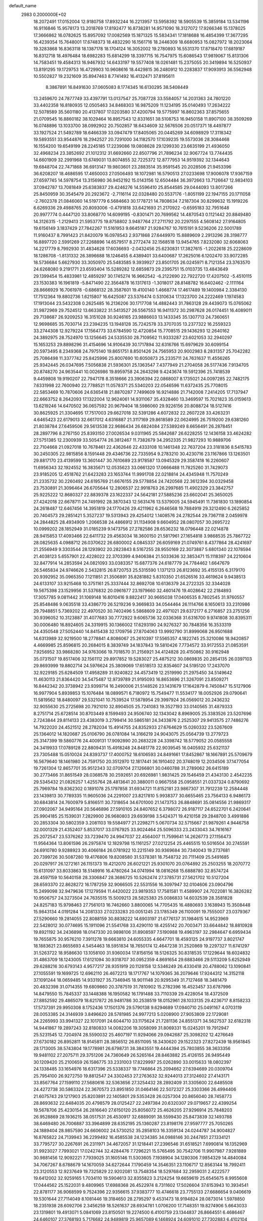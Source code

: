default_name                                                                    
 2983  0.2000000E+02
  18.2072491  17.0152004  12.9180758  17.8932244  16.2213957  13.5958392
  18.5905539  15.3859184  13.5341196  16.9116846  15.9578173  13.2018769
  17.8192477  16.8738281  14.9571090  18.3127072  17.9266346  15.1378025
  17.3666862  16.0782625  15.8957092  17.0082569  15.1871325  15.5834341
  17.1818688  16.4854399  17.3677295  16.4239354  15.7648001  17.6748373
  18.4832290  16.1561716  18.2446309  18.6680953  15.0827972  18.2023064
  19.3283868  16.8363118  18.1387178  18.1704124  16.3052002  19.2780893
  16.5531370  17.8718470  17.6819187  16.8312718  18.4976484  18.6982283
  15.6814299  18.3397715  16.7547975  15.6086543  17.9819067  15.8131306
  14.7583451  19.4584313  16.9467932  14.6433197  19.5577408  18.0261481
  15.2375055  20.3419894  16.5250937  13.8191295  19.1729753  16.4729903
  10.9608616  18.4429815  36.2480912  10.2283837  17.9093913  36.5562948
  10.5502827  19.2321609  35.8947463   8.7741492  16.4132471  37.8195611
   8.3867891  16.8491630  37.0605083   8.1774345  16.6130295  38.5408449
  13.2459670  24.7877749  33.4397791  13.0137547  25.7087728  33.5584057
  14.2031363  24.7801220  33.4402358  16.8180935  12.0505463  34.8468303
  16.9875209  11.1234195  35.0140493  17.2634222  12.5078589  35.5601180
  20.4137807  17.0203580  37.4200794  19.5775997  16.8602363  37.8575655
  21.0709545  16.8860182  38.1029464  16.8957543  12.8331651  38.5108753
  16.9450158  11.8907100  38.3509269  16.0748896  13.1033700  38.0992902
  20.7502857  18.6434609  32.5676506  20.0517371  18.4497877  33.1927524
  21.5492789  18.6466339  33.0947479  17.8405065  20.0445269  34.6098929
  17.3118342  19.5893551  33.9544876  18.2942527  20.7291000  34.1182570
  17.1039235  19.5573036  28.3084468  16.1554200  19.6549199  28.2245185
  17.2239086  19.0808628  29.1299330  23.6635199  21.4936050  32.4968234
  23.3852692  21.1012312  31.6692660  22.8507796  21.7896234  32.9067724
  13.7744435  14.6601909  32.2991968  13.6749031  13.8074855  32.7225372
  12.8777953  14.9519392  32.1344643  19.6848704  22.7471868  36.6913147
  19.9803601  23.2883514  35.9591545  20.2028506  21.9453396  36.6208207
  18.4686595  17.4650003  27.0506493  18.1072981  16.5790513  27.0233698
  17.9006078  17.9367159  27.6597745  14.5978754  13.3156980  36.9452192
  15.0143156  12.6504484  36.3972663  13.7126647  12.9834103  37.0942787
  13.7081849  25.6383837  29.4246276  14.5596410  25.8544585  29.0444093
  13.8017266  25.8450959  30.3545479  20.2923672  -2.7116114  22.0328480
  20.5537176  -1.8051199  22.1947155  20.1711058  -2.7602378  21.0846060
  14.5197779   6.5684663  30.1778721  14.7808634   7.2187304  30.8299632
  15.1919226   6.6269336  29.4988765  20.8093006  -0.4791818  33.6421693
  21.2170922  -0.6595183  32.7951648  20.9977774   0.4447120  33.8068770
  14.6099195  -0.8301471  20.7699562  14.4870543   0.1121442  20.8849480
  14.3126315  -1.2129413  21.5953775  19.8758802   3.9487764  27.2711792
  20.2297555   4.5608142  27.9164805  19.6156149   3.1837429  27.7842267
  11.5161953   9.6645187  21.9284767  10.7615191   9.5236206  22.5001789
  11.9160437   8.7991423  21.8420079  16.0978543   2.9371868  27.6449970
  15.8889609   2.2913296  28.3198777  16.8897720   2.5991269  27.2268896
  14.6579517   8.2772474  32.1568518  13.9454765   7.8232080  32.6068063
  14.2217779   8.7992930  31.4834628  17.6036693  -2.0432456  25.6230831
  17.3827615  -1.2022618  25.2228609  18.1286708  -1.8131332  26.3896688
  18.1246455   6.4389401  33.6400687  17.2625016   6.1202470  33.9072285
  18.5736684   5.6627930  33.3050970  25.5483585   9.3939927  23.8501705
  26.0245971   8.7121354  23.3763570  24.6268080   9.2191771  23.6593404
  15.5289282  12.6859873  29.2395751  15.0103735  13.4843649  29.1399454
  15.4833981  12.4859297  30.1745274  16.9662542  -6.2122690  22.7922720
  17.4207502  -5.4510115  23.1530383  16.1961819  -5.8471490  22.3564878
  16.1317613  -1.3018017  28.8148782  16.6402462  -2.1111164  28.8666929
  16.7061978  -0.6868132  28.3587601  19.4100140   1.4668774  17.4617489
  19.1400984   2.3384130  17.7512364  19.8802736   1.6215807  16.6425087
  23.5376474   0.5310634  17.1323700  24.2222469   1.1974583  17.1913044
  23.5432308   0.2625485  16.2136206  30.1717708  14.4882443  31.7863128
  29.4439073  15.0765062  31.9872969  29.7524512  13.6633822  31.5413527
  26.5567553  16.9411372  30.2987628  26.0174451  16.4089011  29.7138687
  26.9209253  16.3151028  30.9246165  23.9886603  13.1433345  35.1307713
  24.7360651  12.9698685  35.7030714  23.2394235  13.1948128  35.7242578
  33.3707035  13.2377322  16.2559323  33.2744308  12.9279224  17.1564773
  33.6784590  12.4720854  15.7708515  29.1436293  12.2640162  24.3892975
  28.7524970  13.1256645  24.5335530  28.7109562  11.9333287  23.6021053
  32.2940297  15.1653253  29.8898296  31.4154696  14.9106439  30.1717894
  32.6316766  15.6979629  30.6099154  20.5973495   8.2349368  24.7975140
  19.8651751   8.8501426  24.7565953  20.9002983   8.2831357  25.7042282
  25.7086498  11.3377742  25.8425996  25.8007690  10.6050873  25.2335711
  24.7631637  11.4556265  25.9342445  26.0347695   7.5056838  21.5936301
  25.1363547   7.4377949  21.2704058  26.5177436   7.9134705  20.8748270
  24.9635441  10.0026986  19.8959758  24.2643298   9.4243674  19.5912396
  25.7418539   9.4459808  19.9190207  22.7947178   8.3518666  23.3906394
  22.0868007   8.1735021  24.0097285  22.7482175   7.6331998  22.7600940
  22.7788521  11.0578371  25.5340203  22.0546596  11.6372435  25.7708015
  22.5853469  10.7870606  24.6365418  21.8870287   7.7499609  16.9214886
  21.7142008   7.2414205  17.7137947  22.6663752   8.2642093  17.1322004
  12.9624061  14.9311067  35.4328460  13.3469597  15.7021823  35.0159613
  13.6219246  14.6470502  36.0657592  20.9679404  18.5986060  29.9226156
  20.8088724  18.5127416  30.8625925  21.3304695  17.7517003  29.6627018
  32.5391286   4.6072832  22.2607228  33.4263231   4.6465423  22.6179013
  32.6617012   4.6316887  21.3117169  29.8618589  22.0624995  26.7519200
  29.6381260  21.8038784  27.6459506  29.5613538  22.9686434  26.6824084
  27.5389249   8.6656491  26.2878451  28.2897796   8.2767150  25.8393150
  27.0026534   9.0311965  25.5842687  26.6228255  12.1436158  33.4624282
  27.5751385  12.2300939  33.5054774  26.3812467  11.7382679  34.2952335
  21.9827293  10.9889706  22.7104668  21.0927018  10.7678461  22.4362646
  22.4333108  10.1461348  22.7637204  23.3181836   8.5415783  30.2450305
  22.9815856   8.1591448  29.4346736  22.7335954   9.2783210  30.4230716
  23.1167866  13.1263501  29.8817170  23.4139599  13.3601447  30.7610689
  23.9178587  13.0945329  29.3587418  16.2260607  11.6956343  32.1924552
  16.3835671  12.0535623  33.0661320  17.0666488  11.7825260  31.7429073
  23.9185205  12.4518762  21.6423283  23.1653744  11.9991708  22.0218814
  24.4345948  11.7570249  21.2335732  30.2260492  24.6195769  21.6676155
  29.5778854  24.7420568  22.3612394  30.0329458  23.7530891  21.3096464
  26.6705644  12.2806537  22.9918763  26.2997685  11.4902329  23.3842757
  25.9225222  12.8680327  22.8839378  23.1622337  24.5642181  27.5885236
  23.6602041  25.3650025  27.4242018  22.6678711  24.7491992  28.3870343
  12.5631476  13.5379005  24.5945491  11.7361830  13.1890854  24.2618487
  12.6467456  14.3951819  24.1770426  29.4211962   6.2646568  19.7884919
  29.3212490   6.2625852  20.7404573  29.2851421   5.3527237  19.5313943
  29.4254012   1.1408576  24.2782544  29.7367118   2.0459978  24.2844825
  28.4934909   1.2066538  24.4866912  31.1134908   9.6604952  28.0807057
  30.2695722  10.0999202  28.1852949  31.0185239   9.1473756  27.2782586
  28.6536232  18.0796448  22.0214878  28.9415853  17.4093466  22.6411732
  29.4563034  18.3600150  21.5817961  27.1654818   3.9868535  25.7867722
  28.0825635   4.0988712  26.0370622  26.6800002   4.0845337  26.6059169
  21.0749761   8.4377864  28.4241697  21.2556949   9.3303544  28.1293902
  20.2823843   8.5167255  28.9550169  22.3073887   5.6801340  22.1078594
  21.4038123   5.6557901  22.4228022  22.3703399   4.9406384  21.5033636
  32.3853471  15.1118397  24.2210604  32.8477914  14.2853594  24.0821093
  33.0383357  15.6877376  24.6187779  24.7784462   1.6647679  26.5465834
  24.9746626   2.5432815  26.8720753  25.5315590   1.1371213  26.8123692
  35.4155135   6.3179170  20.9392952  35.0965350   7.1211851  21.3506891
  35.8281882   5.8310350  21.6526516  33.4619624   9.9438513  24.6133107
  33.9215468  10.3751161  25.3337444  32.8692708  10.6136379  24.2722325
  32.3344028  19.5675398  23.1529956  31.5376832  20.0961677  23.1979660
  32.4601476  19.4028642  22.2184893  17.3057785   9.0811442  31.1069148
  16.8010416   9.8822417  30.9665038  17.0406535   8.7802545  31.9760557
  25.8548486   9.0635518  33.4386770  26.5219236   9.3669833  34.0544464
  26.1114766   8.1650613  33.2310986  29.7948851   5.7369202  22.4970520
  30.7402496   5.5868609  22.4971021  29.6372177   6.2716857  23.2751256
  30.9396052  10.3123887  31.4077683  30.7772922   9.6065736  32.0336368
  31.6316700   9.9741808  30.8395311  30.0006480  16.8924605  24.3319915
  30.1366002  17.6293190  24.9276327  30.7848356  16.3533319  24.4350548
  27.5052440  14.8415438  32.1709756  27.8704063  13.9992790  31.8999068
  26.9501688  14.6313989  32.9219500  18.2778841   4.8086067  25.2610397
  17.5565357   4.1822745  25.3210086  18.9420857   4.4669985  25.8596815
  20.2684015   8.3839749  34.1837843  19.5810426   7.7734572  33.9172553
  21.0853591   7.9256952  33.9868280  34.9763066  19.7018570  31.2156921
  34.4124828  20.4150862  30.9162948  35.0731507  19.8517406  32.1561112
  29.8917852  19.5283027  25.4875212  30.0869835  20.2854135  26.0397103
  29.8693999  19.8802714  24.5976624  25.3809069  17.6518513  32.8354607
  24.5195120  17.2437070  32.9229185  25.6284509  17.4958289  31.9240822
  34.4573419  12.2519990  21.2975450  34.5149642  11.4630113  21.8364420
  34.5475487  12.9739789  21.9195093  16.8653696  21.3267091  23.8509271
  16.8442342  20.3738942  23.9399714  16.2490006  21.5148526  23.1431679
  17.1642879   6.7450847  15.5127906  16.9977904   5.8939853  15.1076484
  18.0899571   6.7180972  15.7549477  11.5534177  18.0052926  29.0790641
  11.5819562  18.8480097  29.5321041  10.7539524  17.5878954  29.3997924
  26.0569012  20.2436232  32.9055630  25.2725698  20.7921010  32.8904505
  25.7241083  19.3527193  33.0140565  31.4879333   8.2751714  25.6728514
  30.8703449   8.1599493  24.9506740  32.1343042   8.8969005  25.3383526
  23.5207696   2.7243844  29.8114133  23.4383019   3.2799414  30.5865181
  24.3433876   2.2525307  29.9413575  27.7486276  14.7922020  24.4521512
  28.2782034  15.4914755  24.8352933  27.6764629  15.0260332  23.5267609
  25.1364012  14.1820687  25.0106790  26.0781084  14.3166219  24.9043075
  25.0564739  13.2779723  25.3147399  19.5860776  24.4009131  17.9092890
  20.2683228  24.3398742  18.5779052  20.0585558  24.3419933  17.0789128
  22.8809431  15.4918248  24.8481778  22.9039545  16.0405932  25.6321137
  23.7305488  15.0510024  24.8393737  17.4000752  18.6106593  24.8491661
  17.8452867  18.1667891  25.5709679  16.5679640  18.1461980  24.7591750
  20.3512970  12.1817441  36.1910402  20.3748019  12.2034506  37.1477054
  19.7261304  12.8657701  35.9512343  32.0709704  27.1266801  30.0460788
  31.2789062  26.6415189  30.2773466  31.8651549  28.0368578  30.2592651
  20.6926981   1.9831425  29.1546459  21.4343130   2.4542235  29.5345432
  21.0826257   1.4255764  28.4813641  20.3880011   0.9667558  25.0958551
  21.0337324   0.8790692  25.7969784  19.8362302   0.1891078  25.1797858
  31.6934721  11.8152181  23.9867307  31.7912239  12.2584448  23.1439813
  30.7789335  11.9605036  24.2291007  23.8217810   5.9938377  30.6655465
  23.7564133   6.9486173  30.6843814  24.7600979   5.8166511  30.7318654
  34.6701000  21.1473753  26.8848691  35.0814556  21.9869317  27.0902067
  34.9495164  20.5646896  27.5910105  24.8407652   6.3798072  26.9187117
  24.6522701   6.2420641  25.9904185  25.1539031   7.2829900  26.9680803
  29.6939198   3.5424371  19.4210158  29.2848700   3.4991886  20.2853304
  30.5802359   3.2081103  19.5584977  21.2298271   5.0670734  32.5715667
  21.9879261   4.9446758  32.0001329  21.4352407   5.8537017  33.0767925
  33.9024464  25.5096333  23.2433043  34.7616167  25.2072547  23.5376262
  33.7239470  24.9947037  22.4564007  11.7599641  14.2626773  27.1156473
  11.9564364  13.8061596  26.2975874  12.1829798  15.1161257  27.0212254
  25.4465515  10.5016504  30.2745591  24.6910780   9.9288923  30.4066184
  26.0781922  10.2215149  30.9369684  30.7340043  19.2737681  20.7399726
  30.5087280  19.4176806  19.8208580  31.5378381  18.7548732  20.7111409
  25.5491685  20.0297917  26.1272161  26.1151373  19.4212070  26.6021221
  25.9301070  20.0764892  25.2503255  18.2070772  15.6131097  33.8033863
  18.5149916  16.4780264  34.0741994  18.0816268  15.6888780  32.8574724
  28.4597159  10.5640158  28.3306847  28.3686725  10.5262474  27.3785731
  27.5621702  10.5127204  28.6593370  22.8628272  16.1787259  32.9066505
  22.5531556  16.3097947  32.0104606  23.0904796  15.2499098  32.9479636
  17.1279594  11.4420022  23.9819353  17.7581581  11.4589907  24.7022081
  16.3826282  10.9506757  24.3273504  24.7635515  15.5009213  28.5825383
  25.0086833  14.6032539  28.3581828  24.8257183  15.9798463  27.7561013
  16.7462660   3.8800065  14.7705435  16.4880693   3.1638943  15.3508448
  15.9843134   4.0191284  14.2081333  27.0233283  20.0051245  23.1785349
  26.1100091  19.7555007  23.0379367  27.5290660  19.2814055  22.8088159
  30.8838222  14.6903197  21.6776137  31.1984615  14.9523969  22.5428012
  30.0774695  15.1911096  21.5541768  33.4290110  18.4255142  20.7003471
  33.6644842  18.8810928  19.8921192  34.2436898  18.0147330  20.9898106
  31.8908597   7.5190988  19.4963197  32.2984647   6.6959434  19.7655875
  30.9576210   7.3911278  19.6663810  24.6055335   4.6647701  18.4593125
  24.9197737   3.8021747  18.1883621  23.6655693   4.5454463  18.5951834
  18.7650174  12.4647238  31.2520869  19.2297327  11.6741297  31.5263722
  18.9586630  13.1058100  31.9360034  17.8156156  18.5126325  30.8318535
  17.1229644  18.6024832  31.4863709  18.1243005  17.6121094  30.9318707
  30.0952359   4.8691654  29.6883466  29.5113209   5.6252949  29.6288216
  30.6793143   4.9577217  28.9351919  20.1128158  12.5346249  26.4330418
  20.4788062  13.1090841  27.1055591  19.1699725  12.6962110  26.4672213
  18.1717767  14.1079365  36.2079646  17.9244312  14.3152118  37.1091244
  18.0659485  14.9331927  35.7346945  18.9011148  20.9295349  31.7127468
  18.3481479  20.4832398  31.0714355  19.6809860  20.3787519  31.7810902
  15.2782396  16.4523457  33.6787996  14.8479550  15.7845337  33.1448388
  16.1950582  16.1791488  33.7110339  29.4228054  18.4372509  27.8852592
  29.4865079  18.6217872  26.9481786  30.2538519  18.0152961  28.1033135
  29.4236717   8.8158233  17.5737391  29.9950308   8.1752436  17.1501376
  29.5790138   9.6294689  17.0940710  25.0491167   4.0703119  28.0053385
  24.3146939   3.8496620  28.5781985  24.9977213   5.0208900  27.9053809
  22.1729081  24.2265993  33.9941327  22.1017091  24.6044710  33.1175624
  21.7281136  24.8551371  34.5627537  32.6182318  14.9441867  19.2897243
  32.8180833  14.0082206  19.3058099  31.8069331  15.0245201  19.7912947
  25.5231545  12.7204974  28.5590032  25.4607197  11.9294066  29.0942687
  25.3098202  12.4276649  27.6730182  26.8952811  18.9145811  28.3856512
  26.8511095  18.3430620  29.1522323  27.8272439  18.9561845  28.1713005
  38.5743804  19.1778981  26.6798731  38.3843551  19.4444394  25.7803855
  38.3633356  19.9481102  27.2075711  29.3751206  24.7360649  26.5265164
  28.8463882  25.4126155  26.9495449  30.1209420  25.2100659  26.1586775
  33.2331003  17.8229997  25.0262890  33.0015633  18.0802397  24.1338485
  33.1654976  18.6317396  25.5338337  19.7746864  25.2094662  27.6394689
  20.0309704  25.7954100  26.9272750  19.8812547  24.3302453  27.2763632
  32.9244013  27.3124602  27.4143171  33.8567764  27.1599110  27.5680616
  32.5363656  27.3254432  28.2892409  31.3305600  22.6485508  24.4272738
  30.5863324  22.3670573  23.8951850  31.0464146  22.5072327  25.3303366
  26.4994406  21.6075743  29.1217903  25.8203891  22.1405801  29.5353428
  26.0257304  20.8656040  28.7458773  28.8693632  22.6484035  20.4798579
  28.0125427  22.2497384  20.6320307  29.0719657  22.4399254  19.5678706
  25.4230154  26.2816640  27.6150120  25.8056072  25.4626205  27.9296914
  25.7848203  26.9528869  28.1936215  38.0517531  26.4530917  32.6889091
  38.5599430  25.8473839  32.1493788  38.6469480  26.7006887  33.3964899
  28.6352195  25.1360287  23.8198176  27.9597777  25.7050265  24.1889404
  28.9857590  24.6606002  24.5730252  35.2858103  16.3359134  24.0244787
  34.9004827  16.8765822  24.7139943  36.2299492  16.4585538  24.1234385
  34.0988146  30.2447851  27.1334121  33.7795727  30.2267691  26.2311971
  34.4672057  31.1218441  27.2396546  31.6518521   7.6990814  16.1352969
  31.9923027   7.7993021  17.0242744  32.4284476   7.7296221  15.5765495
  30.7542706  11.9907987   7.9281889  30.9881456  12.9092221   7.7939025
  31.1605146  11.5303605   7.1938904  34.1280306   7.9854329  14.4840084
  34.7067267   8.6788679  14.1670059  34.6272644   7.1790459  14.3546351
  23.1106717  12.8563144  18.7992411  23.3120553  12.9237649  19.7325829
  22.9202081  13.7548354  18.5297684  32.2959031   2.4222577  19.6412002
  32.9259165   1.7034110  19.5904613  32.8355823   3.2124254  19.6659619
  25.6545675   8.9955608  17.0444562  25.1522031   9.4809965  17.6988368
  26.4522974   8.7311602  17.5026604  37.6153943  10.3934541  22.8781177
  36.9068599   9.7524396  22.9356615  37.9383777  10.4746618  23.7755133
  27.6686654   9.0406619  19.5301644  27.7114049   8.1081446  19.3184650
  28.2795297   9.4531473  18.9194824  28.0873014   1.5978850  18.2351938
  28.6092706   2.3456259  18.5261637  28.6934781   1.0706200  17.7148351
  19.8274906   5.6643033  23.1319801  19.4913071   5.0841069  23.8150501
  19.2274500   6.4100759  23.1344837  26.8664551   6.4686467  24.6460107
  27.3768193   5.7176682  24.9489819  25.9657089   6.1468924  24.6091010
  27.7302883   6.4102104  27.7466843  27.7394167   7.2880550  27.3651908
  28.3309960   5.9047960  27.1990180  24.5055279  16.8698694  15.7089413
  25.2486598  16.8212630  15.1075893  24.8979660  16.8102976  16.5799610
  35.3147743  16.2317886  18.5241760  35.2814627  15.6945127  17.7326857
  34.4150841  16.2328752  18.8509607   2.1611897  12.8448803  19.5732186
   2.1895738  11.9791831  19.1657943   1.4456149  12.7882301  20.2064447
   7.0265169  13.5698890  31.4763515   6.5447576  12.7808474  31.7244505
   7.2070007  14.0112223  32.3063409   5.4387255  11.2098990  28.9432627
   6.3304676  10.8955606  28.7942016   5.0197066  10.5118392  29.4466190
  -1.6710215  12.0185298  27.1340800  -1.7413359  11.1611613  27.5538501
  -2.1944999  11.9384689  26.3367140  -0.2303892  14.2887288  27.5221175
  -0.7760675  13.5058410  27.4475931  -0.5156483  14.7028660  28.3365802
   2.4944711  14.7019908  28.2221672   2.7883787  15.4172383  27.6580119
   1.5418157  14.6994641  28.1290382  -2.6852044  16.3483421  27.4261033
  -1.9411090  16.1177046  26.8699017  -2.5053115  15.9131062  28.2594340
  -4.9435472   8.8878076  21.7510862  -5.5595626   9.1463883  21.0655988
  -4.2060462   9.4895188  21.6497562   6.9139161  19.6399723  28.6769714
   6.8344924  20.0296148  27.8062806   6.2582972  18.9426391  28.6880220
   3.2175134  20.3003553  24.4555863   2.2751405  20.4659151  24.4830640
   3.3355875  19.7113638  23.7103485   7.2615488  19.7664034  18.6871031
   7.7310151  19.2539370  18.0289151   6.3394874  19.6798237  18.4451556
   3.6445828  12.3605919  27.5019468   3.3171048  13.1124108  27.9956657
   4.3249375  11.9850162  28.0607779   3.6923066  16.5849852  26.8431785
   4.0637382  16.2949718  26.0100142   4.0479901  17.4644378  26.9707880
   0.8117026   5.1016445  24.0493006   1.5935445   4.9505860  23.5181354
   0.9424195   5.9719153  24.4258291  -5.3404029  18.3011501  31.5450644
  -5.7856177  17.8324623  30.8391272  -6.0268772  18.8299828  31.9516611
   7.4372457  29.7475990  38.5393926   7.1920740  30.1575912  37.7099174
   8.3928666  29.7990360  38.5587520   6.7090947  24.2879150  34.1651536
   6.3949843  24.0460894  33.2938976   6.7114531  23.4659103  34.6555968
   6.8185367  24.1055500  28.2298963   7.4432375  23.4204738  28.4679117
   5.9660457  23.6708566  28.2529746   8.5751201  28.8031242  19.4098709
   7.9530371  29.5181222  19.2756228   8.1964097  28.0637079  18.9343988
   2.2223309  28.3986672  27.7766048   1.4629141  28.9783170  27.7172407
   2.5997242  28.5856174  28.6361720  -0.7771104  28.0479047  22.5169964
   0.0419145  28.2771271  22.0778072  -0.5709334  27.2528534  23.0085412
  12.0496459  21.0373101  29.5052216  12.0967041  21.4088526  28.6243279
  12.2838299  21.7628434  30.0840058   9.2499074  19.6496984  24.5017280
   9.7572866  19.5464609  25.3067996   9.1640758  20.5967641  24.3924971
   8.8955214  28.5918672  30.6808322   8.1459853  28.4545699  31.2601221
   9.3221503  27.7362658  30.6342948   5.6074890  27.0236400  19.1445513
   6.3104103  26.4341526  18.8713515   5.7747524  27.8345765  18.6643048
   6.1995081  21.7153288  30.5129629   6.5790956  21.2083068  29.7952764
   6.6800930  21.4282511  31.2894012   6.8220860  28.4370101  32.4428091
   6.1963426  28.9450365  32.9591290   6.5905520  27.5245261  32.6160050
   7.5462962  18.8439922  21.6516717   7.3297393  19.0948954  20.7536836
   8.4960612  18.9492495  21.7073426  10.4783054  29.6881018  35.6091176
  10.7607030  28.9720164  35.0401666  10.1919541  30.3742871  35.0063038
   3.0747472  25.9833095  27.9184408   3.9701454  26.0909038  27.5976335
   2.6156801  26.7662764  27.6143814   2.8783728  25.9906132  36.1009843
   2.1802128  25.9723491  35.4464073   3.2716249  26.8582885  36.0075812
  11.5778592  16.4386471  20.1211749  11.3889652  16.9292023  19.3212333
  11.0525537  16.8690393  20.7957477   4.7164673  28.2177361  29.9963962
   5.2079196  28.1916761  30.8173879   3.9003953  28.6653089  30.2198621
   7.3121066  25.2200868  20.5375792   6.9229360  24.4528198  20.9571973
   6.7999597  25.9587045  20.8667924  12.2824599  28.1372363  31.4555329
  12.1526911  28.9058334  30.8999699  13.2219678  28.1298812  31.6385703
   8.2468499  25.5513372  30.9847672   8.5285508  25.9534089  30.1630526
   8.8301837  24.8006835  31.0964479   8.7581124  25.1488577  26.5036632
   8.2117131  24.7096063  27.1553823   8.9106663  24.4842861  25.8318718
   7.2092185  22.0595829  20.1982646   6.3470435  22.1069644  20.6113518
   7.0595922  21.5747953  19.3865843  22.4552567  24.7120699  31.3851945
  22.0427939  24.0105584  30.8812225  22.3580969  25.4902741  30.8363867
  14.6402882  35.6855034  23.3507608  13.8765933  36.2293679  23.5436686
  15.1157333  35.6374042  24.1801403   8.1995839  22.5395664  16.9087434
   7.3890695  22.8196946  17.3339804   8.4554960  23.2853853  16.3660695
   9.8196962  19.8874818  27.3892620   9.1919236  20.3508379  27.9437297
  10.1418105  19.1724206  27.9380440   8.9347569  18.3747261  29.9400542
   8.2270109  18.8947838  29.5594398   8.6543995  17.4669698  29.8233922
  -0.7295369  17.5279031  31.2340916  -1.4864962  18.1077679  31.3177654
  -0.0060514  18.1103651  31.0027075  12.8253186  32.4156599  24.2233401
  12.9519863  32.9547361  25.0040987  12.4880446  33.0231465  23.5649799
   9.7618057  22.5231473  25.2295788  10.3187034  22.3258929  25.9826973
  10.3267717  22.3808079  24.4701154   7.0283283  21.0780928  26.2115496
   6.3321380  21.6897047  25.9717956   7.8189133  21.4498094  25.8203541
   6.7602478  28.2002274  23.5263953   6.5745006  28.8561973  24.1982832
   7.5243222  28.5423974  23.0623459   4.3818389  21.8639486  28.1372789
   4.4304375  21.5796557  29.0499934   3.4962549  22.2146427  28.0424819
  14.7303450  23.3019094  23.6804561  15.0275182  23.9273390  24.3413326
  15.3064614  23.4533296  22.9311941   1.7935313  22.9498889  22.7263912
   1.4798478  22.2588106  23.3096967   2.1605184  23.6107192  23.3136353
   6.5403725  18.4062858  24.3228116   6.4378935  19.0477914  25.0258055
   7.0884464  18.8475840  23.6738873   5.0522343  22.6886655  21.3220415
   4.3753107  23.0776878  20.7682654   5.2782355  23.3793773  21.9449961
   9.2544940  26.5143096  37.8394533   9.9242750  27.1924825  37.9272421
   8.7701569  26.7567608  37.0502342   8.6734712  14.8355053  18.7273749
   9.5103879  14.6488954  19.1527912   8.1472211  15.2552696  19.4078825
   5.3492050  22.7796735  24.9620423   4.5892470  22.1977639  24.9708152
   5.1422299  23.4537166  25.6093900   4.9978233  25.5832696  25.5578363
   5.3933957  25.4550142  24.6956850   5.6243879  26.1319785  26.0296066
   9.9584242  26.3317534  28.9177134   9.7659009  25.8728237  28.1000643
  10.9117554  26.2938747  28.9948930   7.5391627  32.7462184  30.7896091
   8.2247003  32.1186054  31.0184583   7.9521108  33.3308183  30.1540395
  11.1547231  15.4393687  31.7485361  10.9126937  16.1708488  32.3165067
  10.5114348  14.7589343  31.9470833   5.9041706  24.3357938  31.5141493
   6.6048003  24.8939633  31.1768117   5.9652660  23.5342844  30.9944554
   6.3054741  39.6416678  22.5267139   6.9542923  40.3453465  22.5368672
   6.0852999  39.5055768  23.4482531   4.7728428  19.7329333  22.2735403
   5.5657613  19.4254163  21.8342847   4.7639457  20.6774024  22.1181994
  11.1247649  27.0953288  25.5614728  10.3076711  26.8293511  25.9831901
  10.8740303  27.2988605  24.6603963  16.6078027  30.1699719  28.7273829
  15.9907975  29.5523210  28.3348987  16.6235542  29.9357453  29.6553493
  10.3860275  25.2540430  20.5095553   9.4474837  25.2544491  20.6976173
  10.5840390  24.3459553  20.2806447   0.3773599  21.2460022  24.2036712
   0.4151145  21.2502842  25.1601168  -0.5000550  20.9220953  24.0000556
   7.5458732  20.5148525  32.4296056   7.8022261  20.6683265  33.3389794
   8.0324725  19.7316865  32.1724988  12.3853881  24.6915648  27.0487438
  12.0779609  25.4149921  26.5025082  12.6559040  25.1076344  27.8672418
   9.7429836  31.1403392  31.0663550   9.4839967  30.2190110  31.0486875
  10.6648193  31.1349889  30.8086298   9.6665753  23.1618994  29.0410348
  10.3304875  22.7599069  28.4808077  10.0928265  23.2477867  29.8937746
  14.9223071  27.1105010  31.6980736  15.6489877  27.5093485  31.2194424
  15.3096443  26.3499231  32.1313436  14.5817356  25.1875423  17.9047311
  14.9528454  26.0120540  18.2188806  14.0317606  24.8821456  18.6261825
   9.5019112  17.8124885  32.6539463   9.6631069  17.8371271  31.7107387
  10.0089956  18.5455527  33.0028219  14.1526815  27.3973390  34.8319982
  14.2151769  26.8347545  35.6038951  13.2503005  27.7165024  34.8406656
  14.9659857  28.4036725  27.5660935  14.5094108  28.9864136  26.9593118
  14.2669323  27.9153936  28.0009957   3.1851121  23.0440378  31.8795473
   3.2890038  22.5555768  32.6961526   4.0573072  23.3935259  31.6968848
  10.8018021  32.7320675  27.1318621  10.9071401  31.8531940  26.7675587
  11.5912973  33.2001668  26.8601779   4.0058142  17.3010947  24.0833706
   4.2449667  16.5859199  23.4938259   4.8267332  17.7682637  24.2385378
   9.0483430  22.7208752  22.2250378   8.4052819  22.9871539  22.8821526
   8.5467307  22.6534367  21.4125915   0.9949471  20.0664423  33.9303615
   1.2994176  20.5401726  34.7043829   0.2402439  19.5645610  34.2382090
   2.6003819  13.2668762  36.0320886   2.9411965  14.1372600  36.2382661
   2.2004183  13.3647775  35.1679842   6.0032052  34.6535436  21.2121914
   5.5294006  34.0727135  20.6168954   6.7722676  34.1491122  21.4773778
   0.7416532  13.8902077  23.3290515   0.9514899  14.8231193  23.3723692
   1.1020437  13.5258599  24.1375075   1.0122125  12.2308615  25.9401243
   0.5069542  12.9555001  26.3086956   1.8137822  12.2075414  26.4627847
  12.0823617  22.0304091  27.0941184  12.2272705  22.9765742  27.0963101
  12.4212497  21.7381621  26.2479632   9.8752649  30.0638800  26.3658472
  10.7414142  29.8535854  26.0168580   9.3803817  29.2484472  26.2858992
  10.4962208  27.2486192  22.8035204  10.0058206  27.8949619  22.2956026
  10.7382514  26.5767125  22.1661865   6.6998255  34.0760208  25.9746098
   6.1627852  33.6119525  25.3323792   7.5633832  33.6692977  25.9033622
  18.1593243  32.6542081  29.4434870  17.8250300  32.1677274  30.1970225
  17.6904618  33.4883012  29.4697254  14.5967229  32.9974852  30.5989753
  14.5892515  33.0011434  31.5561391  15.3087875  33.5919505  30.3627407
   1.8552464  28.5159292  22.6485354   2.3215223  27.9011206  22.0821177
   2.3777764  28.5467953  23.4499352   3.8215123   7.3092056  36.3908721
   4.3109608   7.9646659  35.8938369   4.4922682   6.7189245  36.7342184
   5.4263020  30.7918924  39.9030136   5.8057859  31.4106173  40.5270355
   6.1820955  30.3706087  39.4937116   5.4926318  27.7926776  38.4187027
   5.9465947  27.1257707  38.9338578   6.0151768  28.5855020  38.5395662
  15.4418640  38.5982976  17.7903913  16.1361970  37.9394871  17.7802765
  14.6469411  38.1053824  17.9937727  17.8900796  26.4690339  34.0269964
  18.1615359  26.6930428  34.9171443  18.1042140  27.2448877  33.5088949
   2.6392586  20.5943083  19.4963758   3.5084930  20.8555358  19.8003881
   2.0338751  21.0548707  20.0774307  10.3040797  20.4277750  34.1086918
   9.5679072  20.5134414  34.7144501  10.6809328  21.3065300  34.0639354
  13.2637839  16.8092807  26.5962885  13.0688681  17.4629450  27.2678261
  12.7012482  17.0477754  25.8594672  20.0222258  22.6653586  26.8650893
  19.4004005  22.2776948  26.2492306  20.0811401  22.0294846  27.5781288
   3.2054640  24.8977678  15.7031405   3.3039660  24.2325326  15.0219714
   2.9276544  24.4083973  16.4774597   7.9330035  16.8157251  26.0708102
   7.6467972  17.5694199  25.5548044   7.1282584  16.3303209  26.2524692
  11.2852921  20.3161810  21.9457105  10.6451907  20.5160066  22.6287711
  12.0919282  20.7372661  22.2427919   0.4421587  18.1673702  15.2247811
   0.8543931  18.3814900  16.0617085  -0.3858388  17.7515426  15.4650712
  11.7567396  16.7905590  24.2675335  12.3142174  16.2751804  23.6845796
  10.8735790  16.4556331  24.1123443   9.5292694  15.9184261  28.2928489
  10.3042368  15.4551826  27.9749452   9.2381395  16.4397171  27.5446972
  13.0857908  15.2468496  22.6049250  13.5831453  14.5196874  22.2306185
  12.8433469  15.7844150  21.8509515  10.4356391  24.1614484  31.7060162
  10.4979915  24.5673412  32.5706520  11.2346842  23.6402390  31.6279164
  15.5831265  23.0975366  35.7443598  16.1320396  23.5349567  35.0935220
  15.3777378  23.7807295  36.3825563  12.2284510  25.4586125  16.0032420
  12.9784087  25.2099246  16.5435656  12.4118939  26.3602309  15.7393012
  13.1326634  21.5092536  24.8413089  13.5334048  20.7271840  24.4618285
  13.5073348  22.2359277  24.3435159  17.4016704  15.6188683  31.1637844
  16.6148700  16.0228691  30.7977785  17.4465246  14.7593236  30.7449731
  16.3121041  25.5923613  28.4922624  16.4241514  26.1856443  27.7495023
  17.0135942  25.8317293  29.0979408  11.3492313  29.5415670  18.7793046
  10.4467574  29.2288455  18.8423759  11.4340302  29.8478614  17.8764066
   5.9692779  26.8496396  27.9422768   6.2832024  26.0738280  28.4068190
   5.5655729  27.3889611  28.6222668   1.5496912   8.2464051  23.1091161
   1.8423999   7.7813701  23.8928864   0.7427871   8.6853120  23.3783713
   9.3151317  12.6553647  24.2898663   9.2678770  12.0858009  25.0577179
   9.7523198  12.1242733  23.6242535  15.4552069  32.0740519  26.9347409
  15.5297209  32.0682955  27.8890188  15.8198385  31.2324388  26.6609471
  15.2314622  38.0269719  30.2645567  15.6746208  38.2459876  29.4448773
  15.9413877  37.8966173  30.8932421  21.1948186  29.5994915  15.2724275
  20.2896063  29.8023655  15.5083611  21.3274058  28.7029226  15.5803507
  15.7185358  27.8954331  23.1262515  15.9213674  27.3407034  23.8794886
  14.8418563  28.2342750  23.3075004  12.7883363  37.4053851  24.1124743
  12.1892752  37.1466956  24.8127866  12.2320630  37.4809824  23.3371828
  25.3178177  38.5867537  32.7646011  25.1489372  38.0590398  31.9840697
  25.2959449  39.4910830  32.4516442   8.3094180  27.7472855  26.1647860
   7.3995366  27.7506158  26.4620006   8.5673403  26.8259318  26.1933393
  17.6848319  29.3125827  32.4031149  18.3716987  29.8971203  32.7236796
  16.9021089  29.5741932  32.8880237  19.3718438  28.4949186  35.8899631
  20.0791680  29.0275456  36.2536014  18.5766249  28.9949377  36.0739186
  13.3149940  33.8349073  21.0415515  13.8370691  33.1344150  20.6504249
  13.8418815  34.1432192  21.7788202  15.6078515  35.1081874  29.4143367
  14.8192476  35.4667272  29.0071698  16.1591689  35.8723807  29.5825315
  11.0514432  35.5073299  20.4199313  11.8018058  34.9829374  20.6995745
  10.4245539  34.8675267  20.0824501  19.0229822  30.5885459  24.1524043
  18.3419064  30.2424284  24.7290934  18.8693073  31.5332527  24.1403610
  26.7598322  30.4800970  28.9279064  26.9781796  30.6974616  28.0216455
  26.3901239  31.2873901  29.2854333  10.3238056  31.8486971  21.5537709
  10.4653649  32.3248574  20.7355629  11.1670898  31.4356448  21.7394892
  19.7963739  26.1647297  30.5761546  20.0175106  26.0726025  29.6494168
  19.7228118  25.2653375  30.8953946   6.6511276   7.7450251  10.6799193
   7.1424408   7.3107998   9.9825732   7.2593542   8.3944512  11.0328187
   4.6622425   2.1073074  20.8659881   4.9095819   2.5486180  21.6785765
   5.1885444   1.3078251  20.8578465   4.1363784   0.2297047  23.3795161
   4.9900359  -0.1187957  23.1225178   3.5492434  -0.0260173  22.6681016
   5.2666813   6.7095093   1.0870682   5.3702595   6.4519858   0.1709977
   5.0158668   7.6325006   1.0495054   1.8660322   4.2676261   5.6960250
   2.3923962   4.0105655   6.4530538   1.0078009   4.4809053   6.0623349
   3.1551298  15.2022504  20.2947223   2.8929710  14.3231180  20.0215362
   2.4003257  15.7528273  20.0864732   2.2380144   3.1711897  14.7233490
   1.8981716   2.5195642  14.1100604   1.6536145   3.9225684  14.6226577
   6.5475813  -1.7447512  15.4417237   6.0214898  -1.3379470  16.1301784
   7.4461169  -1.6993869  15.7685381   6.0059531   7.1245260   3.7341422
   5.7740341   6.8391207   2.8504063   6.7070077   6.5301730   4.0015347
   7.3171756   3.4805285  15.9122846   7.7047512   4.0132939  15.2178943
   6.4344543   3.2837209  15.5987537   2.3153527   4.4223847  11.9646623
   2.7152443   3.8332312  11.3249618   2.8653938   5.2055349  11.9456250
   6.4932075  -0.7378161  22.2717439   6.4808826  -0.8826515  21.3256453
   6.6110056  -1.6108305  22.6461787   3.5508916  -0.9243087  14.9960985
   4.3242328  -0.3664781  14.9124298   3.3601632  -1.2051195  14.1011126
   3.9377665  12.0114241  10.6464838   3.6005534  12.1764337  11.5269899
   3.4715994  12.6358231  10.0905647   7.8680761   1.6969728   6.9579156
   7.4925254   2.5172761   7.2777530   8.2521430   1.2904388   7.7347389
   6.0535582  11.3347799  20.0786893   6.8141691  10.9599084  19.6346461
   6.4175121  12.0181973  20.6414593   2.4969728   2.6921882   9.6813905
   2.9900655   3.1239108   8.9837466   1.6793283   2.4208411   9.2641854
  22.0733084   5.2983803  13.2238080  22.8009283   4.7694803  13.5510170
  22.4564354   6.1612298  13.0658955  10.2454062   2.3854846  14.0805297
  10.3342901   3.0328174  14.7800237  10.1490406   1.5502208  14.5380009
   3.9012827  -0.6216728  18.0620389   3.5023519  -0.0595041  17.3979211
   3.9565884  -1.4818888  17.6458641   4.2653122   6.4303989  11.5469522
   4.8010204   6.7467608  10.8195158   4.0234586   7.2217187  12.0281504
   9.7420693   7.3794035  20.6300136   8.9447186   7.9089475  20.6368635
   9.9180153   7.1994451  21.5535340   3.6421998   2.6094262  24.2839403
   4.0255461   1.8325642  23.8768005   2.8835366   2.2782816  24.7645702
  18.5179370   4.0719431  17.4307366  17.6748288   4.5240686  17.4620901
  19.0025120   4.5167137  16.7353244  10.8793543   9.8719900  14.1028546
  10.6577003   9.1677684  13.4936147  11.4863166  10.4285829  13.6149684
   1.8018174  11.6615079  14.5396433   2.5209291  11.1282757  14.8784259
   1.9983819  12.5483347  14.8415248   9.7182739   6.6454069  23.0904883
   9.6384338   5.6917206  23.0720523  10.1567598   6.8330490  23.9203993
  -0.2389067   4.7296980  19.6787950  -0.0898772   4.9592513  18.7615560
   0.3123151   5.3383711  20.1706317   6.3613646  12.3913656  23.7590570
   5.5235547  12.0306821  24.0492531   6.9358864  12.3044806  24.5197196
  -2.6911849   6.2371175  27.6144968  -2.1463586   6.5835387  28.3211711
  -2.5805063   6.8623773  26.8982341   5.8897598  -5.9971532  14.2878840
   5.3983251  -6.6797982  14.7447425   5.3482156  -5.2127616  14.3755848
  17.0228911   6.5411823  12.1692335  16.4179954   5.9147554  12.5666281
  16.4641659   7.2614753  11.8772815  10.4340490   3.9958307  11.9064689
  10.4444424   3.3061009  12.5700928  11.1222690   4.6021092  12.1803511
   8.5818035  10.2208182  11.4082400   8.8109755  10.9768534  10.8677562
   9.3762367   9.6870573  11.4226354  10.6684222   2.8728832  20.5947111
  11.5549876   2.5161582  20.6493083  10.7841083   3.7455447  20.2187981
  12.7235811   4.4867937  15.0545337  13.2134744   4.4727716  15.8767501
  11.8058961   4.4341340  15.3215785  12.8211996  12.5700188  10.8863239
  12.8869254  12.8353663  11.8036584  13.1863534  13.3072141  10.3970001
   4.5326793   2.9212335   4.9691235   4.0654280   2.1735185   5.3417231
   3.8781612   3.6187402   4.9327605   7.7873616   3.2744414  11.6214960
   8.7236857   3.4063098  11.7702904   7.6355700   3.6104108  10.7381411
   5.3656492   6.1291326  18.5503465   5.6793602   7.0332186  18.5292323
   4.4269847   6.2052600  18.7216514  10.6178251   8.6651373  11.6326892
  10.4894868   7.7165946  11.6379636  11.2702117   8.8147619  10.9484115
   0.1467660   6.6523414   6.6750843   0.7096625   7.4088023   6.5103228
   0.5391732   6.2228304   7.4351952   8.4951926   0.8613150  26.0702202
   8.3336643  -0.0474153  26.3238926   7.6621166   1.3056375  26.2276802
  19.3927759   5.4871738  11.4196754  18.5366222   5.8914923  11.2791080
  19.6235762   5.7214003  12.3186197  14.4093054   6.3099042  19.5255706
  14.8087780   7.1597515  19.7110782  15.1143541   5.6779925  19.6663744
   0.9847436   7.6002003  10.8203174   0.3802194   7.1259090  11.3911327
   1.1374539   8.4309251  11.2706592   3.8211238  10.1356758  15.6111271
   3.3960384   9.4377303  16.1095308   4.6224313  10.3247716  16.0993698
   3.4042645  10.3873919  20.2214516   4.3023643  10.6512068  20.0213258
   3.3925024  10.2798792  21.1725218   6.7141036   7.0156849  23.9794824
   6.3919733   7.8275596  23.5879172   7.6323355   6.9691906  23.7131737
   4.4793866  -0.9166498  26.4295975   4.9610095  -1.6240204  26.0007641
   4.5804185  -0.1676574  25.8422009  -2.1654745   6.8600468   9.9894155
  -1.7037201   7.6846632   9.8376841  -2.3733083   6.5370770   9.1126444
   8.0608357   8.4694399  13.8406139   8.0599728   8.9769824  13.0290526
   8.3270199   9.0952604  14.5142061   4.0901570   5.8381197  15.8167590
   4.3279779   6.4829839  15.1505583   4.6126428   6.0799197  16.5814636
   8.8396467   9.6275053  23.0544050   7.9163951   9.8324818  22.9066794
   8.9971367   9.8750421  23.9655330   0.1824731  23.7193012  16.7734674
  -0.4341095  23.4079074  17.4361073   1.0450666  23.5767726  17.1631465
   6.5520304   5.6650072  26.2719525   7.4617626   5.5856876  26.5588804
   6.6124321   5.9513038  25.3605702   6.4325943   8.6313127  18.1921328
   5.9141335   9.2749886  17.7093164   7.1123780   9.1475717  18.6252641
  11.1995518   4.5497511   2.4715362  11.5809218   4.7777937   1.6237242
  10.5958565   3.8327133   2.2775242  12.6799415   3.5094583  23.6548809
  11.9874457   3.9905007  24.1079588  12.3195174   2.6315300  23.5301076
   6.0063578   9.1833720  22.4474375   6.1337928   9.3969369  21.5231095
   5.2213154   9.6695523  22.6995664   7.4426714   4.3037328  18.3708023
   7.4438206   3.9317824  17.4888253   6.6428991   4.8283058  18.4084749
  17.2151356  -0.2160739  16.8452162  18.0096232   0.2309419  17.1371035
  17.4523540  -0.5990939  16.0006719   2.6924781   5.5037356  18.7257777
   1.9575888   5.4169585  18.1186209   2.2825920   5.6374006  19.5803881
  11.8573621   9.4711420   9.2371353  12.5088961   9.9479847   8.7229793
  11.0203982   9.6953476   8.8303734   8.2490258   0.8202695  23.3983750
   7.5382426   0.3151148  23.0036120   8.0398887   0.8385707  24.3322693
   3.8267711   8.6807740  12.9067068   4.2482330   9.1280367  13.6405718
   3.1062087   9.2587828  12.6558531   8.8698158   9.9946999  16.1014976
   9.0323078   9.0519613  16.1342390   9.6358597  10.3543893  15.6542481
  -0.0666553  15.0402568  12.8196511  -0.3510084  14.7843986  11.9422050
  -0.8202997  14.8537781  13.3795418   1.8515171  14.6040672  15.2138753
   1.3167612  14.9347201  14.4921159   2.7459693  14.6135245  14.8731442
  16.8672598   5.5554110  28.8967477  17.3741631   5.2105103  29.6318153
  16.6065961   4.7794838  28.4005387   5.7725211  11.3498609  17.1074942
   6.6269609  11.7069921  16.8653749   5.5457212  11.8016056  17.9203413
  14.0101983  -0.6120044  24.3418484  13.2116078  -0.8576969  23.8748150
  14.2929872  -1.4182758  24.7733442   1.5531557   5.7359773  14.2016334
   1.8402242   5.1454605  13.5051325   2.3017196   5.7870714  14.7960014
   8.2855785  10.3504231  18.9512414   8.9862929  10.7440437  19.4711395
   8.6725203  10.2232721  18.0850195  13.3970286   7.7509400  16.5184717
  13.1282702   6.8481024  16.6884279  12.7858841   8.2827678  17.0282691
  20.1170037   5.9336660  15.5431303  20.4079024   5.2969010  14.8903362
  20.9229522   6.3532015  15.8442429  13.2444588   9.6057772   6.8047280
  12.4750366   9.0503921   6.6791541  13.9675377   9.1010039   6.4324476
  12.1917829   6.0859360  11.8731373  12.7905128   6.4135330  11.2019931
  12.4783757   6.5145348  12.6796108   3.1681218   5.1931267  22.7564509
   4.0087357   5.2457478  22.3016638   3.2830941   4.4859875  23.3912479
   2.1577109  15.1324768  11.4285440   1.3998596  14.8053337  11.9131784
   2.9051751  14.9407267  11.9949015   0.4111864   0.3776598  19.4670253
   0.4178238  -0.5013589  19.0881929   0.6948815   0.9483949  18.7528752
  15.7335808   5.7435022  34.2144500  15.1915919   5.3924519  33.5078784
  15.1143917   5.9345411  34.9189646   6.6879551   2.9858949  22.5339759
   7.4258498   2.5595420  22.0981243   7.0334790   3.2498943  23.3867065
   4.6866305   8.7666628   5.5898082   5.3269420   9.3419207   6.0085103
   5.2061613   8.2165548   5.0035483   9.6969804   3.8602141  22.9741756
   9.2630161   3.1579199  23.4586233   9.9592981   3.4545448  22.1478259
  12.1164974   6.9096294  24.9263914  12.7112724   6.9764337  25.6733932
  12.6816663   7.0104989  24.1604662  10.2439467   4.4154737  16.1351140
  10.1745412   5.3688367  16.1852513   9.6864739   4.0970756  16.8450989
  10.8097126   9.9454957  25.1651978  10.8461388  10.1770710  26.0932484
  10.6887531   8.9959842  25.1598414   6.1311725  11.4720394   2.7238444
   6.3120126  12.0773288   3.4429782   6.9256226  10.9431858   2.6503956
  12.7717572  -8.2318141  27.0099541  13.3790108  -7.5631159  27.3266837
  11.9832355  -8.1089430  27.5385068  13.3060755  10.7623441  12.9245876
  13.2383312  11.6049827  13.3735895  13.2618259  10.9825212  11.9941061
  13.2324801  17.1569703   9.3585473  13.9625473  16.8059894   9.8684946
  12.7546160  16.3830207   9.0604201  14.3216026   4.2958109  26.1119756
  14.8549439   3.7846073  26.7206214  13.9110112   3.6420890  25.5460302
  12.7390672   0.8374217  26.3025717  11.9501674   1.2744421  25.9818192
  13.1250003   0.4375081  25.5232409  15.1852956   1.3122685  16.0090339
  16.0020488   0.8529630  16.2044425  14.8159799   1.5198589  16.8673718
  13.1943147  -4.1659490  17.5513792  12.7500054  -3.5413500  18.1247003
  12.6437269  -4.2069328  16.7694552  -4.9998727   7.8669515  24.2604395
  -5.8741663   7.4933592  24.3712150  -5.0223027   8.2766887  23.3956597
   8.8041295   7.4079486   2.3186172   8.4056383   6.6454308   2.7381446
   8.3305464   7.5013333   1.4920398  12.8499608   4.9192522  17.6541628
  13.0310355   5.5139704  18.3820049  11.9090737   4.7522784  17.7096866
  18.9586263  -0.8485802  20.1636553  18.2971430  -0.2059510  19.9073366
  19.4545053  -0.4173196  20.8596079   4.4752315   9.4071593   9.7895574
   4.3031410  10.3376366   9.9338787   5.1429054   9.1836754  10.4380158
  12.1005224   4.7358203   0.0490588  11.7807587   5.3383477  -0.6224647
  12.8542829   4.3055079  -0.3545601  12.6138948   6.5043736   9.0478163
  12.2183003   7.3757705   9.0679201  11.9350014   5.9416679   8.6753945
   2.6653855   7.3400928  25.2435700   2.6578963   7.9501764  25.9811157
   3.3760733   6.7309489  25.4438160  10.0884231   5.0162792  19.0194127
  10.0671011   5.8122069  19.5507094   9.1672389   4.8006212  18.8740063
  12.0019058  24.0475013  13.5849363  12.0456254  24.6470250  14.3298469
  12.6356096  24.3971849  12.9585397  18.8416188  15.0746146  24.9221373
  19.6618510  15.3509972  24.5134029  18.8979949  14.1194922  24.9503289
   9.8050586  22.5288734  13.5719074  10.5943140  23.0686797  13.5281242
   9.1037577  23.1048531  13.2675125  18.6555316  23.6912823   8.2334547
  18.0972579  24.3834338   8.5876986  18.5328037  23.7461056   7.2857395
  11.2014279  23.2437758   9.7220337  11.9081188  22.7387970   9.3197699
  10.6197799  22.5835669  10.0989178  15.9062040  16.3370217  25.2073307
  16.3369124  15.5766383  25.5978934  15.1288687  16.4760793  25.7482972
  16.2542518  21.1542859   4.8739044  15.4140457  21.5407499   5.1207467
  16.0229528  20.4280726   4.2948130  19.0178148  22.0666111  12.6787506
  18.4115446  21.6903147  12.0407308  18.7021122  21.7496886  13.5249916
  22.1574929  15.8098533  14.2589175  22.5875493  15.3082737  13.5663129
  22.8505651  16.3625777  14.6199972  13.7676659  20.3051639  14.0295758
  13.7998494  20.8863856  14.7894293  14.0818549  20.8432563  13.3029577
  21.1265394  10.0066683  19.5095773  20.4550254   9.3725505  19.7609640
  21.4093148   9.7239838  18.6398881  15.6737604  11.3283401   5.3317592
  15.4436998  10.6005055   4.7542119  15.7029577  10.9401878   6.2062403
  18.2331851  22.7983722  21.3639880  17.3957035  23.0031786  20.9481627
  18.3769339  21.8721978  21.1696451  20.3626376  13.2188910  20.3119174
  19.6245028  12.9538027  20.8606587  20.5924106  12.4294317  19.8218255
  18.5925669  16.1741328   7.5215092  19.0445172  15.3303520   7.5241037
  18.8866189  16.6008663   6.7167336   2.9206562  23.3781263  20.1717467
   2.4957827  24.2099575  19.9625310   2.8266997  23.2931564  21.1205270
  15.0996949  24.1121967  12.6973766  15.4760850  24.1216694  13.5774179
  14.7434264  24.9928051  12.5797612  18.4920470  13.3135704  22.1918169
  18.0999535  12.6553396  22.7655997  18.7775290  14.0086725  22.7847460
  26.6014274  -0.1918226  19.7271405  26.9036393   0.6245969  19.3291969
  27.2131255  -0.3484116  20.4465410  23.0134632  15.7176610   6.9296123
  22.9885113  15.0006369   7.5632413  23.3925511  15.3280011   6.1417739
  13.4082171  11.1325820  27.8145825  14.0191576  11.8088481  27.5219261
  12.6113701  11.6117816  28.0418147  14.0049577  15.5798473  18.1724829
  13.5910218  15.9314438  18.9606890  14.3562147  14.7319340  18.4443161
  16.3954607  14.5681949  20.4326944  17.0177850  13.8876388  20.6891854
  16.4883438  15.2433293  21.1048537  22.9569022  17.6368976  21.3928456
  22.6060584  17.5305114  22.2770529  22.4773859  16.9972982  20.8663396
  25.2978607  22.9675988  17.3706423  24.4856846  23.0873341  16.8784378
  25.0341868  23.0363643  18.2882365  22.8981040  15.4842466  17.6381440
  22.9905525  16.3255909  17.1911262  22.0223990  15.1808017  17.3987830
  23.7976859  19.2130639  19.1207427  23.5796700  18.8231085  19.9672861
  22.9512312  19.3521998  18.6960221  21.2793001  15.6748188  20.1470920
  21.6902864  15.7582844  19.2866528  20.8762982  14.8066506  20.1368301
   7.6818520  13.1581295  21.4220984   7.4133132  12.9622652  22.3197374
   7.9159859  14.0860951  21.4392196   8.8505656  16.4292223  16.4361966
   9.7962976  16.3377032  16.5521584   8.4709317  15.8689884  17.1131366
  25.5149738  19.9416226  15.0399617  24.6646211  19.5106068  15.1257368
  25.5271425  20.2706576  14.1411738  14.9409772  17.9570234  13.6070851
  14.5870465  17.2208865  14.1061515  14.2779027  18.6425295  13.6886038
  12.7669654  22.6984719  18.3979646  12.0179013  22.8035429  18.9845607
  13.2496312  21.9538502  18.7568574  10.2760835  17.9533834  21.8069057
  10.1076752  17.7422752  22.7252215  10.7726098  18.7712027  21.8363148
  31.8014279  22.2357489  10.8613840  32.4621171  21.5784290  11.0796776
  31.2857471  22.3320950  11.6620229  18.0214867  22.3470907  16.3920372
  18.1279836  22.8843285  17.1770633  17.2447293  22.7038491  15.9612204
  11.3792147  13.1587568  29.7644452  11.7459013  13.6783835  29.0490705
  11.4140317  13.7394637  30.5245761   3.3807747  27.9518304   8.3877368
   3.7597532  28.0489386   9.2613369   2.4804580  27.6686602   8.5473502
  15.6295323  27.4750096  18.8716690  16.3976256  26.9087189  18.9463644
  15.6671823  28.0333549  19.6482415  14.8432771  12.8097200  26.1076843
  14.9250796  12.0570039  25.5220575  14.2243382  13.3909141  25.6656889
   4.9533677  15.0818002  22.1783540   4.8088190  14.1470088  22.3249915
   4.3403970  15.3123285  21.4802455  19.1725476  25.2723496  21.9083510
  20.0963604  25.0641104  22.0477723  18.7760575  24.4406508  21.6489195
  14.5107153  19.2761918  23.7279969  13.9803771  18.5756877  24.1078221
  14.7073944  18.9738210  22.8413622  23.4878585  22.6947684  23.1139898
  24.4397090  22.7665832  23.0428915  23.3068617  22.8231842  24.0451082
  17.3035839  23.0998524  26.2053100  16.7866004  22.5479528  25.6184823
  17.9343797  23.5345734  25.6314232  15.9778127   8.4894022  20.6819350
  16.5339284   8.0114984  21.2972195  16.5898232   8.8712327  20.0527446
   5.8294748  20.2666015  15.1069831   5.6656724  20.0876699  16.0329335
   4.9736463  20.5119050  14.7553931  14.1838604  15.5115577  11.9393352
  14.8547148  14.8297149  11.9750651  14.6372378  16.3083003  12.2148022
  18.1558856   9.0905549  18.5190637  17.3521232   8.9895620  18.0091634
  18.8298678   9.2849664  17.8677695  19.1284111   6.6535036  19.2528902
  18.5271364   5.9920148  19.5951373  18.5608830   7.3733445  18.9772583
  11.9698394   8.8165387  18.6621550  12.4371823   9.4249995  19.2345166
  11.4309106   8.2945498  19.2565583  28.2125279  17.7720037  19.1142282
  28.1690319  17.5706598  20.0490012  27.8457206  18.6531525  19.0416958
  15.8127423  19.7506037  11.6433404  15.7996661  19.5112896  12.5700494
  15.2785207  20.5432675  11.5931083  20.8809956  18.5558915  13.5886820
  21.3065356  17.7045550  13.6905338  20.5332068  18.7553328  14.4578759
  15.1342575  11.2858068  17.3409932  14.9896762  10.3554185  17.1686396
  14.2852534  11.6081044  17.6435624  13.2763387  14.2917449   8.6786478
  14.0693638  14.5975554   8.2383944  12.8987668  13.6520563   8.0749345
   6.7552110   6.5598712  15.1122065   6.4673841   5.7728323  14.6496512
   7.0786390   7.1386436  14.4218090  17.7214197  18.7672969   7.9391979
  16.8649460  18.4281964   7.6790143  18.2134925  17.9923818   8.2104962
  14.7038667  35.8229519   2.2059053  15.1335058  35.0554209   1.8283630
  13.9343741  35.4708553   2.6532766  16.0506448  14.8080355   7.7173229
  16.8590549  15.2867596   7.5342158  16.3385770  14.0175404   8.1738799
  22.7532534  22.6192723  11.1013537  22.6819787  22.2614744  11.9863014
  22.0430450  22.1999525  10.6155485  21.4922375  15.7986220  10.5666481
  22.3764285  15.4503095  10.6811754  21.6255143  16.6829668  10.2254685
  20.9864900  19.8675664  18.6168970  20.3190967  19.6099950  19.2528805
  21.1407098  20.7955001  18.7940615  16.4784589   0.6409420  19.4805851
  16.6275008   0.5797713  18.5370405  15.9865636  -0.1511081  19.6972128
  13.3599604  22.5112158  15.7978320  12.6843914  23.0003886  15.3282063
  13.0884192  22.5480254  16.7149701  12.2813127  19.3941265  10.6939312
  12.8550661  20.0480652  10.2946780  12.5284214  18.5702778  10.2738809
  14.0292558  15.7754372  15.2205446  14.2077440  15.9371708  16.1469441
  14.5925549  15.0355218  14.9937162  14.8479544  27.1992184   9.8108554
  14.8634631  27.3932331  10.7480585  14.5900232  28.0242411   9.3997097
  20.8776920  14.6142006  23.2617380  21.2809202  14.1861774  22.5064666
  21.5708407  14.6387864  23.9214140  20.8395790  18.9758111  10.8112554
  19.9842844  19.1634265  10.4245986  20.7464228  19.2244458  11.7308936
   6.5345616   8.8183695  26.5483401   6.9130083   8.6411587  27.4095057
   6.3530248   7.9521828  26.1836527  21.3012969  18.0622870  16.7823797
  21.1216451  18.8168990  17.3431986  20.4959035  17.5457810  16.8105717
  13.1132305  28.7145538  23.2285416  12.9502146  29.2174581  22.4305786
  12.3066873  28.2182484  23.3678285  12.3907197  13.6484667  14.0048818
  12.0596409  13.6856491  14.9022313  12.8415626  14.4837252  13.8811251
   4.5986009  15.6992515  15.1224500   4.5189192  15.8802311  16.0590017
   5.0623642  16.4589568  14.7703089   4.4286256  13.9919504  12.8249011
   4.7358283  14.4683402  13.5962059   5.2052448  13.5367543  12.4994923
  24.8244804  22.3999998  20.0397738  24.1030474  21.7899340  20.1933509
  25.0508773  22.7272278  20.9103472  21.5996781  10.8823069  29.7033236
  22.2935796  11.5025211  29.4795671  21.2925842  11.1667954  30.5641322
  17.4050343  12.7893528  27.1271986  16.5511401  12.8237907  26.6960252
  17.2000834  12.7415122  28.0609750  17.2746549  25.9542594   8.8528307
  16.3803210  26.2541461   9.0155171  17.8212475  26.5293365   9.3883254
  11.5978183  16.0037950  16.8231966  12.1378214  15.3899190  17.3209764
  12.0697722  16.1242508  15.9991931  22.0906023  21.5100846   7.7721452
  22.8658420  21.9281449   8.1469262  21.3572607  21.8829106   8.2614740
  14.7914739  18.9061715  21.1246191  13.9927011  18.6642317  20.6559413
  15.4368710  19.0596594  20.4345931  21.3965837  24.8356659  19.6646960
  21.4024712  24.6010582  20.5926811  21.8442591  25.6809520  19.6285039
   8.1278017  13.3735381  29.0228605   8.7301626  14.1156100  29.0750371
   7.7935808  13.2732170  29.9141876  10.2037152  33.2464171  19.0403161
  10.8569175  32.8092499  18.4940164   9.4486941  33.3632999  18.4636763
  10.3813880  14.3349721   7.4568579  11.0770887  13.6973091   7.6169150
  10.4602077  14.9611408   8.1765329  21.6696639  18.7544961  23.6409740
  21.1094755  19.5081798  23.4555508  21.7226735  18.7247271  24.5962413
  -1.9765860  23.7638770  13.4577083  -1.0380973  23.6798046  13.6262391
  -2.0335330  24.3629456  12.7133255   6.9833736  15.3661884  11.3158206
   7.2225336  15.8572437  12.1018862   7.1422488  14.4511301  11.5474641
  12.7904928  30.4786610  20.9810858  12.2441573  30.6005470  20.2046238
  13.6570387  30.7860072  20.7148745  17.5528534  26.5369627  15.7646455
  17.7677813  26.1985302  14.8954497  17.2250834  25.7758472  16.2437090
  17.8050863  12.4800875  17.9058861  17.6295217  13.0889723  18.6232900
  17.0071893  11.9559770  17.8358834  26.4955653  15.9497409  14.0320384
  26.5970570  15.0979921  13.6072382  26.0551146  16.4925508  13.3781329
  18.9902433  30.8985196  21.0757275  19.3484558  30.8774129  21.9631227
  18.2001541  31.4338848  21.1490421  18.6762498  16.5197676  10.4400004
  18.5449916  16.3019889   9.5171919  19.6257345  16.5940959  10.5358445
  18.6414845  19.6088218  20.5687579  17.8516386  19.3592757  20.0890685
  18.9369964  18.7976246  20.9821146  20.1516676  22.2235486   9.8004950
  19.5280947  21.5938582  10.1622668  19.6052470  22.8840813   9.3746396
  18.8953718   9.9458191  22.5462966  18.5651251  10.2571791  21.7035488
  18.3623387  10.4035856  23.1963407  20.8242766  14.4173085  16.4145926
  20.4603297  13.5722791  16.1505854  20.8761774  14.9201976  15.6017945
  16.0222964  35.0829459  12.1145677  16.4154567  35.9547469  12.1548145
  15.5028553  35.0913418  11.3106136  13.4577194  21.5232871   9.0703757
  14.0847383  22.2322642   8.9274402  13.1589249  21.2871265   8.1922060
  22.3645116  16.0164079  29.5760581  23.2765604  15.9255031  29.3001320
  21.8661561  15.5286045  28.9203741  12.3232958  27.2595071  20.3371514
  12.3478967  27.9316503  19.6560860  11.4942549  26.8031413  20.1934387
  10.9935739  30.5977173  11.7333624  10.6697687  30.0757339  10.9992539
  11.8745911  30.2609384  11.8965203   1.6494769  17.3273130  21.4590371
   2.5508165  17.5658494  21.2424288   1.7223516  16.8312633  22.2744240
  19.9386158  34.4116512  16.7534389  20.0305382  34.6301329  17.6808266
  20.3884221  35.1210806  16.2945097  14.7841954   7.1209531  26.4384892
  14.5265392   6.2130625  26.2785525  15.6835972   7.1751386  26.1154224
   7.5945615  11.7306296  26.5267911   7.8421224  12.2803799  27.2702426
   7.5508339  10.8451706  26.8877373  23.3068009  17.4685548  27.0343782
  22.4198526  17.6679895  27.3340119  23.7797474  18.2965287  27.1181196
  16.0561236  13.1539512  11.9016727  16.4191240  12.2718246  11.9811415
  16.4794691  13.5180148  11.1241973  15.7846905  23.7536906  15.7392485
  15.4023112  24.2736237  16.4461342  15.1249468  23.0869279  15.5484667
   7.2462104  16.0727652  20.8703558   7.4048026  16.9299626  21.2656948
   6.5785295  15.6720974  21.4270419  17.6239233  20.4898486  14.3560385
  17.9447534  20.7468266  15.2204818  17.7966394  19.5496792  14.3062142
  13.8301952   7.7440576  22.6839691  14.6236937   7.8516046  22.1595403
  13.9795169   8.2865652  23.4583206  17.2560192  10.5521506  12.0153057
  17.4574032  10.8149776  12.9134139  18.1009635  10.2961477  11.6454901
  27.0746683  20.7876460  17.1965194  26.9683426  20.3150979  16.3709135
  26.4146608  21.4800980  17.1628708   9.8061042  14.3799161  12.3999805
   9.9950273  15.1913793  11.9287404  10.4532785  14.3560474  13.1048405
  29.3474071  21.9208364  17.7574926  28.5800869  21.4901480  17.3807181
  29.5882231  22.5871613  17.1138695   9.7704776  13.4285929  15.6073969
   9.4140543  13.5192846  14.7236722   9.2076640  13.9804662  16.1504516
  14.3650379  10.0225804  24.9499066  13.6029421  10.2636589  25.4765213
  14.7366718   9.2637855  25.3997405  11.1924555  16.7333446  12.3457285
  11.3210605  17.4354479  12.9834930  12.0673082  16.5641488  11.9961039
  15.3025129   8.5098220  11.4322515  15.7435221   9.2863499  11.7768486
  14.6014556   8.3342130  12.0598756  11.2062144  18.5976841  17.7066546
  11.3413133  17.7104127  17.3738939  10.9094967  19.0963872  16.9454151
  17.1992396  11.4138594  14.4922580  16.8506155  10.5770981  14.7997051
  18.0473621  11.4947997  14.9285706  14.1717324  13.0277543  21.2709753
  14.3309736  12.1546870  20.9123284  14.9117279  13.5514895  20.9638274
  17.5625811  30.1787897  11.3732287  17.7032079  30.4911434  12.2670358
  18.4432849  30.0923557  11.0083701   4.9197762  15.9489718  17.7705430
   4.3186685  15.5138223  18.3751473   5.7809467  15.8504539  18.1766358
  12.0984670  13.0160304  17.0877962  11.7712804  13.2366978  17.9598551
  11.3099370  12.8518108  16.5706074  17.0766006   5.2589814  20.6868787
  17.3166855   4.3452582  20.8408301  17.2798719   5.7020921  21.5106296
  30.4728547  18.8553944  15.3139439  30.4403619  19.7235142  14.9120184
  29.5921992  18.5012077  15.1905355  27.4216346  17.7391087  10.2355669
  28.1293163  17.7754295  10.8790723  27.6145870  18.4521810   9.6268558
  12.9688043  22.5797476  31.5129171  13.1538936  21.8072672  32.0470030
  13.2574620  23.3173158  32.0504130  25.1427490  23.6337521  13.6709346
  25.7725704  23.6950401  12.9527420  24.8398382  22.7260590  13.6470556
  20.2300549  21.1347018  22.9805975  19.8381707  22.0067668  23.0270843
  19.5561920  20.5907244  22.5728854  13.4564482  30.4354711  15.4041886
  14.1497958  30.8345976  14.8786423  13.8264253  30.3783473  16.2851458
  15.0119140  29.8623213  17.7130599  15.2925795  30.4395726  18.4231582
  15.0670494  28.9817457  18.0842454  19.2046930  17.3329445  22.0241218
  19.6181326  16.5023951  21.7885647  19.5121856  17.5099047  22.9131467
   1.8066369  30.7645975  16.5342902   1.9162063  31.7151226  16.5072998
   2.6840590  30.4273924  16.7149971  20.8321348  19.1049892  26.2085077
  20.6385610  19.7571845  26.8818592  20.1079622  18.4814884  26.2637577
  26.7525906  26.6751139  24.9217601  26.1808319  26.2916622  25.5868080
  26.1721236  26.8565177  24.1825832  25.3532302  16.7830955  18.3447217
  24.8730654  17.5461156  18.6663952  26.2642836  17.0736874  18.3026532
   5.6824689  20.8772165   8.3306288   5.9927913  20.5419263   9.1717663
   6.4501607  20.8402123   7.7600923  24.3846027  15.0047058  21.6074133
  24.0741543  15.7503124  22.1211490  23.8987080  14.2562608  21.9537776
  13.8614296  10.4013113  20.3857714  14.4631466   9.6628534  20.2917048
  13.2717190  10.1411142  21.0934230  28.1034780  14.9233089  21.3283265
  27.4468197  15.1941168  20.6866920  27.9103566  14.0005121  21.4938019
  27.8285223  18.5467132  14.7814786  27.0204368  19.0223087  14.9739324
  27.5757472  17.6239119  14.8093064  26.6119654  19.8633350  19.4497884
  25.6612242  19.9125602  19.5492862  26.8122414  20.4862502  18.7511483
  13.9655623  21.7874587  11.7728111  14.3189798  22.6392324  12.0293445
  13.7784121  21.8773754  10.8384014  18.7290875  10.1264872  26.4696120
  18.4556938   9.7633752  27.3120118  19.4291053  10.7411537  26.6895938
   8.5963574   7.2293538  16.8158545   8.0386227   6.7537727  16.2002357
   7.9828781   7.6642912  17.4080576  14.4371592   2.4042429  18.3000965
  14.3747941   3.3094785  17.9953163  14.8257087   2.4714116  19.1723061
   9.1824607  18.0268357   8.1555545   9.5280276  18.8672850   7.8547882
   8.9422963  17.5652782   7.3521135  16.7173596  16.3500653  22.6194611
  16.3519013  16.5594592  23.4790111  17.5209610  16.8676004  22.5683336
  11.5231986  12.2767837  21.9763202  11.5405711  11.3200588  22.0009697
  12.4207198  12.5270644  21.7571240  21.3665431  19.5814363   3.7581790
  21.4790924  20.3738420   4.2832101  21.4558028  18.8638731   4.3853693
  19.9802319  27.2436290   4.0587125  19.2839118  26.6362132   4.3085450
  19.8749035  27.3530996   3.1136443  22.7820932  11.5968989  14.8166946
  23.1839219  12.4368254  15.0387062  21.8492640  11.7931704  14.7298671
  12.3583200  19.2497593   4.3224247  12.1009589  18.5034251   3.7811462
  13.0161280  19.7088662   3.8001783  24.6649995   9.5709422  14.3796935
  24.7523837   9.3790642  15.3133844  24.3367619  10.4695986  14.3495492
  19.3702300  12.2136776  15.7652986  19.9370564  11.4424944  15.7799986
  18.8855674  12.1704431  16.5895951  31.0332815  19.7531398  17.9571621
  30.4344034  20.4981387  18.0076942  30.8470386  19.3533146  17.1076416
  26.0449865  14.5911104  19.5012342  25.6454604  14.7637880  20.3537558
  25.7494767  15.3137662  18.9474523  14.2910751  17.9990475  29.6673915
  14.5420036  18.9028047  29.8584143  13.3353990  17.9993049  29.7213807
  12.6767195  20.6876502   6.6665837  12.4399427  20.0539937   5.9893481
  12.9623346  21.4615863   6.1811160   6.9281397  19.3331015  10.4536127
   7.8645914  19.3491451  10.2560457   6.8735060  18.9359613  11.3228231
   9.8188779  20.6712332  15.5739162  10.0732783  21.3053449  14.9035322
   9.0884317  21.0869985  16.0319767  19.7645947   9.4991562  15.8497828
  19.3751544   9.0026577  15.1300209  20.5206876   8.9775532  16.1190145
  15.5756264   8.4206534   6.0527643  15.6511630   7.7838816   6.7634314
  16.4112174   8.3627256   5.5894459  14.8307222  20.6145258  29.9051516
  14.0142705  21.0503152  29.6607624  15.5142589  21.2502241  29.6932622
  16.5746906  10.8722783   8.2284867  16.0448656  10.6243028   8.9861314
  16.9937829  10.0572546   7.9522082   2.4239059  22.5388491  17.6295570
   2.5996753  21.6011705  17.5514813   2.7500423  22.7721106  18.4987267
  23.4538742  14.2124666  12.3991482  23.6429220  13.3570270  12.0135114
  24.0749144  14.2912861  13.1232535  15.6522370  13.4695749  15.0469915
  15.2675270  12.6605344  15.3841613  16.3366419  13.1767359  14.4452714
   9.3640746  15.6994033  23.8785605   9.2934961  14.7455501  23.8409494
   8.7766443  15.9551799  24.5897116   4.8690313  19.6864850  17.6666221
   3.9951675  20.0737957  17.7174588   4.7402917  18.7713550  17.9160111
  12.6282677  19.8270194  19.6604234  11.9847176  19.4829068  19.0410192
  12.1295372  20.4261730  20.2158643  11.2318202  13.8145617  19.6389119
  10.8540580  13.3000582  20.3522237  11.4183509  14.6674132  20.0314453
  19.1388837   8.5706563  13.0048317  18.6413863   8.2012252  12.2752778
  19.5309291   9.3677086  12.6481249  25.3897551  17.8375993  12.3655499
  25.9929898  17.9802551  11.6361741  24.6990755  18.4874807  12.2357513
  27.6476982  12.1178938  20.4800662  26.9240459  12.2798048  19.8748026
  27.2259459  11.7975515  21.2773977  10.0561871  22.4808815  19.3733752
   9.7622535  21.9310261  18.6470875   9.3613793  22.4053466  20.0274153
  25.0729423  25.5940341   2.1545699  25.1763101  26.0776623   1.3350269
  24.1288543  25.4582144   2.2350857  26.1775262  12.4336950  12.3356246
  26.5600823  12.4778741  13.2119413  26.9226273  12.2721129  11.7568783
  32.7403129  15.9324744  16.7082496  32.2599937  15.5922507  17.4630828
  33.1714498  15.1647415  16.3328312  14.3036659  34.4094061  17.2543442
  15.1220484  34.1063954  17.6476207  14.5769338  35.0428853  16.5908228
  23.5813679  19.7002138   9.7241395  23.7640403  18.7779140   9.5446239
  22.6329171  19.7368364   9.8479605  24.8110196  24.4630077  10.3442854
  23.9669253  24.0695635  10.5655055  24.7084168  24.7568849   9.4391110
   5.1526343  14.7048331  25.1599528   4.9830072  13.9040048  25.6560702
   5.3109528  14.4033753  24.2653633  22.3975122  22.8894380  25.6358116
  21.4878650  22.7824489  25.9138892  22.7893487  23.4472716  26.3077622
  12.1858628  12.4242015   6.5998076  12.6209939  11.5724716   6.6378716
  12.0500455  12.5822344   5.6655640   8.2452494  33.5451138  22.1127882
   9.0348266  33.0608509  21.8713567   8.2912942  33.6183466  23.0660713
  12.2585090  28.0342002  15.3593967  12.6291620  28.9166187  15.3457687
  11.3291112  28.1676515  15.5455209  18.9556126   2.4662855  13.8282051
  18.3379465   3.0733661  14.2358492  19.6386667   2.3412266  14.4870140
  12.2413674   7.1437184  33.0780252  12.5478012   6.2490755  32.9298891
  11.3228467   7.1299066  32.8090255  30.8193397  32.1838549  18.4545207
  30.0392997  31.7446834  18.7934866  30.9546355  32.9231199  19.0473227
  22.9717367  31.4074994  14.0097261  23.6588506  31.6512667  14.6299549
  22.3590994  30.8827467  14.5250337  30.6894800  42.3123118  29.0968215
  31.5194170  42.3323846  28.6203410  30.8122883  41.6364363  29.7634115
  22.5937923  41.3733862  17.5905014  22.3194782  41.7959417  16.7766031
  21.8118448  41.3862904  18.1424285  21.3731395  36.8201911  15.6325897
  22.0589972  37.2900948  16.1069541  21.4512400  37.1293890  14.7300772
  24.8750598  26.2621111  18.4550431  24.2338989  26.5152178  19.1191828
  24.3681426  25.7731937  17.8067943  21.4060082  29.2542657   5.0413012
  21.3286527  29.0413483   5.9713088  20.9893446  28.5190280   4.5918029
  26.5806321  36.2722188   7.8614358  27.4849011  36.4478216   7.6012569
  26.1966100  37.1390836   7.9929812  19.5216219  33.2632987   7.5502441
  19.9069456  34.1384108   7.5062417  19.7296481  32.8671750   6.7040509
  29.8320505  30.0165385  12.7827396  29.6386899  29.8097856  13.6971229
  29.2072790  29.4925485  12.2814145  35.5468690  25.7065500  19.2252190
  34.6462701  25.9120836  19.4760363  35.7427179  26.3168378  18.5142873
  29.4935320  32.2826634  10.9249763  29.8838740  31.6938323  11.5708423
  28.7998321  32.7367911  11.4032862  25.3882303  41.3703002  17.8124666
  24.4482427  41.5406119  17.8728742  25.6969028  41.4066967  18.7177999
  29.0178077  27.4791026  20.9314670  29.4105588  27.5379142  21.8023973
  28.7871854  26.5551620  20.8346222  21.5808772  29.3146476   8.0083521
  21.9592025  28.4844041   7.7188742  22.3314913  29.8296205   8.3043472
  26.8588159  34.9795901  18.2560286  26.2893670  35.7138087  18.4859909
  27.1044338  34.5943848  19.0971710  22.8671477  31.9425056  27.5203007
  22.3942756  31.8573617  28.3481741  23.1277948  31.0481446  27.3002704
  24.1738057  29.3580591  27.0059059  24.5340831  28.5877492  27.4452859
  24.6752824  29.4268246  26.1934871  27.9922385  28.4731967  18.4579993
  27.9755761  27.5962583  18.8413181  27.1973505  28.5174354  17.9265599
  31.9015636  30.2209412  20.2493255  31.9105828  31.0972535  19.8643226
  31.2254105  29.7515999  19.7606870  32.0413573  29.7502553  11.2391002
  31.2517821  29.5808571  11.7530137  32.1396272  30.7022146  11.2577630
  22.7809441  31.2118001  24.1073272  22.1435864  30.5129957  23.9600877
  22.2517582  32.0051328  24.1898935  20.1446300  29.3984409  12.2235461
  20.7572896  29.6670704  11.5389161  20.7026571  29.1536376  12.9617256
  18.7874189  27.8999756  22.5646019  17.9013845  28.0423867  22.8976094
  18.7427741  27.0539007  22.1191853  16.9008955  32.4233691  21.6916210
  16.8312267  32.3001420  22.6382958  17.3928324  33.2383867  21.5917391
  23.0219211  38.3942900  17.1882880  22.6155295  39.1495397  17.6133476
  23.5173664  38.7676000  16.4593125  24.3986080  31.6185141  22.0232929
  23.7183463  31.5071267  22.6874229  23.9171335  31.7827139  21.2124584
  25.6139315  23.0577963  25.4374608  24.7800209  23.3768540  25.7824637
  26.0134530  22.5902889  26.1709805  18.8209519  39.6529070  13.7892577
  19.6366507  39.2943647  13.4395227  19.0215635  39.8579601  14.7024609
  33.1246191  24.2915058  28.6799403  33.6906761  24.8077729  29.2537693
  32.2617161  24.6964774  28.7672802  23.2290698  26.8079392  23.9220410
  23.9796243  26.9468256  23.3444509  22.7246520  27.6189625  23.8585143
  32.7883399  22.9676340  22.1074447  33.6554323  22.8181988  22.4843423
  32.2115873  23.0659485  22.8650214  18.2371263  41.7076624  11.6019724
  18.2593172  40.8359262  11.9967069  19.1352606  41.8605678  11.3083629
  30.7686588  28.2597960  18.1232523  29.8778686  28.5737583  18.2786626
  30.6615149  27.3343285  17.9035660  26.6045059  25.4295270  20.5287685
  27.4982269  25.2045456  20.2701608  26.1264052  25.4991530  19.7024491
  30.2301169  23.6086276  15.6861949  30.7063354  23.8856500  14.9034392
  29.4290744  23.2070358  15.3496140  26.1010678  32.8293873  11.2269548
  25.8948230  33.4741575  10.5502227  26.7792205  33.2475708  11.7574859
  25.9034226  28.4500295  16.9382636  25.7060159  27.6163829  17.3652246
  25.1659565  29.0162289  17.1658461  22.1077703  25.2420729  12.5199874
  22.4650636  24.3540668  12.5157023  22.8779702  25.8100401  12.5408961
  26.9695246  23.9459804  11.7412807  26.3307133  24.3052644  11.1255965
  27.7299377  24.5217442  11.6606596  30.8899951  34.2323054  20.1738921
  31.7736199  34.5946345  20.2383638  30.3759070  34.9266253  19.7617450
  28.8160938  30.9934346  19.6395186  28.2020857  31.5263696  19.1343393
  28.5824879  30.0903967  19.4246167  35.8766286  32.6018973  13.0461847
  35.6070202  31.8176518  13.5242036  36.8286911  32.5272533  12.9810915
  32.8372676  22.7116705  19.1832333  33.2875693  21.8724707  19.0872958
  32.5396150  22.7211477  20.0929283  23.2842548  33.4634494  12.4786167
  23.8060834  33.3603112  11.6828220  23.3051424  32.6004862  12.8922471
  28.8628848  37.0061508  13.1748423  29.6360739  36.8407946  12.6353354
  28.2160208  37.3598262  12.5643404  20.8901897  25.4472464  15.7373001
  20.3910424  25.5296728  14.9247180  21.7989313  25.5967264  15.4763859
  30.6727155  27.7264926  23.5153752  30.7739531  26.8281226  23.8298814
  31.5568804  27.9932160  23.2636948  28.1433492  34.0435108  12.6760151
  27.9016068  34.2530209  13.5781780  28.7944704  34.7052034  12.4426999
  23.2261806  29.3309413  12.2191996  23.2649728  29.9080299  12.9818894
  23.2516271  29.9241832  11.4684344  21.2699052  27.7426103  17.3120007
  21.0683707  26.8253992  17.1266916  20.4155628  28.1536557  17.4438062
  22.2796213  21.3404878  21.0430984  21.5966066  20.9535146  21.5907977
  22.7964090  21.8745868  21.6463401  19.0661014  24.4990046  24.6264797
  19.7459844  25.1206667  24.8863395  19.0771108  24.5181881  23.6695352
  25.2774900  29.2649364  24.2636432  26.2045202  29.3413394  24.0377904
  24.8783323  30.0594313  23.9091253  33.7591597  33.3402172  23.3467061
  33.7725717  32.5488780  22.8083436  32.8644640  33.3853519  23.6839216
  22.7343971  30.0506328  18.1214048  22.6482715  29.2206462  17.6524309
  22.1617781  29.9561706  18.8825987  29.5375727  24.0936655   0.9065108
  29.3852053  24.4625716   1.7765247  29.2487195  23.1839068   0.9781684
  10.3600657  38.0490917  19.0651561  10.3897173  37.2887906  19.6459271
   9.4430365  38.3232605  19.0761442  14.2165529  25.3528137  21.1250168
  13.5343901  24.7479397  21.4165872  13.7583608  26.1816930  20.9862692
  28.2386056  25.5885367  18.2641255  29.1866608  25.4718415  18.2024375
  27.9043886  25.2838639  17.4204992  26.9007672  24.2779940  15.6085910
  26.5870703  23.9546937  14.7640183  26.5456254  23.6607637  16.2482259
  33.1780519  26.4844631  20.4249223  32.8130886  26.8887666  21.2120515
  32.4493372  25.9900568  20.0497302  17.3605005  37.0941349  17.1171916
  17.5648317  36.5847083  17.9013887  18.1284529  36.9879464  16.5557605
  21.8855939  20.8947516  12.9784405  21.6534439  20.0623522  13.3900830
  21.0521172  21.3558329  12.8838234  20.5457198  29.3613271  19.7121530
  19.9346107  29.1886958  18.9959297  20.0682920  29.9487338  20.2980267
  19.6391344  24.7868540  11.2473188  20.4985454  24.9875892  11.6179263
  19.7401848  23.9142842  10.8669998  23.7688656  25.4366845  15.2637584
  24.0019181  25.6640816  14.3636423  24.5492836  25.0051033  15.6114899
  18.6621257  28.6050387  17.7069022  18.3010211  29.3632508  17.2476096
  18.0763643  27.8839834  17.4762626  24.6671335  20.7740668  12.6902182
  24.8081525  20.8919146  11.7508262  23.7215345  20.6536222  12.7772097
  22.3746038  35.9229409  11.7228400  22.3390061  34.9948009  11.9541855
  23.2977380  36.1579578  11.8167665  15.9317615  23.3750397  20.0976885
  16.2825568  23.7536976  19.2915912  15.4051461  24.0758391  20.4821206
  21.7686451  24.5457723  22.3819322  22.1466511  23.7165675  22.6747849
  22.4127088  25.2061348  22.6375393  26.7802349  28.1284629  14.2495343
  26.9297231  29.0394875  13.9967115  26.6503357  28.1611497  15.1973157
  24.6097303  22.0510658   8.8135202  24.9451926  22.4382884   9.6220717
  24.4803632  21.1268201   9.0262784  27.5073772  34.3913804  15.5550498
  27.5388413  34.4917349  16.5064544  26.6213242  34.6623460  15.3148004
  22.9523072  27.0706904  20.1362974  22.3815676  27.8137763  20.3320307
  23.5559936  27.0304584  20.8780360  26.3367771  23.4083789  22.8046587
  26.0478751  23.2885763  23.7093216  27.1187370  23.9561312  22.8734924
  16.8278712  35.6617396  21.6390220  17.3915450  36.3657870  21.9596789
  16.2012773  35.5150466  22.3476072  24.1406653  26.9169528  12.8611320
  24.9514982  27.2007810  13.2832971  23.6762902  27.7302245  12.6632011
  34.9637520  25.5181782  13.2455065  34.7767119  25.8442062  14.1258210
  34.4468890  26.0793460  12.6674276  16.4206373  29.2455478  20.8563566
  16.1668365  28.6972960  21.5988099  17.3777157  29.2397897  20.8704849
  25.5039568  28.2112037  29.4936136  25.8954109  29.0843592  29.4692215
  25.3455478  28.0456185  30.4229789  25.8204072  30.4838636  12.4704250
  26.1594683  31.2440022  11.9977107  25.5933306  29.8566390  11.7839432
  18.8406930  27.3690021  10.5113534  18.9298188  26.4282783  10.6640856
  19.3089193  27.7754650  11.2405886  26.8210007  29.3906736  21.7419419
  27.6075075  29.0928469  21.2848443  26.4400156  30.0479813  21.1596802
  18.8248440  29.0604216   7.4262823  19.7160895  29.2346886   7.7288451
  18.4902904  28.4008298   8.0339371  24.5684573  19.4043645  22.9041551
  23.8835594  19.6891160  23.5091869  24.1522439  18.7247690  22.3739210
  33.7464889  28.7673305  19.0884602  33.2005344  29.3869179  19.5724818
  33.4840882  27.9080865  19.4187290  17.7276480  25.9734475  19.1557690
  18.3348104  26.1815455  19.8658963  18.2618173  25.5069338  18.5129159
  19.5003957  31.4270586  26.9138490  19.0847112  31.9567867  27.5941625
  18.8325861  30.7872802  26.6669773  33.0087851  22.6432863   8.5642861
  33.1003561  23.5720220   8.3514560  32.4988475  22.6323295   9.3742710
  33.9732703  21.0975199  11.9553467  33.9071763  21.4620940  12.8379276
  34.7390201  21.5279702  11.5751207  26.3058414  31.4227443   1.9524613
  25.9193494  32.2749257   1.7508610  26.0174630  31.2341934   2.8455001
  19.8758210  35.4835879  24.5322745  20.1956254  34.6178125  24.7860263
  20.0598632  35.5415862  23.5947263  35.3183970  26.9068657   9.2535692
  36.0274422  26.5385053   9.7806340  34.5504838  26.8667322   9.8235959
  37.1957159  25.8044714  10.7252493  36.7907442  25.6177123  11.5722149
  38.0648028  25.4074393  10.7825664  18.2906648  36.7607973  14.3986161
  18.9382355  37.4182682  14.6528130  17.6875080  37.2292688  13.8215820
  18.2196400  37.1724125  25.9603396  18.8947949  37.4993058  26.5549305
  18.6881775  36.5887989  25.3635988  25.6401423  32.6979617  29.7671223
  24.8108804  32.8422852  29.3113512  25.5361413  33.1522349  30.6032152
  32.2242283  25.7193653  11.5742423  32.0109347  25.6463753  10.6439680
  32.6023123  26.5939961  11.6653750  23.8562650  34.2091933  17.5663151
  23.7050952  34.3403187  16.6302672  24.8084434  34.2342487  17.6609741
  10.5565506  28.0854409   2.3564235   9.7219180  28.2634268   1.9229017
  10.5016551  28.5601128   3.1858238  30.8513177  25.1596126  19.2253527
  31.1229182  24.2738682  18.9846833  30.5455485  25.0791993  20.1288297
  13.0849033  30.2431811  25.9470441  12.9500280  29.7707654  25.1255431
  12.9141485  31.1590723  25.7274581  12.8105319  -2.6765420   4.6277264
  13.6485053  -3.1380357   4.6602248  12.4956611  -2.6878505   5.5315850
  22.3943543  -0.0883892  14.2499371  23.3243097  -0.3052222  14.3162569
  22.0892157  -0.5741273  13.4836598  11.2839830   2.3933172   7.2074905
  12.0805059   2.7529869   7.5979017  11.5200515   1.4984814   6.9630068
  18.5836127  -1.8796020  11.1913894  19.3983447  -1.6741332  10.7328850
  17.9262962  -1.3241293  10.7723228  20.2908783  -3.7543931   7.1287795
  19.3773807  -3.5598456   7.3383152  20.3863157  -4.6879419   7.3174863
   8.4195047   4.4994383   0.4622369   7.4961654   4.2590528   0.5389917
   8.8578552   3.9861167   1.1408985  13.2939543   8.1257230  13.5768102
  13.1039405   9.0583462  13.4751218  13.2687653   7.9778460  14.5221830
   8.9532497  -2.0079876   1.7937853   8.3360006  -2.5656936   2.2672824
   9.6259264  -1.7928533   2.4398929  13.5062975   3.3278369   8.4399153
  14.0119916   4.0779159   8.1270464  13.6033645   3.3538032   9.3918268
  21.5031387   9.6670442   9.5666766  21.3506470   8.9285291  10.1562303
  21.4387739   9.2902238   8.6891258  15.9323918   8.5852267  17.1954547
  16.3623070   8.0655089  16.5162654  15.0186914   8.3008967  17.1722188
  21.1457959   6.6605692   4.3588106  21.2607913   6.1215568   3.5762037
  21.8743812   7.2807770   4.3316513  23.4678775   8.0755509   4.4542068
  23.2318829   8.0314370   3.5276042  24.4059905   7.8861595   4.4717179
  18.1129139   7.5035669   4.5600103  17.6690303   6.6886822   4.3251440
  19.0361193   7.2612368   4.6321196  15.7937621   6.9721897   8.9706628
  15.8370839   7.6539324   9.6411715  14.9284109   6.5791395   9.0842886
  20.1859252  13.9896668   8.2490864  20.3536493  14.0600142   9.1888479
  20.8482277  13.3751509   7.9329262  25.5595786  18.3621510   3.6564656
  25.1119494  18.0850484   2.8570445  26.4604817  18.0589460   3.5438953
  29.4040063  14.0379796  15.7688417  29.2627754  14.9584622  15.9901955
  28.6653495  13.8114677  15.2037662  19.2808900  16.8220703   2.3521202
  18.4749930  16.3096751   2.2872116  19.8631439  16.2855826   2.8900729
  23.9821718  13.8034871  15.2437597  23.6115247  14.4475445  15.8471192
  24.8607444  13.6344051  15.5839852  23.7464128  15.3708357   3.1061519
  23.5383137  16.2007100   2.6769254  24.3588716  15.6082657   3.8023940
  18.0104295  12.1293430   4.0197465  17.2399134  11.8760205   4.5280422
  17.8899089  13.0639560   3.8518026  21.7065570   6.7049686  10.3488678
  20.9898748   6.2562195  10.7974463  22.2914872   6.9853261  11.0527770
  15.1408264   9.5511379   3.3471267  15.3262214   9.3059370   2.4406295
  15.0580334   8.7167325   3.8088029  23.4853243   7.8351521  12.1406391
  24.4275229   7.6664017  12.1365204  23.3443314   8.3877495  12.9093971
  25.8860991  13.0944203  17.3765142  25.0557691  12.8721781  17.7976940
  26.2745648  13.7570663  17.9476766  31.8382336  14.3194081  14.4777435
  30.9895926  13.9288281  14.6862803  32.4479505  13.9090264  15.0909841
  31.3555350   4.0387406  10.2646352  31.1848984   4.9508368  10.4995728
  32.0584737   3.7668959  10.8547279  29.6419514  16.5946511   6.0506494
  29.5279459  16.6189864   5.1005745  30.3643580  15.9822316   6.1895845
  26.1646415   3.4843190   9.8057849  26.7073538   2.8606780   9.3233255
  26.0194387   4.2022716   9.1895934  32.9031501  14.4104687  10.3770702
  32.9015673  14.0387004   9.4950171  32.5321091  15.2861340  10.2685771
  23.8002593  11.8148276  11.0412285  24.5785016  11.8484397  11.5975027
  23.3948633  10.9725193  11.2471475  24.1523258  10.3333454   5.7154238
  25.0527882  10.3285421   5.3908066  23.7368632   9.5888807   5.2802285
  24.9183960   6.7251282  14.6653537  24.8875650   7.1704601  15.5120891
  25.5084499   7.2602832  14.1346208  18.4135632   4.7424120  -4.8325713
  18.5984357   4.4444277  -5.7232223  17.4823209   4.5598092  -4.7073681
  28.9869577  14.5976974   8.4393029  28.8027689  14.4343690   7.5143002
  28.1642518  14.9379501   8.7908921  18.3265799   9.8014747   2.5260259
  18.1610604   8.9770299   2.9833289  18.0811091  10.4785610   3.1565258
  18.0983359   8.2749553   7.6823098  17.8543141   7.3738967   7.8939192
  18.9425213   8.1964251   7.2379947  20.5857888   5.5937947   7.1157219
  19.7637386   5.2131613   7.4248876  20.4687300   5.6804988   6.1696714
  25.1178724   8.6014577  -3.1174301  25.8806087   9.0996790  -2.8237622
  24.7665798   8.2082210  -2.3185620  22.9893977  14.7678347  -6.2345958
  22.1252282  14.5218807  -6.5646708  23.6002115  14.2299318  -6.7383802
  23.3160923   6.2850430   7.8683887  23.1358844   6.3301724   8.8073884
  22.4523244   6.3151926   7.4570157  37.1428898  21.0409910  14.8732817
  36.5532655  20.4551020  14.3986144  36.9443067  21.9115441  14.5284138
  19.7733354  13.7858109   2.1111183  18.8168963  13.8205678   2.0953718
  20.0408505  14.1736847   1.2779188  35.7658127  16.4315684   7.6921445
  36.5155039  16.9508194   7.9829593  35.0304933  16.7630140   8.2075870
  29.3298766  16.6948924  16.7148885  30.1558685  17.1357284  16.9139681
  28.7423686  16.9552762  17.4243013  16.9341070  11.1608945   0.1172351
  17.3351347  10.8502174   0.9289545  16.4176774  11.9223193   0.3813649
  29.0533210  -0.8976535   6.1227065  29.5085362  -0.2449395   6.6546607
  29.3290026  -1.7385395   6.4875930  24.7596836   6.1351469   1.8714342
  25.0207776   5.2165191   1.9361252  25.2449571   6.5719335   2.5714049
  25.5849788  15.6167233   5.2457829  26.2929037  15.7824059   4.6231888
  25.6630621  16.3203302   5.8900439  24.3748118  16.8614316   9.3610784
  25.0376553  17.0453604   8.6954655  24.3212769  15.9061153   9.3882191
  20.5131616   4.0090909   9.3924107  20.1079077   4.4075547  10.1626234
  20.7578596   4.7512018   8.8395762  27.6643539  13.8448816   6.0125238
  27.4183911  13.2426154   6.7146702  26.8991641  14.4092501   5.9020500
  29.8896743  18.6147555  10.9976875  30.1134184  18.2695609  11.8619855
  29.6992359  19.5401526  11.1513278  26.4312217   4.2204960  15.2938636
  27.2006968   4.6993946  15.6017533  26.1238245   4.7214193  14.5383408
  32.6673113  12.2198902  19.3975232  33.1778401  12.2074256  20.2071138
  31.9257596  11.6406458  19.5730476  29.7348805  11.5357499  17.0211538
  29.3726898  11.8998890  17.8288990  29.8371040  12.2913728  16.4425207
  15.7915924   8.1903426   0.8247492  16.6243408   8.2897665   0.3633634
  15.6627225   7.2437777   0.8850747  22.7698390  11.9411794   7.4990547
  23.2190650  11.5420196   6.7540048  22.6338418  11.2185760   8.1119013
  27.0781245   8.7567715  10.3336383  27.9110967   9.2261998  10.3786528
  26.4900918   9.3559150   9.8737726  27.2501834  12.1408680  15.0883146
  28.1058578  11.7854508  15.3285890  26.9632583  12.6204802  15.8654105
  36.1133992  15.4147462   5.0700677  36.6899342  14.7541049   5.4539849
  35.8503817  15.9621837   5.8099094  26.5282931   0.7180667  13.5365937
  26.7045420   1.6322368  13.3141951  27.3071731   0.4334213  14.0146677
  18.3291970  20.1269814  10.4067247  17.6092899  19.8449626  10.9710217
  17.9271309  20.2439699   9.5459760  30.9182097  16.9140402   8.7473037
  30.0744450  16.7970610   8.3107161  30.7199530  17.4573864   9.5099970
  15.2759975  15.3793865   5.1670117  15.6646226  15.3133502   6.0392741
  15.1778183  16.3199839   5.0191295  16.5792817   5.4288451   3.5798656
  16.0900039   5.3702974   2.7592492  15.9472271   5.1790520   4.2539147
  28.2967404  24.9279373   6.7398543  27.3693801  25.0152021   6.5193558
  28.5877813  24.1582149   6.2509224  33.7973354  20.6765152  -1.7544049
  33.9384136  21.0038430  -0.8660439  32.9137131  20.3089147  -1.7367037
  31.3562240  26.1969734   3.8002574  31.7740389  25.8333676   4.5809323
  30.5528709  25.6865221   3.6987929  26.8195475  15.1195724   9.8436703
  27.1778033  14.8681605  10.6949498  26.8904903  16.0739831   9.8263716
  26.4600315  12.6388366   8.5752218  26.2690731  13.5299705   8.8678768
  27.0607406  12.2934260   9.2355792  27.9508781   5.9363254  12.5505863
  28.6990341   6.5238539  12.6569097  27.1966099   6.5205730  12.4733456
  20.6728026  13.4051700  11.7796455  21.5913592  13.2103851  11.9655066
  20.6593101  14.3447952  11.5975622  21.9489669  18.6780917  -1.3019677
  21.1302295  18.2661819  -1.5780678  21.6805802  19.3433144  -0.6681861
  13.7761054   7.2450854   2.9721419  13.4294001   8.1364390   2.9332041
  13.4408120   6.8934908   3.7968791  23.4300145  27.6847272   7.0712914
  23.9010466  27.8682687   6.2584734  23.8301388  26.8812489   7.4037895
  24.2268785   0.2594619  10.1910255  24.0975085   0.1413189   9.2499955
  23.3511142   0.4405391  10.5323167  15.6320711   3.8446910  10.0989049
  16.3868698   3.5442669  10.6051225  14.8768082   3.4606486  10.5442376
  29.9333822  16.4149918  13.4296897  30.8222904  16.0618140  13.4662891
  29.7981003  16.8127666  14.2897513  23.5877946  14.0072109   9.1965494
  23.1382632  13.3161914   8.7100872  23.8975194  13.5765802   9.9933302
  19.8208359   3.0603163   4.0811401  19.6015040   3.9338640   3.7570417
  19.0003936   2.5706019   4.0238146  38.1774367  16.6488020  -3.6179488
  38.2669435  16.5434111  -2.6707882  37.2651406  16.4225669  -3.7989604
  29.2097602   7.1358515   9.0104102  29.7377038   7.2185852   9.8045529
  28.3065641   7.2333725   9.3120030  24.6438164  12.7633682   3.1990774
  24.2358340  12.6348431   4.0553855  24.3248135  13.6174655   2.9075523
  27.1136316  17.0900688   6.9522038  28.0394413  17.0052784   6.7243467
  27.0977284  17.7450989   7.6499965  26.0031493   1.9882153   6.2455140
  26.3808394   2.0150771   7.1246388  26.4784949   2.6623602   5.7599143
  25.8208251   7.1850445   7.0231238  26.0237520   8.0218718   7.4411821
  24.9262860   6.9888803   7.3016041  30.6736020   4.1288360   7.5689630
  29.7395514   4.3329364   7.5228722  30.8278768   3.9196253   8.4901915
  26.2772815   8.1654121  12.7680867  25.8978663   8.9464592  13.1708786
  26.7121196   8.4898114  11.9794722  13.6651939  13.1425258   4.2489194
  14.2391497  12.5710131   4.7589978  13.9434940  14.0288929   4.4794279
  17.8015699   5.4746082   8.1866558  17.0467960   5.7352406   8.7144995
  18.1599335   4.7122376   8.6411868  34.0831344  20.2478902   8.1775890
  35.0182329  20.4451005   8.1234538  33.6745525  21.0841125   8.4012516
  27.4373674  16.4041575   3.3133177  27.2097185  15.7436493   2.6589961
  28.3610178  16.5948726   3.1498261  24.8659640  17.7900246   1.0958074
  24.0005476  17.5813196   1.4475582  24.8195424  17.5302600   0.1756992
  21.7461015   8.8098226   6.9055486  22.2503840   7.9967310   6.9340629
  21.4651846   8.8855788   5.9936393   9.6382002  10.3915851  -2.2785544
  10.3257461  10.3120836  -2.9397594   9.9207668  11.1200159  -1.7255838
  23.4486012   3.8474064  15.5173903  24.1405931   3.3821423  15.9873994
  23.7529543   4.7541219  15.4790754  30.0117685   2.0334620  14.3549341
  30.1338682   1.8777124  15.2914519  29.9936738   2.9868067  14.2710401
  21.5103035   1.3958844  10.4362688  21.3623973   1.5224166  11.3734695
  21.4221597   2.2714021  10.0595311  30.4585068  15.0930268  -0.0846951
  30.9276168  15.4819700   0.6534721  31.1294489  14.6100315  -0.5671721
  33.9588176  11.5215489   6.2516346  33.2182378  10.9159836   6.2842556
  34.1549676  11.6100120   5.3189335  13.2849614   2.8014514  11.3859790
  13.4501187   2.1112719  12.0283240  12.3314674   2.8327682  11.3078747
  20.9153514  15.3886138   3.9651634  20.5956745  14.6983524   3.3841489
  21.8439019  15.4730100   3.7485921  23.8760481   7.4620335  19.5845449
  24.3972728   6.7910404  19.1437219  23.1076868   6.9930482  19.9099762
  15.1714028  18.0965399   4.6934558  15.0644699  18.0999882   5.6446578
  16.1172867  18.0377843   4.5589818  22.8957168  10.4274370  17.4360353
  22.9730486  10.7163340  16.5267553  22.8193699  11.2381065  17.9392429
  17.3352893  14.7998463   2.9949084  16.8230019  14.9301964   3.7929074
  16.6905651  14.5429713   2.3356832  21.1414941  17.5534526   5.7867077
  21.8410228  17.4293313   6.4281789  20.9843855  16.6786485   5.4313676
  17.5000320  13.1614404   9.2412955  17.1536352  12.3126227   8.9660689
  18.3917741  13.1802578   8.8939142  22.2543358  17.3155146   1.8331767
  21.9273393  17.4703758   0.9469921  21.5360652  17.5874883   2.4044468
  25.2440345  20.8521218   4.6387763  25.3880772  21.2966517   3.8033861
  25.4200378  19.9298102   4.4527764  20.0113423  10.8286161  11.7403421
  20.2689242  11.7439188  11.8503616  20.3947325  10.5710223  10.9019572
  30.1830939  11.8484501  21.2629843  29.3457745  11.9483977  20.8100620
  30.6023520  12.7052354  21.1831503  24.3698802  24.4831478   7.5935963
  24.3060904  24.3193421   6.6526763  24.4823093  23.6149946   7.9807676
  28.0561024  16.3466414  -3.4187776  28.2979208  15.7050735  -4.0867194
  27.1097655  16.4506630  -3.5180645  17.3609139  -1.3179430  22.3063903
  17.1687144  -2.2554019  22.3278877  17.9225754  -1.2061287  21.5394054
  25.0401237  27.5545365   4.7092870  24.6095562  27.1317050   3.9662817
  25.9726199  27.5227074   4.4955825  27.5238761  26.1226411   9.4670067
  28.1034643  25.8926020  10.1932239  27.9689323  25.7857532   8.6894057
  29.5098827  22.1817730   8.7304557  30.4346424  22.4162686   8.8083215
  29.1436512  22.8432758   8.1434971  33.0886764  32.8195397  11.8558844
  33.9357669  32.4527091  12.1090739  33.0009674  33.6098094  12.3888129
  33.8993970  23.5611977   5.3359725  33.9971703  24.4073014   4.8991880
  34.7771840  23.1798560   5.3186416  21.5394843  20.2177733   0.9020325
  21.4520534  19.9120906   1.8048868  22.3848838  20.6662401   0.8818100
  33.8366940  17.2877956   9.3783988  32.9562834  17.0829753   9.0635057
  33.9308142  18.2289095   9.2311646  28.5922386  19.5511872   8.3013861
  28.7845643  19.5172873   7.3643196  28.6875108  20.4752514   8.5321683
  22.2543143  25.2569494   2.7950570  22.1097250  25.9870864   3.3969089
  21.6289418  24.5884761   3.0748505  28.4962408  21.4320831  11.3634940
  28.7694065  21.6239581  10.4663896  27.9144558  22.1555492  11.5966352
  38.1643452  29.6443899  13.5896779  38.3184015  29.0174679  14.2964079
  37.2306969  29.5617575  13.3955015  34.7195999  26.2686496   5.2827920
  34.4365364  26.8746461   5.9675365  35.5919978  25.9868514   5.5580072
  30.9216768  26.1924394  16.3227083  30.7041886  26.2701279  15.3937867
  30.7446559  25.2758565  16.5343006   0.2472912  30.4559209  14.3151901
   0.7955271  30.4143526  15.0987342  -0.5812636  30.0571948  14.5811718
  -1.2539579  21.4367174  29.7016071  -2.0037453  20.8763926  29.5013899
  -1.1598472  21.9955790  28.9302131   3.4330717  26.9084066  20.7564531
   4.1751459  27.0146708  20.1612508   2.7521263  26.5022933  20.2201536
   3.5454623  29.1713644  25.1715279   3.1653157  28.8869690  26.0026956
   4.4902746  29.1624309  25.3247652   1.6584292  18.7547713  17.7668903
   1.9318343  19.2370441  18.5472073   1.8534539  17.8399586  17.9701512
  -0.5842796  30.3079637  24.5741755  -0.2152502  29.6358451  24.0011957
  -1.3116102  30.6769085  24.0730749   2.8673698  34.4908616  21.6414664
   2.4678818  35.1428265  22.2172988   3.8068214  34.5677118  21.8080693
  -0.1955135  26.2405706  15.7484651   0.0051056  25.4029195  16.1659868
  -0.9616493  26.5662571  16.2209014   9.1577776  24.8568349  15.8849693
   8.8489146  24.7700987  14.9831310   9.9987197  25.3074992  15.8078333
  -4.7485436  25.7685764  11.5179180  -3.8164077  25.5519288  11.4974636
  -4.8989541  26.0959199  12.4047408 -11.2568537  31.0946982  10.3675068
 -12.1163286  31.5127118  10.4204157 -10.8933687  31.3988647   9.5358859
   7.1625351  28.2395788  14.5293196   7.6138486  28.1795300  13.6873326
   6.7849274  27.3699550  14.6612233   3.2021180  32.9673544   8.2613238
   3.4259423  32.9526361   7.3307767   3.1598525  33.8976160   8.4828158
   6.1558453  29.2041732  17.6766135   5.8749249  28.8712385  16.8242813
   6.1125788  30.1562752  17.5879477  -1.0316410  18.1751799   6.1205621
  -0.8554897  18.7106627   6.8941646  -0.6516991  18.6704280   5.3948862
   1.0654990  14.5831563   2.6219575   1.3632939  14.8065636   3.5037960
   1.4539324  15.2542947   2.0607761   8.2115378  15.0266027   5.8389112
   8.5541521  15.7105518   5.2635322   8.9418840  14.8145262   6.4201597
  -3.7910197  19.6401425   5.8575627  -3.5780204  18.7331860   6.0773196
  -2.9419787  20.0783773   5.8000181   1.6944424  19.2882865  13.1819852
   1.0838063  19.3597418  12.4483303   1.2310672  18.7555203  13.8282635
  -2.2947464  10.1362465   5.6567010  -2.5496974  10.2632197   4.7428577
  -2.8075473   9.3814568   5.9457678  -4.8151139  20.5346888   3.4679745
  -4.4338500  21.3845161   3.6885717  -4.8350372  20.0583916   4.2980202
   6.9152932  12.7723122  12.3031439   7.8573753  12.6410632  12.4103208
   6.5804388  11.9112137  12.0529163   0.0340244  11.9593457  10.7765573
  -0.2688098  12.8617894  10.6759665   0.7701622  11.8846411  10.1693077
   0.8916872   9.7677187  12.4211461   0.1211508  10.1907072  12.0422183
   1.3146737  10.4560792  12.9344435  11.5218467  18.5779964  14.4287839
  12.1474943  19.2296847  14.1123990  10.7879654  19.0933078  14.7636037
   5.5736949  14.3821715   8.5989520   6.0800287  15.1823395   8.4589906
   5.7011722  14.1770002   9.5251734   9.9946880  10.5210862   7.2646373
  10.4527877  10.9861578   6.5645767   9.3843537  11.1663918   7.6214350
   2.4926162  17.7533575  10.4244640   3.0877581  17.9262265  11.1539531
   2.2407728  16.8362793  10.5329733   4.0459142   8.9587666  -2.2070648
   3.3737240   8.5755589  -1.6435543   4.8546387   8.5155700  -1.9506017
  10.1305838  25.6024833   5.6050918  10.9344311  25.7638970   6.0990623
   9.9408121  26.4373196   5.1769949   7.7591845  21.5120463   6.6572366
   8.5488263  21.1989404   7.0984421   8.0830695  22.1021563   5.9767218
   4.7061228  32.8538309  13.5441511   4.3805524  32.9483017  14.4393108
   5.4430737  32.2477148  13.6200359   8.7708524  31.1928062   8.9945571
   8.9104849  31.4738594   8.0902653   9.2590262  31.8263908   9.5203791
   6.8184309  31.1594705  14.3638622   7.3846016  31.1183717  13.5931525
   6.2055160  30.4331380  14.2498082   4.8006615  21.0304778   5.1187813
   5.5003678  21.0984089   5.7684184   4.4682654  20.1382554   5.2171880
  18.6314930  20.8395214   6.1387929  17.6994062  20.7930358   5.9259897
  18.7220133  20.3148551   6.9342570   9.7790531  16.1041334   1.9997039
   8.9155407  16.5033873   1.8939945   9.9181403  16.0814040   2.9464721
   7.4145261  25.7763183   9.5582757   7.3359782  26.6071337  10.0271124
   8.3295562  25.5208547   9.6752805  18.8936126  19.5066581   1.3144564
  19.7953418  19.7721867   1.1338717  18.9233092  18.5499839   1.3256123
   4.3875813  28.0314870  15.7276418   3.7170756  27.8172532  16.3763002
   4.5886097  27.1959725  15.3060556  11.0066569  19.7795997  -0.3804986
  11.4525564  19.3879505  -1.1315089  10.3263840  20.3311860  -0.7667797
   4.4794596  28.5498726  10.7979722   3.8689933  28.4137097  11.5225566
   4.8450066  29.4207969  10.9532074  10.1894026  25.7492699  10.6649898
  10.5604832  26.3065711   9.9809237  10.5198881  24.8733009  10.4657675
   2.0191281  22.8864326  10.9471490   1.3538281  23.5297399  10.7026833
   2.6696902  22.9367195  10.2468119   6.0124271  28.8291225   7.7125765
   5.8626328  29.6648201   8.1546207   5.2195688  28.3213696   7.8851873
  15.5682959  32.1857675   4.3642716  15.4030195  33.0164019   4.8103231
  16.2664635  31.7748799   4.8741394   9.7245866  12.3817081  10.4343108
   9.6731285  13.1017404  11.0629104  10.6620640  12.2645129  10.2805793
  12.1899871  25.0117858   1.6401364  12.8852712  24.7568022   1.0336751
  12.3027814  25.9558835   1.7505397   6.2570357  22.9978314  14.1573945
   6.3145442  22.5274743  13.3257162   6.6359374  22.3970325  14.7990377
   3.7100218  20.5937647  11.7224536   3.3878859  19.8645612  12.2522862
   2.9201781  21.0669292  11.4607399  15.2897384  31.3084305   9.2702869
  14.8122570  31.7620593   9.9648834  15.8593405  30.6939421   9.7330927
  -0.9255229  36.6933190   9.2617625  -1.0668442  36.3884572  10.1580434
  -0.9800396  35.9007665   8.7277959  22.0892073  25.6685232   0.0081201
  22.3295029  25.8095607   0.9238702  22.5014567  24.8359089  -0.2221747
   3.4934228  23.3905639  13.3664608   4.2990042  23.6617155  12.9262934
   2.8369953  23.3651266  12.6702656   7.6149917  17.0820941  14.0325733
   8.0321817  16.9455602  14.8831865   7.8535022  17.9767120  13.7896672
   3.2747401  36.7150967  13.2787784   2.5887572  36.8425894  13.9340683
   2.8074685  36.6952718  12.4436161  10.0699954  34.5959310   6.9951547
   9.7049126  34.6844656   7.8755569   9.3683645  34.8899905   6.4142287
  -0.3117342  27.9393915  11.6930931  -1.0115297  28.5923053  11.6782015
   0.4823692  28.4434325  11.8707844   2.1657907  13.7125075   9.1184741
   1.3788341  14.0038373   8.6579764   2.3078813  14.3762228   9.7933994
  10.0937026  12.6598194  -0.5210704  10.7003998  13.3868902  -0.6607788
   9.4633185  12.9932082   0.1174432   6.7518004  16.9203403   9.0317386
   6.9856059  17.8155115   9.2771677   6.8519786  16.4166080   9.8394823
   1.1136671  19.7847307   4.6731484   1.3645276  20.7033773   4.5762503
   1.7239882  19.4370962   5.3234484  15.1069339  28.0991835   5.6038162
  14.7416826  28.7915525   5.0529545  14.9471408  28.3964265   6.4995531
  17.0661083  22.4586289   1.1499733  17.5123833  21.8797790   1.7680375
  17.3799563  22.1785807   0.2901452  10.2872915  20.8079182   7.9365178
  11.2022158  20.8821165   7.6651509  10.2905283  21.0576691   8.8605556
   9.6020436  24.3064467   2.0574256  10.5227689  24.5680079   2.0483418
   9.1673404  24.9403304   1.4869377  13.8547449  20.8151241   2.4633664
  14.6237572  20.3595526   2.1208661  13.3841977  21.1101707   1.6837738
  18.7410274   4.3334778   1.9182037  18.4213645   3.5225387   1.5226972
  18.0264495   4.6206131   2.4866784   6.2375562  28.1661017   3.1684674
   5.8124233  27.7727282   2.4063971   7.0113957  27.6229200   3.3179933
   5.0144921  25.4446489   8.1003352   4.5874336  26.0484207   8.7080461
   5.9507414  25.5883242   8.2382716  -2.6193007  25.7083544   8.8073665
  -2.3631319  25.2214531   8.0240808  -2.7226123  26.6107563   8.5053245
  13.5662994  27.5067852   2.5575758  12.6389011  27.6402596   2.7534046
  13.9809716  28.3395106   2.7830690   9.1711209  31.4620147   6.2066184
   8.8967799  31.1311547   5.3513404  10.0788004  31.7369536   6.0771643
   7.1329839  27.5362290  11.7027129   6.1886695  27.3875120  11.7515543
   7.2178609  28.4537712  11.4435912  13.7663070  26.6082079  13.4054449
  14.5049527  27.1725479  13.1770707  13.1486772  27.1897674  13.8487888
   7.8959563  19.8406270  13.3428570   7.0424425  19.9824388  13.7522901
   8.5004696  20.3748054  13.8580744  11.1707500  27.9024569   8.9252822
  12.0027869  27.8523664   8.4547108  10.5843164  28.3646725   8.3263797
   5.6004858  25.6858390  14.4621336   5.9747900  24.8102894  14.3644551
   4.9218004  25.5831165  15.1292663  10.7240790  28.9375020   5.1185546
  10.1515375  28.9058297   5.8849911  11.3852313  29.5931597   5.3404159
   1.7026632  29.5745921  12.1627284   1.1392056  29.9603673  12.8334928
   1.5730004  30.1289099  11.3932149  -2.3556540  29.6954451   5.5296477
  -1.8754069  29.2857998   6.2492207  -2.9064571  30.3536959   5.9533855
  14.3486627  30.9351901  11.9330503  14.7697917  31.3991021  12.6566993
  13.7825754  31.5906678  11.5254647   5.3787196  24.4547059  10.9777383
   5.5959533  23.5473540  11.1916399   6.1573251  24.7887813  10.5323183
  15.5686786  28.5447564  12.0264927  14.9008630  29.2304865  12.0211684
  16.3971961  29.0166436  11.9421533   9.7263243  17.1524061   4.7877075
   9.0641022  17.8420134   4.7414947  10.5611923  17.6196990   4.7583040
  12.0665708  23.7209073   6.7201364  12.4591880  23.5484020   5.8643762
  11.2187969  23.2776163   6.6884454   9.7061671  17.1416404  -2.3775788
   8.9543290  16.5587163  -2.2718872  10.3705712  16.7848930  -1.7880617
  16.3245867  26.9138880  -2.3753572  16.9952551  26.3503638  -1.9895123
  15.8111337  27.2211871  -1.6282527  15.9787019  19.7256544   1.5974862
  15.9136107  18.8195907   1.2957518  16.9054431  19.8424603   1.8066248
   5.2283018  31.6346333   9.8276526   5.7659144  32.0994476   9.1864411
   4.6001760  32.2891799  10.1330353   8.1931167  26.4378050  17.7290782
   8.3826966  26.0396007  16.8795344   8.6409407  25.8764625  18.3619921
  -5.0274922  21.0309921  14.1690711  -5.2613402  20.1132303  14.0302903
  -5.2710841  21.4663925  13.3521737  13.0602234  30.5242733   5.6608858
  13.5257434  30.8074535   4.8739093  12.8441655  31.3375767   6.1170528
  12.4013239  32.7411989   7.3334434  13.1134865  33.2793646   6.9878514
  11.6319119  33.3093916   7.2961046   3.6279388  23.0681048   8.4971622
   4.0124700  23.9338669   8.3599633   4.3507531  22.4586028   8.3479011
  15.9852194  35.8028260   4.5808582  16.8939646  35.8566442   4.2850245
  15.4667869  35.9255969   3.7856306   6.1310902  16.8634152   6.2013458
   6.1124521  16.8917031   7.1579461   6.8267946  16.2396330   5.9936849
   3.9987234  18.6432319   5.7292682   4.7219333  18.0170503   5.6961622
   3.7621290  18.6871197   6.6557286  -0.6490512  21.5822961   0.8589559
   0.0406341  21.5583560   1.5222755  -1.1866826  22.3368111   1.0995623
   2.4557456  22.2491416   5.7554407   2.6387224  22.5456229   6.6469844
   3.2488986  21.7834366   5.4903764   8.4197341  19.3928662   4.4794758
   8.8006681  19.9199564   3.7771247   7.7398702  19.9514281   4.8563385
  17.4437832  31.8019863   0.5740591  16.9213843  31.4081292  -0.1246596
  17.9615767  31.0768581   0.9237890  -0.4070440  20.1479177  18.6470042
   0.1178681  19.6864504  17.9929805  -1.3039676  20.0914913  18.3174954
  19.4830329  31.5234267  17.4436084  19.9286323  32.2561845  17.0184744
  20.0472570  31.2962581  18.1827142  18.9624397  24.8744248  13.8092123
  18.9637350  25.1601921  12.8956658  19.0049682  23.9193624  13.7614755
  10.1097190  20.9850221  11.1660085  10.8725993  20.4160423  11.0635022
  10.2930033  21.4910988  11.9575418   6.0544277  21.7585945  11.6620770
   6.5010441  20.9935621  11.2994600   5.1320827  21.5046498  11.6940725
  16.2609058  33.7076196   8.4313515  15.8618555  32.9236191   8.8086231
  17.1342116  33.4249358   8.1599504  17.5760883  23.7292389   4.3425667
  17.1968012  24.2621737   5.0413897  17.3144908  22.8334730   4.5556444
   8.5557983  25.3882885  13.1131765   9.1404587  25.2924910  12.3613607
   8.0478594  26.1769078  12.9226261   3.5425326  19.3758814   8.2902097
   4.1883764  20.0656580   8.4429379   3.3211105  19.0570973   9.1651844
  10.3280423  16.0507934   9.8174773  10.3290446  16.4464677  10.6890693
   9.9262615  16.7125086   9.2545056  13.6829090  24.9975577   3.9523398
  13.0860580  24.8910162   3.2116310  13.9486191  25.9164043   3.9155858
   9.0470357  23.2896279   4.8831767   9.2555865  23.5155186   3.9766935
   9.2490662  24.0823845   5.3801199  13.3876622  26.3100527   7.2477366
  13.0509231  25.4175682   7.1683012  13.9262026  26.2933211   8.0388915
   3.9131841  13.7618503   6.2742476   3.5846282  12.8676257   6.3672282
   4.2202013  13.9964838   7.1499869  11.3263217  10.8095818   1.5806959
  11.1500697  11.4550073   0.8961574  12.2138143  11.0112257   1.8772232
  15.9384933  24.6540261   1.9802611  15.5499222  24.5888682   2.8526136
  16.4011312  23.8245023   1.8615671  15.9137881  17.1648029  10.3970083
  16.7634817  16.8256595  10.6784942  15.9149919  18.0790732  10.6804518
  -1.5474772  32.3007664  16.2896428  -1.1446829  31.4976566  16.6197991
  -2.2267492  32.5092181  16.9310235  -2.4761869  25.9578362  25.6169285
  -1.9666810  26.3271674  26.3381982  -1.8525780  25.4118597  25.1381244
  13.0697013  17.3061157  -2.3155068  12.7716561  16.7682141  -1.5819791
  12.6180847  16.9433860  -3.0775445  11.7030930  18.3255211   1.7928202
  11.5303472  18.9609628   1.0981227  10.9168904  17.7801723   1.8195031
  -1.2246467  29.3610070  16.6796502  -2.0182944  28.9004345  16.9520983
  -0.6659943  29.3558983  17.4568975   1.6707764  31.3478597  10.0814126
   0.9873990  31.5256860   9.4351889   2.4828171  31.6155808   9.6511254
   9.6444713  13.0892372  -4.5220874   8.9794787  13.5532127  -4.0134192
   9.1454761  12.4990284  -5.0867901  17.9846032  17.9566747   4.8569267
  18.5719883  17.8192118   4.1137480  18.2545619  18.7989020   5.2229968
  15.2515080  17.5790414   7.2943102  14.4507740  17.7923619   7.7734253
  15.5073332  16.7185486   7.6264809  20.6674092  22.4064808  -1.4737635
  21.3556240  21.9079620  -1.9142987  21.1391817  23.0178830  -0.9082108
  21.0229202  21.8412400   5.1277553  21.4538973  22.1031590   5.9413209
  20.1339434  21.6052788   5.3928485  16.8403727  29.2602377  15.5750551
  16.9032742  28.3117875  15.6878267  16.2701337  29.5488656  16.2876232
   0.3799950  22.5674152  14.3062719   0.5584663  23.4569716  14.0011994
   0.4322237  22.6263695  15.2602260  18.3124729  32.9556579  11.8854165
  18.6159701  33.4016272  12.6761330  17.3832473  32.7906253  12.0452161
  17.1626116  42.8674770   6.8227076  17.4757277  43.2793642   7.6280269
  17.6691747  42.0581295   6.7550154   5.9388884  34.5199755  11.6115839
   5.2398870  34.0224905  12.0360101   6.6497897  34.5287428  12.2525006
   9.8045610  34.2714769  15.5165711  10.5138864  34.8859480  15.7050243
  10.2291249  33.5511954  15.0505541  16.7552958  25.5898454   6.0943266
  17.1416355  25.9273392   6.9024550  16.0577449  26.2109142   5.8847364
  16.9459675  22.9077563  10.6340723  17.6133492  23.5928303  10.5952516
  16.3785937  23.1669683  11.3601081  15.9099453  33.4979409   1.9249457
  16.6646377  33.0969972   1.4937666  15.6694376  32.8772866   2.6128237
  24.0811270  37.5626155   8.8558982  23.8331291  37.0179147   9.6029123
  24.4702678  38.3442515   9.2481308   9.6576256  29.1241414  15.7198599
   8.7303474  28.8873253  15.7023937   9.6722439  30.0522397  15.4860826
  16.5895385  37.3473879   7.3169106  16.5157372  36.8542562   6.4998388
  15.8924442  38.0013573   7.2657694  14.4613601  30.0388000   2.9008061
  14.3363124  30.2144204   1.9682009  14.9356771  30.8035376   3.2270447
  17.4256993  31.1845633  13.9524098  17.2287539  30.4191828  14.4924442
  18.2242337  31.5484045  14.3347633  20.8978463  38.1228284  12.5744102
  20.8415117  38.5098904  11.7007734  21.4218056  37.3311314  12.4522860
  18.0441578  18.8687989  -2.2594539  17.9495937  19.6698665  -1.7441093
  17.2076049  18.7772765  -2.7155622  13.9373708  11.0813759  -5.5570318
  14.5602705  11.7959800  -5.4244847  14.4080593  10.4515159  -6.1028894
  14.4240645  24.5994911  -0.2609646  14.9588929  24.3797196   0.5018530
  14.8229173  25.3958013  -0.6117328  18.8708194  14.0695117  -0.9012355
  18.3459851  13.5674961  -1.5247426  19.6335297  13.5168904  -0.7306060
  16.7747354  21.1602620  -6.3119447  17.0456748  21.4687929  -7.1766020
  17.3593704  20.4255726  -6.1257588  28.9013987  23.6522581  -2.2434836
  29.3647184  22.8159704  -2.1966917  29.4496309  24.2580340  -1.7447765
  24.6340770  20.6237052   1.1350099  25.3426025  21.0960532   1.5721722
  25.0208494  19.7822696   0.8928840  17.1584759  12.7875761  -2.7379979
  17.9617340  12.3693030  -3.0479268  16.5360890  12.0671104  -2.6390246
  23.5807045   9.9020650   2.2248633  24.3217216  10.2301129   1.7154420
  23.4316930  10.5735426   2.8905548  20.0205964  23.6248635   3.2065777
  20.3805092  22.8746864   3.6797890  19.1634364  23.7715462   3.6065687
   6.1709164  10.8900121  -2.3340985   7.1214945  11.0017084  -2.3215627
   6.0375903   9.9548032  -2.1796953   6.0577594  13.5273005  -1.6040377
   6.0661242  13.5146404  -0.6469580   5.5757003  12.7377143  -1.8498109
  23.4354804  22.9844890   0.0999288  23.6973683  22.3364435   0.7539039
  24.2612334  23.3149301  -0.2538684
   0.7432169   0.4479416   0.5239487  -0.2556554   0.4210777   0.0661471
   0.2548508   0.8468057  -0.0827148   0.4097949  -0.5700047  -1.0696492
  -0.4046396   0.2935612   0.1936504   0.0069785   0.3218088   0.2610715
   0.3056185  -0.0506065  -0.4129855   1.1508970  -0.5055845  -0.1497392
   0.1516426   0.1045398   0.0336323   0.6688632  -0.2714975   0.4675077
  -0.3337699  -0.0968320   0.1606876  -0.8238197  -0.2096880   0.6462703
   0.1290795  -0.6999366  -0.1489825  -0.4964611   0.3578827   0.0507274
   0.2064837   0.1670157  -0.3591012  -0.2877963   0.2474035  -0.1991842
   0.4608654  -0.1980044   0.1622566  -0.7072255  -0.4489070   0.3163606
  -0.1856897  -0.1991639  -0.0300573   0.0643147  -0.3641268   0.0134998
   0.5180622  -0.3901150   0.3371997  -0.3648410  -0.0131440   0.2076789
   0.1850939  -0.1723288   0.0184396   0.1150998   0.1532598   0.4346371
   0.3020096  -0.2777109  -0.3626201   0.0592523  -0.3611055  -0.1634378
   0.4114943   0.0821343  -0.0974015   0.1221133  -0.1383959  -0.1715992
  -0.1913670  -0.0538275   0.0402820  -0.4906202  -0.1338895   0.0931085
  -0.1790164   0.3250779  -0.4894560  -0.0863364  -0.1698651   0.0015574
  -0.0743818  -0.1385328   0.1666340  -0.5887356  -0.0686589   0.2597790
  -0.4546776  -0.0645678  -0.0548477  -0.5380177   0.0852039  -0.1574554
  -0.5483086  -0.3880649  -0.0249568  -0.0363273   0.0795762  -0.3126175
   0.7386681   0.0805196  -0.1593062  -0.0902656  -0.5983380  -0.6797762
   0.0172134   0.4071252   0.1539517   0.1844087  -0.8007403   0.0158421
   0.0116494   0.8934056   0.1686446  -0.2484559   0.0807893   0.0249554
  -0.7142622   0.1933841   0.3127426   0.1779581  -0.4512495  -0.3474375
  -0.3436822  -0.0132823  -0.2564288  -0.3198485  -0.2302651  -0.8865297
  -0.7946328  -0.1866925  -0.2853039   0.0552062   0.2115740   0.0061534
   0.5683826   0.3752789  -0.2528405  -0.1261444   1.5920844  -1.1829437
  -0.2992185   0.0839038  -0.0600048  -0.5705777   0.3079869   0.3413115
  -0.2286535   0.5302059   0.3044787  -0.1121281   0.0136094  -0.3664377
  -0.1014827  -0.0769774  -0.4294404   0.2363451   0.1965203   0.0242971
   0.1040009  -0.0456168  -0.0092597   0.9994467  -0.4373945   0.1232709
   0.5494440  -1.0005416   1.2349229   0.4469425   0.0340479  -0.3434782
   0.4450527  -0.2023501  -0.0629365   0.7523410  -0.4186826   0.6325989
  -0.0498074  -0.2502176  -0.0629886  -0.5328660   0.3411092  -0.8755869
   0.6173789   0.0404892  -0.1827570  -0.0827613   0.1659085  -0.0981926
  -0.5220607   0.2156856   0.3867553  -0.5192192   0.7506520  -0.0838538
  -0.0096247   0.0867206   0.0281568  -0.5123329   0.5255116  -0.1926335
  -0.2795946   0.7035123  -0.2012195  -0.0930779  -0.0747053  -0.0147890
  -0.1021296  -0.4494939   0.0571305   0.0319449  -0.0360927  -0.3577127
   0.0264424  -0.0368230   0.1459151  -1.4219464  -0.0730102  -0.6257786
  -0.7085271   0.1434556  -0.0203135   0.3109816  -0.0005705   0.0563225
  -0.3825271   0.3584168   0.1155936  -0.7088204   0.4826012   0.3128643
  -0.5035191   0.3447603  -0.3434767   0.2821926  -0.8122374   0.5042528
   0.7094440   0.9023648  -0.7820923  -0.0246554   0.0543575   0.2289482
  -0.5026786   0.0934117   0.1256574   0.3648321   0.1034107   0.8975849
  -0.1281864  -0.1722925   0.0427078  -0.0201005  -0.1175674   0.2721372
  -0.2678356  -0.4765238  -0.1067757   0.0301529   0.1243835  -0.3102947
  -0.3486531   0.1566285  -0.0444505  -0.0551604   0.1184408  -0.2497906
   0.0336209   0.0869045   0.0313181   0.0085730   0.1943679   0.0797908
  -0.1471179   0.0648717  -0.1642679  -0.0058699  -0.2287828   0.1396097
   0.3400508   0.3343376  -0.3523821   0.1308685   0.5634139  -1.6646529
  -0.0123626  -0.0863980   0.2011650  -0.7799819  -0.6669785  -0.8910881
   1.1054536   1.6698207   0.7323790  -0.1652751  -0.4690012   0.1249288
  -1.0727334   0.1081672   0.1158437  -1.2124367  -1.4481315   1.0208564
   0.1506071  -0.2901801   0.0890421   0.8681094   0.1667433   0.5566638
   0.3436067   0.4464799   1.2399436  -0.4044086   0.3423939  -0.1101112
   0.3858616   0.4448463   0.3801378  -0.0640369   0.4137053   0.0946684
   0.0338818  -0.1984894   0.0525849  -0.5376588   0.3979662   0.1909011
   1.1569361  -1.0010331   0.2506687   0.0140004   0.0338773   0.0411755
  -0.0137542   0.0524925  -0.1113418   0.0262023   0.1741779  -0.4761545
   0.0646379  -0.0531953  -0.0772540   1.0949343  -0.4666569  -0.7080329
   0.5273658   0.0549341  -0.2301994  -0.0137335  -0.2135397   0.1423766
   0.0354215   0.3817302   0.2719616  -0.0196422   0.0431025   0.1149536
   0.5448500  -0.3450320   0.0393692   0.4163153   0.0497840   0.1657333
  -0.3914415  -0.8590226   0.2073283  -0.1696342   0.1460394   0.0688547
   0.1303982   0.2663161   0.1805215   0.2145184   0.7028923  -0.3936678
   0.0100207   0.2190101   0.2865503   0.1712146  -0.1620312   0.4592191
  -0.1394538   0.5091533   0.1456139  -0.0317976   0.1325181  -0.0935514
  -0.3430151  -0.2368496  -0.2005387  -0.0556126   0.4367083  -0.0996633
  -0.0902898  -0.0984086   0.0448936   0.0406891   0.8273608  -1.1243097
  -0.1118130  -0.1478996  -0.1076692   0.2387916  -0.1045748  -0.2437186
   0.0017634   1.1984807   0.0258150   0.3248908   0.3130543   0.0435369
   0.0471112  -0.1113325   0.2339643  -1.0948925   1.2701736   0.0135338
  -0.7780742  -1.4289754  -0.7402341  -0.2641819   0.2735071  -0.1594715
   0.1426337  -0.4884984   0.1132861   0.6117264  -0.1289161   0.2002572
   0.1848897   0.3374223  -0.1107026  -0.0295841  -0.2310823   0.7153049
  -0.7647612   0.0232538   0.1643110  -0.0307477  -0.0831472   0.0786845
  -0.4253811   0.2430633   0.2091874   0.4309241  -0.6898524  -0.0890354
  -0.0047497   0.2201882  -0.1065163  -0.3576846   0.2736815  -0.3421135
   0.0502801   0.8299637   0.1236396   0.2182138   0.2271877   0.2449554
  -0.2739504  -0.3021939   0.1249938  -0.1123703   0.1931330  -0.1246220
  -0.0264400   0.1828136  -0.1603635   0.1551280   0.5036602  -0.6264039
  -0.5407867   0.3977329  -0.2280654   0.1520780  -0.2843969  -0.1749512
   0.6938475   1.1716492   0.4458660   1.6230462   0.2160986  -0.8570241
  -0.0763141  -0.2293406  -0.1503152   0.1738216   0.2334429  -0.1454945
   0.0116073  -0.0305011  -0.1154309  -0.1054379  -0.0796458  -0.1102622
  -0.1806663   0.7009756   0.4033563  -0.1932825  -0.7742833  -0.4588170
   0.0409373   0.0196293  -0.0797040   0.0465655  -0.4505233   0.2562603
   0.6205614   0.2796425  -0.6069559  -0.3579202  -0.2681684   0.1722957
  -0.5586709   0.5476330  -0.1497560   0.0398404  -0.0746854   0.7367634
   0.0008766  -0.1981796   0.0965004  -0.6906314   0.3083419   0.2129297
   0.3956597  -0.2552413   0.6849192   0.1579194   0.1891862  -0.1186824
   0.4298743   1.2256681  -0.5608749  -0.1498294   0.3090255  -0.6908211
  -0.0100933  -0.0274187  -0.0219893  -0.0464226  -0.1822263  -0.2739378
  -0.7443403   0.2626458  -1.5975076  -0.1568429   0.0055749  -0.0632583
  -0.5341958   0.3237211  -0.4602263  -0.0676581  -0.0897014   0.1164359
  -0.1143257   0.1348015  -0.0541100   0.0114824  -0.1291708  -0.4541551
  -0.2033798   0.0859359   0.2746979  -0.2234743  -0.1249697   0.1103063
  -0.0847266  -0.0017255   1.0233234  -1.7653467  -0.2444470  -0.7369442
  -0.1290246   0.4604832  -0.2115393  -0.2703511   0.7951547  -0.2192557
   0.5935393   0.1281873  -0.7969544  -0.2595567  -0.0112930   0.2711262
   0.5778246   1.1110352   0.4039974  -0.0203070  -0.4398315   1.5210847
  -0.2808748   0.0916816   0.0840088   1.1065249  -0.3378744   0.3812754
  -0.4035807   1.4854670  -0.6583685  -0.2943875   0.3444158   0.0747161
   0.0721375   1.3269250  -0.7482592  -0.0245869   0.7167312  -0.2026385
   0.1100506   0.0465290   0.2014726  -0.0916619  -1.0830302  -0.8468730
   0.1396549   0.1746729   0.3355865  -0.0214261  -0.2338046  -0.0805761
   0.0330831   1.4921441  -0.7701925   0.3530363   0.8604001   0.0446669
  -0.0564001  -0.1332415   0.1843388  -0.0014751  -0.0417868   0.4877510
  -0.7680255  -0.4607726  -0.7706716  -0.2657405   0.1382206   0.2036078
  -0.8774329   0.3772686  -1.3484128   0.4391921   0.3864886  -0.0477330
  -0.0227154  -0.5066721   0.1416719  -0.0066741  -0.4789340   0.0280206
   0.4423261  -0.0582530  -1.1622572  -0.1157622   0.3481433   0.3071482
   0.9122440  -0.0775108   0.9391933  -0.5284114  -0.6523567  -0.3830212
  -0.0612803  -0.0655510  -0.0469929   0.4399555   0.3484226  -0.4380435
  -0.2777598   0.0691941   0.1734645  -0.2723394  -0.4411444   0.0795267
   0.3250634  -0.5646859  -0.2145961   0.1890932  -0.0467741   0.0298891
   0.2269250   0.3282943   0.0981019  -0.4022566  -0.6037380   0.5945225
  -0.4984052   0.0314780   0.0392875  -0.4071959  -0.1720515   0.0728780
   0.0147005   0.1699686   0.4445408   0.7243655   0.5704221   0.7283096
   0.3617095  -0.1018365  -0.0476692  -0.0033474  -0.5590760   0.5983525
   0.5900554   0.1098587  -0.7382212  -0.0404486   0.0666184   0.0805851
  -0.1327437  -0.5981086   0.4824560   0.0735076   0.7766298  -0.3654846
  -0.3612821  -0.0787126   0.1401247  -0.5732751  -0.0270835   0.1449270
   0.2203156   0.0795193   0.7287345   0.3358743   0.2675744  -0.1354519
   0.7189788  -0.0247431   0.1494906  -0.0257468  -0.2849390  -0.1871013
  -0.0301774   0.3297646  -0.4104318   0.5911522   0.4521164   0.0032289
   0.3082995   0.3099421  -0.1609706   0.1333619  -0.1892016   0.0866777
   0.9662859  -1.1870378   0.2719626   0.6887396   0.8106483   0.0857294
   0.0801433  -0.0790303   0.2007635   0.1925329   0.2379202  -0.9202127
   0.1845732  -0.0540996   0.5612289  -0.2334723  -0.0887729  -0.2768307
   0.2227600   0.3916389  -0.0258529  -0.4164878  -0.6947232  -0.1523557
   0.1187642   0.0398764   0.2802759  -0.2950759   0.0862637   0.3696860
   1.2942964  -0.1259314   0.1523486   0.2691852  -0.0867313  -0.0109607
   0.2160594  -0.1012217  -0.5365230   0.8158413  -0.0543596   0.1248331
   0.0878947   0.0414780   0.1288702   0.1086864  -0.0016742   0.0637171
   0.8071652  -0.0123312   0.1041424   0.0295274  -0.3690798   0.0118349
  -0.2900129  -0.3780392  -0.1316758  -0.1666111  -0.0303929   0.2663802
  -0.1154213  -0.1558168  -0.0569324   0.8266946   0.1867627  -1.2914616
  -0.2989479   0.2068139   0.7546159   0.2596141   0.2446403  -0.3969442
   0.4542992  -0.1450599   0.3494071  -0.1813395   0.3878354  -1.2496537
   0.2230480   0.1073961  -0.0407662   0.2056894   0.0834104  -0.0126328
   0.2513836   0.0915960  -0.0830585  -0.0073303   0.0327583   0.6454999
  -0.1743249  -1.0766157   0.9274086  -0.4755755   0.1018407  -0.1869940
  -0.2283830  -0.0598775  -0.0847382   0.5888618   0.7282198  -0.5235584
  -0.4673976  -0.5014967  -0.1351599   0.1002284  -0.3139932  -0.1006226
  -0.1627476  -0.0950236  -0.1304817  -1.2503742   0.4640258   0.1462463
  -0.0039995   0.0319042  -0.2272293   0.3233674  -0.1991461   1.6616903
  -0.7069360   0.3380996   0.5820419  -0.3927480   0.1587920   0.2643219
   0.4058246   0.7219527  -0.4541141  -1.2452114   0.3851375  -0.2627915
  -0.3553346   0.2325710   0.3353440   0.5000004  -0.3417344   0.7443200
  -0.4478939   0.0163874  -0.7773428   0.2511493  -0.5085770   0.0929480
  -0.2828866  -1.0419518   0.1104998  -0.0270547   0.0509131  -0.3570127
  -0.2119920  -0.0894052  -0.0474320   0.4612495   0.3875065  -0.0602364
  -0.3959562  -0.2223444   0.0477914  -0.2310808   0.1341688   0.0341255
  -0.2414649   0.0764157  -0.1201844  -0.4339342   0.1565233  -0.2456486
   0.0783236   0.1963896   0.1051485   0.5348432  -0.3821553  -0.0382845
  -0.5397968   0.1603172  -0.2381886   0.0314630  -0.1016083  -0.1621116
   0.3368389   0.7753418  -0.3079076   0.6069186  -0.4636670   0.4793296
   0.0939674  -0.1733513  -0.0120158  -1.2997577  -1.6873410  -1.1015208
  -0.1841142  -1.6335004   0.0004352  -0.0632736   0.1288055   0.4738553
   0.4767984   0.1776839   0.2461394   0.0351504  -0.3198113  -1.1941198
   0.3277318   0.0393733  -0.3350598   0.3844819  -0.1246178   0.2600341
   0.5540839  -0.5753116  -0.9098456  -0.0138517   0.0667089   0.2125994
  -0.6002876  -0.4896849   0.3990722   0.0248022   0.1057772  -0.5222970
  -0.0241230   0.0544442  -0.1629565  -0.4344956  -0.1179308  -0.3601875
   0.0136632   0.3087055   0.2465325   0.4856330  -0.0102939   0.4095384
   0.3770247  -0.2979151   0.3234097   0.5639498   0.2757241  -0.0553196
  -0.0070155  -0.2264350   0.0826723  -0.2354665  -1.5779624  -0.4859239
  -1.0138850   0.5813254  -0.2639459   0.0402349  -0.1780086  -0.1104020
  -0.6992298   0.4749002  -0.6849388  -1.2907147   0.4934097  -0.5226306
   0.3651049   0.3000788   0.1675973   0.1558437   0.5552921   0.0950533
   0.3616533  -0.1706201  -0.0202404  -0.0191906  -0.1142781  -0.0597763
  -0.3292573  -0.0302198   0.0269190   0.0676925   0.0328390  -0.3775133
   0.1815964  -0.2670619   0.2163862   0.0695389  -1.0189374  -0.5625621
  -0.3638323   0.0392434  -0.0146199  -0.1834023   0.1015839  -0.0683114
   0.3245035   0.1617158  -0.7798496   0.7177497  -0.8296960  -0.2998966
  -0.1590190  -0.3314527   0.0438059  -0.4387382   0.8085863  -0.0043226
  -0.1384780   0.1321527   0.1869400  -0.0595183   0.2311973  -0.1943888
   0.7312055   0.2532302  -0.4805459  -0.0894677   0.2310777  -0.0158084
  -0.2114408  -0.1548035  -0.1586144   0.0667632   0.2045997  -0.4029428
  -0.2010734   0.2498530   0.4726506   0.0251343  -0.1473854  -0.0682631
   0.3581233   0.0695091  -0.6137835  -0.0173702   0.4077478   0.2402150
  -0.0526590  -0.4196355  -0.3499596   0.7952911   0.3688382   1.1241861
  -0.7183030  -1.6174833   0.1771401   0.1422874   0.0737958  -0.3130626
  -0.0561808   0.3628085   0.3760768  -0.3562358  -0.0266478  -0.8273136
   0.1961954   0.1586612   0.4807080  -0.2998686  -0.4551307   0.8652567
   0.4387657   0.4944014   0.2183993   0.0245235   0.0587671  -0.1152671
   0.0465222   0.1485767  -0.0585323   0.0696997   0.2149267  -0.0182727
   0.0295360   0.0708805  -0.0845027   0.8307900   0.6336888   0.5240774
   0.2042762  -0.5248373   0.5158434   0.2085916  -0.0194942   0.0073793
  -0.0219956  -0.0037835  -0.3223036  -0.0145155   0.3918312  -0.9916417
  -0.0452771  -0.0179884  -0.0932919  -0.1392720   0.0011907   0.1254993
  -0.7154322  -0.1290410   0.2172405   0.1011150   0.0243102  -0.0652435
   0.4782034   0.4812628   0.2859087  -0.5993582  -0.2687934  -0.4013508
  -0.0391521  -0.0275076   0.0024789   0.6233998   0.5246909   0.2421756
   0.5442620   0.1536291   0.4603899   0.0211765  -0.0293983   0.2667071
   0.2650814  -0.6290300   0.6637120   0.0930797   0.4064960   0.3072265
   0.0060854   0.0740486  -0.0226538  -0.3220576  -0.6872886   0.0782261
   0.7591459   0.6429240   0.7374516   0.3158638  -0.0128986  -0.1755826
   0.2329205  -0.2252812   0.0405853   0.4173800   0.1206034  -0.2480988
   0.0496120  -0.5662516  -0.2659118   0.0392679  -0.3126023  -0.5810834
   0.1413178  -0.3467124  -0.7979912   0.0027796  -0.2804299  -0.1268661
   0.5796735  -0.3436846  -0.1074658  -0.0506230  -0.1052800   0.4499488
  -0.1802476   0.1596019  -0.1900231  -0.0935481   0.0214509   0.1296152
   0.3929492   0.1587283  -0.0211009   0.0525756   0.0119760  -0.2325570
   0.1021602   0.7489065   0.1392728   1.1771017   0.1407528   0.1254844
  -0.1697194  -0.0715457  -0.3973112  -1.2443196   0.7420776  -0.0052716
  -0.3496766  -1.0334069   0.5950034  -0.4526559   0.0808607  -0.1706481
  -0.1995027   0.0925231   1.6473711   0.4963919   0.9309207   1.3943945
  -0.0581328  -0.1451008   0.2855691  -0.4614388  -0.3705317  -0.0813446
  -0.1328264   0.3600546   0.1300134  -0.0915792  -0.0561362   0.0405826
  -0.4160731   0.2107403   0.2264850   0.1019397   0.4661631   0.8855990
  -0.2334615   0.2456526  -0.2060476   0.8037113   0.7994209  -0.2926716
  -0.4359440   0.0665965  -0.0215307  -0.2827801  -0.1374732  -0.4036223
  -0.6383503  -0.4000417  -0.4186560  -0.2504670   0.1706085   0.0424893
   0.2028714  -0.1000062   0.1094495  -0.1979490  -0.5933236   0.0619319
   1.3256541   0.3928256  -0.4529544   0.1868001  -0.0633790   0.0939353
   0.2017197  -0.3054096  -0.1026203  -1.5856199  -0.2065537  -0.2649531
   0.0448981  -0.4814401  -0.0773450   0.1210005   0.1175601   0.1085865
   0.1434013   0.8871934  -0.0098410  -0.0019241  -0.0206989  -0.1249859
  -0.0697283  -0.3913808   0.1574298   0.2431860   0.2669235   0.0007391
  -0.0798553   0.0756971  -0.0635088   0.0776369   0.1883139   0.0524664
  -0.3010198   0.2949117  -0.2241691  -0.1936800   0.0811517  -0.0121380
  -0.2032068   0.1918593   0.2340617  -0.6837621   0.4332990  -0.2105636
   0.3492683  -0.2480499  -0.1194834   0.1715392  -0.0362968   0.6959398
  -1.2894209  -0.0448693   0.7954728  -0.3167031  -0.2110669   0.0210429
  -0.0827341   0.5056916  -0.5994005  -0.2350543  -0.3133169  -0.0113329
   0.0223051  -0.0192591   0.1345882  -1.0882434  -1.1535517  -0.0082857
   0.1249169   0.0277433   0.1168558  -0.0598551  -0.1740022   0.3336482
   0.2280339  -0.4199112   0.6954926   0.0174369  -0.8273645   0.5012182
   0.1447291   0.0024145   0.0357976   0.6592719  -0.2539979  -0.1494201
  -0.2937980   0.1795007   0.1396167   0.1239928  -0.0561020  -0.2632351
  -0.6019160   0.4896461  -0.0264933   0.5957270  -0.4374980   0.3445787
  -0.2565909   0.0835137   0.0340878   0.0981491   0.0431005   0.3416807
   0.2577100   0.0743377   0.3148082   0.3155427   0.1934924  -0.3041141
  -0.0831658   0.6304122  -0.1014419   1.6200906   0.6440746   1.2422274
   0.0132059   0.2111513  -0.0422923  -1.0000333   0.5588843   0.1774084
   0.2469001   0.1073715  -0.5804551  -0.2189873  -0.1585816   0.1203234
  -0.2761283  -0.2208353   0.2796831  -0.1645259  -0.1627127  -0.5552966
  -0.1423270  -0.3831240  -0.0203798  -0.5283094  -1.5721747   0.6273367
   0.8101375   0.8602452  -0.8228809   0.1684153   0.1487611   0.1684312
   0.1571119   0.1712587   0.2849162   0.0565273   0.4335444   0.1850705
   0.0203610  -0.0559907  -0.0475865  -0.6807748  -0.0475025  -0.2792170
  -0.2747126  -0.2826112  -0.5075419   0.1388309  -0.1528863   0.0673070
   0.6437973   0.2551897  -1.6502229  -0.6724239  -0.7556929  -0.3127672
   0.1571465  -0.0079496  -0.0279794  -0.3540122   0.6298432   0.2851254
   0.0634696  -0.0368213  -1.2665816   0.0132968  -0.1370820   0.1028758
  -0.0741332   0.0291868   0.6877661   0.0348445  -0.1799560  -0.0663797
   0.1068685   0.1642645  -0.0582713   0.6248429   0.2033290   0.0291361
  -0.9397660  -0.4248236  -0.7335380  -0.0974698  -0.0380519  -0.0215084
  -0.4076368  -0.5681024  -0.3791394   0.2776029  -0.3818792  -0.2071239
   0.2504089  -0.0382677   0.0021032   0.4301760   0.8540738  -0.6433794
   0.1960434  -0.5045852  -0.1311158  -0.0943170   0.3292063   0.1251528
  -0.6200028   0.4129336  -0.1062897  -0.0707069   0.5664789   0.1749771
   0.2228074  -0.2320579   0.1102466   0.5912932  -0.5547068  -0.1739276
   0.7390557  -0.8804523   0.3612418  -0.4595742   0.0699320   0.1342060
  -0.9414842  -1.0216725  -0.7493109  -0.9012310   0.4371802   0.2902495
   0.5324004   0.1510049  -0.1458295   1.1808964   0.2289096   0.1468800
  -0.3708030  -0.1406175   0.4443681   0.1485401  -0.2676561   0.0620924
   0.2059003  -0.2690627  -0.4035461  -0.3476534  -0.4200628  -0.0272327
   0.2498912  -0.2113572  -0.1857957   0.8158186  -0.8968163  -0.8024392
   0.2070267   0.6289488   0.0610099   0.1505657   0.1701679   0.1669512
  -0.0407614  -0.6654918   0.2303340  -1.3248322  -1.8715193  -0.4167778
   0.1774113  -0.0338275   0.1418543   0.0682294  -0.4467467   0.0786461
  -0.1670396   0.4007332   0.1532518  -0.2383240  -0.0095209   0.1551494
  -0.9939250   0.4813065   0.4229671  -0.1768447  -0.0658089   0.3051994
  -0.0872280   0.0214601  -0.0257001   0.0034780   0.6318069  -0.2659390
  -0.3207481  -0.4236209   0.2795749  -0.1728529  -0.0489050   0.1691176
  -0.8145591   0.0756795  -0.4092707  -0.4288333   0.0206298   1.0484553
  -0.0508037   0.4666845  -0.0476843   0.2098739  -0.0872804   1.0326647
  -0.0310846  -0.4543180  -0.6464858  -0.0684304   0.1420088  -0.2326023
   0.5048394  -0.2520424   0.1447536   1.0070656  -0.3253308   0.2479041
  -0.0000739   0.0194733   0.3235820  -0.5634645  -0.0871458  -0.5151220
   0.6679629  -0.1375747   0.4815894   0.2298253  -0.1502760   0.1141337
   1.0384705  -0.1069615  -0.4529330  -0.1037692   0.5865136  -1.2770993
  -0.2345287   0.0073709   0.0161161  -0.7813686   0.4520425   0.3819884
  -0.2285619   0.1962382  -0.4811905   0.2363682  -0.2703686   0.0728520
   0.0657558   0.6432834  -0.1405818  -0.2217444  -0.7044437  -0.6160681
   0.1954022   0.1341350   0.1701401   0.6770164   0.1515408  -0.9214531
   0.3507514  -0.1608721   0.6902889  -0.0118070   0.1103133   0.1205182
   0.1976115   0.2390731  -0.1878182  -0.7934209  -0.3361228   1.3386395
   0.1848622   0.0572598  -0.1413185   0.3494620   0.3130096   0.1822971
   0.6404309  -0.0336205  -0.3157111  -0.2226452   0.1469045   0.1095646
  -0.5818843   0.5567498  -0.3710496   0.7211511   0.7621440   0.7803575
   0.1266230  -0.0610560   0.1196392  -0.5364298   0.6000884   0.3415726
   0.4233258  -0.4511277   0.5022240   0.1790159   0.1059229  -0.0328530
   0.7758456   0.3088246  -0.3699891  -0.0635776   0.0763590  -0.1108805
  -0.3588512   0.1162448   0.1142687  -0.8799302  -0.3486176  -0.6331805
   0.3227914   0.4077858   0.6400455   0.0305932   0.0654284   0.1442497
   0.3382069   0.1601832   0.7003502  -0.1731458  -0.1672486  -0.3333957
  -0.2791871  -0.2703643  -0.1605821  -0.1123008  -0.7227689   0.2361799
  -0.6767731  -0.0297142   0.1832905   0.0824250   0.3408737  -0.0995318
  -0.4363234   0.3548904  -0.7162722   0.1498935   0.3381272  -0.0225696
  -0.0123488  -0.0064552  -0.3805025  -1.0701632   0.2305015  -0.0879128
   0.0313343   0.3253330  -1.3596511  -0.0353330   0.1185784   0.4106614
   0.2896235  -0.1357879   0.8781212  -2.2251760  -1.0606562  -0.1105626
   0.5073292  -0.0557772  -0.0858126   0.5081817  -0.2332127  -0.1451747
   0.4657625  -0.2967216  -0.6705197   0.0183720   0.0698750   0.0253510
  -0.4526928   0.1052997   0.5124054   0.5605675  -0.2399925  -0.8078326
   0.0864604  -0.0910975  -0.0885992   0.4533984  -0.7540667  -0.6032593
   0.9838854   1.5193944  -0.3126906   0.0089102   0.0976047   0.1899178
  -0.3288202   0.7560840   0.4280452  -0.6673119  -0.8601497  -0.2201020
   0.1232550   0.1606129   0.0621459   0.0697274  -0.1795529  -0.5833930
  -0.8228565  -0.2330327  -0.4452711  -0.0015168  -0.3055044   0.3340120
   0.6838692  -0.3141830   0.1432748  -0.0992441  -0.7341278   0.8724021
  -0.1825204   0.0295742  -0.2688110   0.4867452  -0.0154626  -0.0735592
  -0.3183088  -0.0118816   0.2069496  -0.3767884  -0.2193617   0.2420507
   0.6527089  -0.6682742   0.8539581  -0.5135536  -0.1190008   0.1103064
  -0.1067593  -0.2840143  -0.0153112  -0.1198384   0.7661768  -0.1080203
  -0.5719935  -0.2743181   0.0590633   0.0686714   0.0131202   0.2660155
   0.3747651   0.5665430  -0.8188468  -0.1847897   0.8252715   1.3885653
   0.0525060   0.0399313  -0.1840793  -0.3608042  -0.5605244  -0.0697219
  -0.5713848  -0.7640736   0.1553245   0.0315545   0.0100333   0.2016635
   0.0737004   0.4909634  -0.0212207  -0.0477588  -0.5950592  -0.7129079
   0.2895033  -0.0096649   0.1829897  -0.4014303   0.0349324  -0.5964618
  -0.2322944   0.1352205   0.6989023  -0.1824182  -0.0132538  -0.3608352
   0.0581382   0.3511369  -0.3205884  -0.6968070   0.1266098  -0.2644194
   0.0866473  -0.1521138  -0.0315355   0.0653774  -0.2934941   1.0431668
  -0.0545564   0.2249714   0.4420287   0.1434999   0.1137212   0.0500532
  -0.0547380   0.8917280  -0.4319863  -1.1489498  -0.8078788  -0.2187508
  -0.2469749  -0.1007708  -0.1299617  -0.6659097  -0.9302274  -0.0136058
   0.1336853   0.5924925   0.0059352  -0.0524178   0.0615505   0.2961974
   0.1744568  -0.3826857  -1.9459885   0.2523607  -1.1670190  -0.3616662
   0.1383501  -0.1503743   0.1859471   0.1839683  -0.9806332   1.0530885
   0.1246092   0.4338410   0.5724592  -0.1346311  -0.0239336   0.1611252
  -0.4813473   0.6162073   0.3920509  -0.1367170  -0.1721045  -0.4538891
   0.0431949  -0.1569741  -0.2484245   0.1299361  -0.6337417   0.1766269
  -0.1838575   0.5254141  -0.2992928  -0.2979443  -0.0964647   0.1219222
  -0.1934878  -0.2569883  -0.0101884   0.0500511  -0.3783184   0.2290060
  -0.2860139  -0.0736348   0.3640552  -0.1251327  -0.0566246   0.3727490
  -0.3040380  -0.1461272   0.2992257  -0.1170071  -0.0028004   0.0654891
  -0.8111748   0.5646933   1.2326684   0.5779663  -0.6240239   0.5380153
  -0.0847210   0.1503623  -0.0171122  -0.3457419   0.4392672  -0.2131872
  -0.0371698  -0.3956715  -0.2229216  -0.2470599  -0.0910439  -0.0858030
  -0.1094247   0.9298538   0.1448296  -0.2504600   0.9996135  -0.7135910
   0.0052104  -0.3739179   0.0122287  -0.2929821  -0.0753852  -1.3398050
  -1.4235734   0.2827640  -1.0167669   0.1815739  -0.2531058   0.3721051
   0.7296395  -0.2020784   0.6074750  -0.9533374   1.3309568   0.2028809
  -0.2835271  -0.2646183   0.3588367  -0.3920172   0.4321573  -0.0227876
  -0.1767441   0.4836431  -0.3195442  -0.3153578   0.0883896  -0.1898518
  -0.7572374  -0.1011849   0.7063954   0.7861610   0.1758016   0.5493571
  -0.0068124   0.0008809   0.1905139   0.0839883   0.1596549   0.0268934
  -0.8940523   0.5700782  -0.5608124   0.2324777   0.1556930   0.3392953
   0.1214780  -0.0691623  -0.2912159  -1.4565809   0.7007702  -0.8826859
  -0.0694351   0.1240785  -0.1909549   0.3422851  -0.2273766   0.9160219
  -0.6394599  -0.7469882  -0.4304552  -0.1480740  -0.0776638   0.2116505
  -0.1188924  -1.0235877   0.8649728   1.5905796   0.1305465   0.9100038
  -0.1003051   0.0465109  -0.0593632  -0.3635305  -0.0515812  -0.6125683
   0.7042201  -1.4112796  -0.6843129  -0.2010876   0.1972391  -0.6684935
  -0.4311509   0.0448072  -0.0884452   0.5978663   0.3152591  -0.6378677
   0.2315568  -0.1379216   0.0964784  -0.3795568   0.8399559  -2.2247729
  -0.0290384  -0.4162800   0.9040390  -0.2234243   0.0462193  -0.1369035
   0.6909662   0.4101208  -0.1539075  -0.1785343  -0.7708730   0.8117827
   0.0691127   0.0946843  -0.0387959  -0.5545699   0.2775012   0.1162085
   0.4644029   0.2010530   0.3593773   0.0637551  -0.1751096   0.0754512
  -0.0841837  -0.4205634  -0.1717266   0.5132705   0.2292133  -0.2665867
  -0.0982093  -0.1381647   0.1491817  -0.4708848  -0.0843830   1.2473090
  -0.3306564  -0.6935478  -0.7659455   0.2933533  -0.1823206  -0.0024491
   0.8745381   0.5196522   0.1514081   0.0205926   0.3074002   0.0923218
   0.1096026  -0.3084704   0.0748987   0.1441150   0.5073710   0.7586674
   0.3462616  -0.3772585  -0.2495860   0.2022537  -0.0539225  -0.1381917
   0.6954760  -0.2499912  -0.1877413   1.0379089  -0.3200723   0.4167172
   0.0480111   0.0911474   0.2537457   0.3927347  -0.3535637   0.2941413
  -0.2646735   0.3992980   0.0739309  -0.1375617   0.1902719  -0.1892384
   0.1566612   0.1722774  -0.2238404  -0.4411189  -0.6121705  -0.4012996
  -0.0170929  -0.2291727  -0.0471684   0.2218371   0.0477149   0.0342329
  -0.2366500   0.1649155   0.0524136  -0.2225393  -0.1375897  -0.2707906
  -0.4593100  -0.2740335  -0.3203508  -0.1358479  -0.2272150  -0.0362305
  -0.0956525   0.0167429  -0.1544855   0.3214178  -0.0185793   0.0393770
  -0.4421728   0.4219999  -0.4932563  -0.0649382   0.2291823   0.0625403
  -0.5868424  -0.2515958   0.4123410   0.2307107  -0.1173905  -0.4023178
  -0.1886677  -0.3002933   0.0469059  -0.5678367  -0.4017210  -0.2750311
   0.3224153   0.0850063  -0.3142217  -0.2461672   0.0540211  -0.4219466
  -0.0036568  -0.4194213  -0.2190103   0.1282338  -0.4930426  -0.3665543
  -0.1497786  -0.0195085  -0.1202341   0.1386830  -0.2438813   0.3891192
   0.6553829   0.4089077  -0.4669123   0.1590020  -0.0323059  -0.1110717
   0.2781745  -0.6500219   0.3750629   0.2471658   0.3328816   0.3555809
  -0.0629613   0.1612405  -0.4034335   0.8347161  -0.0413761   0.1633436
  -0.1801647  -0.7193158  -0.7254391   0.1005009  -0.2345528   0.2817719
   0.1858566  -0.0200359  -0.0151236   0.8066794   0.8900848  -0.6482041
   0.1227633   0.1785010  -0.2640506   0.5572683   0.1164498  -0.0757833
  -0.7811561   0.2907548  -0.6892713  -0.0449298  -0.1080211   0.0528104
  -0.4792748  -0.2570583  -1.0145023  -0.7644055   0.3839606  -0.9775977
   0.2162316  -0.2928325  -0.0929116   0.6932994  -0.1671371  -0.4073581
   0.2648298  -0.4635921   0.1033188   0.0928619  -0.1621420   0.3019737
  -0.6005464   0.2783693   0.5401990   0.1866157   0.1811683  -1.2442992
   0.0071754  -0.2434878  -0.0767980  -0.5909941  -0.1895726  -0.2962599
   0.7361566   0.1795895   0.0713124   0.2519340  -0.1234062   0.3101052
   0.1452863  -0.9502569   0.3272928   0.3496646   0.0080811   0.9028211
   0.2438840  -0.0916817   0.1019541   0.3833823  -0.8757383   1.0148327
  -0.1132516   0.7340080   0.3249386   0.2243563   0.0136426   0.0135924
  -1.1872637   0.1840850  -1.3066462   1.4167862   1.0236177  -0.4227477
  -0.3707496  -0.0369084   0.0710251  -0.2581652  -0.1175998   0.0831999
  -0.4358683   0.2590463  -0.3680620   0.0394317   0.0209769  -0.1207985
   0.0825077   0.4488491   0.4138478   0.2600623   0.0581628  -1.1357842
   0.1318329  -0.0970406  -0.0268413   0.6167919   0.3875098   0.3941235
   0.7261952  -0.3855351   2.0928324  -0.4246930  -0.1040473  -0.2430025
  -1.2165306  -1.4349228   0.3979431   0.5521270   0.5232223   0.9871084
   0.0816449   0.0463019   0.0402192   0.2613591  -0.2252613  -0.2282897
   0.3888993   0.7792194  -0.1963911   0.0737830  -0.0958496   0.1201370
   0.0383011  -0.7051904   0.1758744  -0.6600303   0.2318858   0.0802574
  -0.3646841   0.1026193  -0.0022033  -0.2398564   0.0313779   0.1043486
   0.4521136   0.9906009  -0.3828083   0.0752329  -0.1444834   0.1960219
  -0.0882927  -0.1021256   0.3328988   0.8381560  -0.5528277  -0.2050713
   0.1992698  -0.3343143  -0.1157526   0.1020455  -0.2483422  -0.2145720
  -0.5459925  -0.3324477  -0.3656357  -0.3834530  -0.3459945   0.4006333
   0.4153777  -0.2123090   0.1237785  -0.7408835  -0.2111797  -0.6756694
  -0.2918401  -0.2320731   0.0813502  -0.7216861   0.4974915  -0.5031875
  -0.7276416   0.9427736  -0.2833268  -0.1183319   0.1949947  -0.1935134
   0.1253959  -1.0611076   0.0492528   0.1883497  -0.6546112  -0.5280264
  -0.0438175   0.0466994  -0.2239460   0.6096154  -0.0768634   0.4773933
   0.2808017  -0.8574518  -0.2416722  -0.0656065  -0.1660085   0.1008782
  -0.3367257  -0.8948850   0.4550797   0.6280022  -0.0550591  -0.1063854
   0.1825092   0.2632887  -0.1256791  -0.1634778   0.2964134  -0.6727100
   0.2795213   0.8549847   0.2513809   0.3448493   0.2730625  -0.3592864
   0.6778621   0.3940592  -0.4369891  -0.4078204  -1.0380148   0.0477677
   0.0692345   0.5143163   0.3508093   0.8121859  -0.0699621   0.5553324
   0.3987398   0.7927619   0.1658369  -0.4341162  -0.2905473   0.0439892
   0.1657072   0.7550100  -0.2490710  -1.5994312  -0.1464490  -0.3955027
   0.1677911   0.0348367   0.1322607  -0.2042192   0.2141013  -0.6742950
  -0.4814481   0.2655516  -0.0403350   0.2166617   0.1597673   0.0245138
   0.2027983   0.5186673   0.4338973  -0.5730644   0.0017627   0.2304636
   0.1315780  -0.0288419  -0.2693870  -1.6750071   0.7213098  -0.0494383
   0.7998795   0.2982375  -1.1290176   0.3918607  -0.1367794  -0.1815181
   0.6013991  -0.6226225   0.8312385  -0.8700153   0.2161464  -0.2192351
   0.2144820  -0.0822742   0.1699264  -0.3875251   0.2712711   1.2389710
  -1.4461064   0.1246215  -0.8636728  -0.1247221  -0.3947221   0.0924484
   0.4031914  -0.0348704   0.1194756   0.4179917   0.3032363   0.6654536
   0.1303265   0.1894496   0.0469899   0.7048255   0.1386969   0.0535609
  -0.6060721   0.1357535  -0.4172236   0.1337343  -0.6450038  -0.1426655
   0.9247309   0.4406881  -0.1591973   0.2311819  -0.8206905   0.4938693
  -0.0567699   0.1916772   0.4697603  -0.1378822  -0.3147586   0.2831555
   0.0369574  -0.0414546   0.3183824  -0.0223541  -0.0653591   0.2557646
  -0.8053251  -1.4275730  -1.1833551   0.3395290  -0.3648671  -0.6971452
   0.0380293  -0.0479302   0.2377820   0.5847354   0.0944114   0.2040917
   0.0948265  -0.1483338   0.7289323   0.3599861   0.3006072   0.0171988
   0.0790045   0.0217168  -0.3183125   0.9154649  -1.2394274  -0.6127082
  -0.1791980   0.2055505   0.0344959  -0.6261571   0.0078826   0.2572851
  -0.8254849   0.1504791  -0.1083017  -0.7068918  -0.3453800   0.1284698
  -0.3412098   0.1324895   1.3743462  -0.9060004  -0.3920190   0.6381035
  -0.1543616   0.1740846  -0.0045592  -0.5462839   1.2052601  -0.9146082
  -0.1201059  -0.3564121   0.3542936  -0.3354084  -0.1278882   0.2002890
  -0.4310298  -0.0451540   0.2662472  -0.4129819  -0.2294329   0.1431406
  -0.2300002   0.0887177  -0.0192097   0.0295512  -0.0389392   0.5354054
  -0.5162671   0.6080161  -0.0220348  -0.0170153  -0.2062059  -0.1881521
   0.0060835  -0.0004062  -0.0547173   0.2093861  -0.3482090  -0.2754577
  -0.0239066   0.0499365  -0.0581994   0.1198064   0.3959138   0.2209264
   0.5361280  -0.2169382  -0.6361175   0.1723350   0.0268423   0.2786172
   0.2112051  -0.2619877   0.1547301  -0.9370311  -0.1201849  -0.6309318
  -0.0400948   0.3067703   0.0881118   0.2688459   0.5592429   0.2191202
  -0.9118436  -0.0168011  -0.0324173   0.2660810  -0.1035011   0.1796575
   1.6079532  -0.2089923   0.3047410   0.2066748   0.3952319   1.9199959
   0.2644833  -0.0468479   0.0496642   0.2751814  -0.6118878   0.1012794
   0.1228676   0.1407200   0.5660928  -0.2997014   0.2181800  -0.0828475
   0.0431280   1.4515730  -0.6674141  -0.4810178  -0.3260170   1.3730472
  -0.0192084  -0.0415638   0.0855269  -0.6686145  -0.5866009   0.6040641
   1.1924576   0.6909138  -0.8763533   0.1617945   0.0689212   0.3446318
   0.0632958  -0.2831744   0.4827525  -0.0007956  -0.4409686   0.6511643
  -0.1112874  -0.1255742   0.0611783   1.2171894  -0.1370077   0.1749015
  -0.3143906  -0.1917871  -0.3091877   0.1829264   0.3644731  -0.0132750
  -0.0267085  -1.0662878  -0.2947118   0.2653721   0.3131318   0.2131709
  -0.1568434   0.1612070   0.1394745   0.1415896   0.1502251  -0.1234244
  -0.2636236   0.0035835   0.1061013   0.0642070   0.0541339   0.1282740
   0.9875164  -1.0516012   0.7109574  -0.4898241  -0.4940786  -1.2646018
   0.1134993  -0.0404621   0.2247213   0.2979118   0.4044995   0.1100011
   0.1783972  -0.0121043   0.0446985  -0.0647557   0.3415199  -0.0078965
  -0.4958301   0.8320630  -0.0631334   0.5823552   0.6302427  -0.9556190
   0.1170445   0.0725994  -0.0154568  -0.3278676   1.1650045   0.5247723
  -0.0624293   0.5138571   0.1951555  -0.0132269  -0.5352737   0.3615648
  -0.1706015  -0.3905926   0.1267125  -1.1193755   0.3127972  -1.1031549
  -0.3565768   0.1660728  -0.1317636  -0.4561720   0.9477741  -0.2639379
   0.9636526  -0.0387853  -0.8953825  -0.2306359   0.1931422  -0.1400355
  -0.1170126  -0.0812189  -1.2322088  -1.4091411  -0.0107098   0.1405813
   0.2495711   0.2243872  -0.0556252   0.3552099   0.4670681  -0.0590195
  -0.5210590  -0.5576915  -0.3350594  -0.0872096   0.1246050   0.0326757
  -0.3085349  -0.1114649   0.3932705   0.0653135  -0.0906441  -0.1526420
   0.0752202   0.2356677  -0.0983198   0.2849525  -0.5214582   0.8318306
   0.0786789  -0.0998370   0.3172426  -0.1230287  -0.2602628  -0.3533800
   0.1700638  -0.8557307  -0.5285308  -0.3315549   0.1590494  -0.2289364
   0.1108917   0.0923946  -0.0069424   0.1273953   0.8522790   1.3329849
  -0.4822449   0.5428078   0.8484609  -0.0163215  -0.2840451   0.1756799
  -0.4802706  -0.0698843   0.0445807  -0.3116489  -0.1462666   0.3714925
  -0.1771493  -0.2077133  -0.4885977  -0.8335919   0.0626715   0.1081097
   0.0047976   0.0884936  -1.1010412  -0.3038558   0.2617861   0.2506191
  -0.3370699   0.2486588   0.2203885   0.6237548   0.1931970   0.8834358
  -0.1968790   0.0350504  -0.2682447  -0.8598230  -0.8992126   0.5085412
   0.6218813  -0.2166680  -0.4562482   0.4266664  -0.1453620  -0.1510225
   0.3438638  -0.1786323  -0.1659142  -0.1135049   0.0350664  -0.8450556
  -0.0148307   0.1998089   0.2882658  -0.1497258   0.0370168  -0.5278858
   0.4631494   0.0990094   0.5478601   0.0046765  -0.0320789   0.1006139
  -0.7799170   0.1517340   0.1517052   0.7501710  -0.7969888   0.1075962
  -0.0296753   0.1337945  -0.2778502  -0.5597520   0.2100881   1.0992020
  -0.5723082   0.1948694  -0.0811159  -0.1299755  -0.1429917   0.0680002
  -0.0489742  -0.1541111   0.2487519  -0.5821599   0.0836116   0.2629200
   0.0415254   0.2630507  -0.2384608  -0.4148606   0.6495880  -0.2238573
   0.7896786  -0.3663487  -0.2582627   0.0657159   0.0144385   0.1078041
  -0.4716296   1.2407475   0.2076930  -0.1629055  -0.2559025   0.2535427
  -0.2081463   0.0197899   0.0539484   0.1341671  -0.2576861  -0.0678932
  -0.1812360   0.0516070   0.0858027   0.0992175   0.1481330  -0.3128404
  -0.5045252   0.9806530   0.3486306   0.9423561   0.8087632  -0.7106741
  -0.1538040  -0.2742502   0.0969061  -0.1309052  -0.0421423   0.5091907
  -0.0722299   0.0022400   0.5994244  -0.1871690   0.1616715   0.1045112
  -0.3663827   0.1038856   0.0484487   0.1309125  -0.1575335   0.0274428
  -0.0185175   0.3814799   0.0344559  -0.0886562   0.4205691   0.0591277
   0.1291803   0.6027796   0.2652969  -0.2289787   0.1672418  -0.3372457
  -0.5582822  -0.7135479  -0.4114453   0.6171858   0.1427483  -0.1741417
   0.1564600   0.4455548   0.0207391  -0.2058888   0.6027400   0.2444406
   0.0367175   0.4474654  -0.3771480  -0.1173077  -0.0404071  -0.1350522
  -0.5050073  -0.7075629   0.1002177  -0.5506111   0.6327549   0.5114918
   0.1493137   0.2144687  -0.1834314   0.1260515   0.1156194  -0.4076429
  -0.1085087  -0.0456782  -0.8857263  -0.0464745  -0.1017919   0.1047778
  -0.0077382   0.0550350  -0.2564423  -0.4576485  -0.0615042   0.1866472
   0.1444070   0.0597013  -0.1359294   0.5772669  -0.0786290  -1.4165413
  -0.0191835   0.8480211  -1.1760648  -0.1161965   0.1659778   0.0306973
  -0.2103293   0.1558643  -0.8734539  -0.1755781   0.7627546   0.0937046
   0.0269891  -0.2716175  -0.1250726  -0.3231950  -0.0151717  -0.1676602
  -0.5150681   0.7187375   0.7702505   0.0367315  -0.1947183  -0.0232252
   0.8091940  -0.3730555  -0.1187932  -0.4270486  -0.9637880  -0.1980368
   0.0027928   0.0368639   0.0579749   0.1699085   0.0197505  -1.2697229
  -0.5862895   1.6022733  -0.1341633   0.2516292   0.1924212   0.0674918
   0.2092098   0.2148962   0.0561436   0.5166561   0.2919490  -0.7128145
   0.3359293   0.0286140   0.2327699   0.6242175  -0.7340794  -0.0685634
  -0.3401926  -0.0748200   0.6833114   0.1732556  -0.2518108   0.0996060
   0.2404598   0.0955788   0.6614906  -0.5607504   1.2522130   0.8635477
  -0.0000315   0.3268136   0.0496548   0.3445783  -0.2622271   0.7253801
  -0.5326430  -0.5409515  -0.0325857  -0.1921262   0.1775139  -0.4250372
   0.6766885   0.4486055  -0.6230230   0.1031179  -0.2596944   0.5716205
   0.4084453  -0.0325310   0.1373262  -0.0024074  -0.3067625   0.1165895
  -0.1582167  -0.4055139  -0.4643652   0.0222969   0.1389613   0.1216011
   0.7260252  -0.3133794  -0.3151963   0.0260248  -0.2926603   0.2748164
   0.2210964  -0.0472889   0.2521841   0.7343287   0.0003756   0.2747382
  -0.6902386   0.0431742   0.5565525   0.1196633   0.0730383   0.1035463
  -0.6610700   0.5005824   0.2139882  -0.0301050   0.4689413   0.0854924
  -0.2005343  -0.2833619  -0.1669081  -0.3188223  -0.1318827   0.6784767
   0.6679640  -0.3465570  -0.2825368  -0.2175657   0.1545025  -0.1539658
  -0.5307793   1.2375312   0.1048411  -0.3377938  -0.4086444  -0.0760806
  -0.0910250  -0.2549108  -0.0941001  -0.0480913  -0.8027610  -0.3552842
  -0.2055628   0.4637707   0.1112385   0.2488533   0.0300512  -0.0094024
  -1.5761162  -0.2317955   1.3759028  -0.6949784   0.9598079   0.4568703
   0.1864315   0.1655037  -0.3187985   0.4107531  -0.2594230  -0.3377672
  -0.0967617   0.3629425  -0.1818494   0.0498450   0.0023377  -0.1315204
   0.1948485   0.3239358  -0.2451397  -0.1772621   0.0486210   0.1746734
   0.3607822   0.0625441  -0.1283216   1.0801657   1.3365573   0.2152343
   0.7538081   0.5730100   0.1511002   0.2348503   0.0733627  -0.0898994
  -0.2736107   0.7013110  -0.3723741   0.1986204  -0.0144975   0.7827331
   0.0904483  -0.1645741   0.2140488  -0.0873302  -0.0491636   0.5314027
   0.3746510   0.1698417   0.1374042  -0.0563700   0.2146524  -0.1773395
  -0.5197050  -0.1362534   0.4105974   0.5577878  -0.1628574   0.1919690
  -0.1453966  -0.0816772   0.0074653  -0.3062048   0.8945183   0.6534967
  -0.2422574   0.4112486   0.4556746   0.1470397  -0.1677810  -0.0578697
  -0.0970611   0.3310319  -0.2750846  -0.6261723   0.7091243  -0.2177110
  -0.2353540  -0.1487498   0.3144204   0.4349557   0.0236708  -0.1561020
   0.0055384   0.1737216   0.3521718   0.1257953   0.2100775   0.1249880
  -0.3402952   0.1269243   0.1862597  -0.0123853  -0.2790540  -0.5369104
  -0.2870423  -0.2578731  -0.1232446  -0.4704751   0.3488968  -0.2504749
  -0.3532535  -0.1713270  -0.1829792   0.3225995  -0.0413807   0.1150128
  -0.2215828  -0.6915435   0.1997717   0.1562392   0.2718621  -0.3325836
   0.2679699  -0.3550689  -0.2449282  -0.2535281   0.2050917   0.4056060
   0.6825203  -0.7414320   0.1226566  -0.0238358   0.1053729  -0.1139980
  -0.0893661   0.4084208   0.0901065  -0.1181480  -0.3934053   0.1450592
  -0.0041562  -0.1123376  -0.2267237  -1.2239151   0.4247345   1.3848802
  -0.9010066   0.0685135   0.7874079  -0.2324127  -0.1569776  -0.0275007
  -0.5798832   0.2821466  -0.5605719   0.2478089  -0.1842736  -0.6103074
   0.1423259  -0.1549319  -0.0290777  -0.4235337   0.1365559   0.5416511
   1.1435246  -0.7310119   0.4654379   0.2937010  -0.2905877   0.1501427
  -0.5303970  -0.0917086  -0.0070817  -0.1706941   0.2125336  -0.8708046
  -0.1903641   0.2848613  -0.2246506  -0.9563315  -0.9730511   0.5731339
   0.4166418  -0.6461126  -0.4644201  -0.3008003  -0.0563626  -0.1102517
  -0.1353911  -0.1179062  -0.9797992   0.1412436   0.0761905   0.5340870
   0.2241226  -0.3323787   0.0184070  -0.0712746  -0.0445455  -0.1103110
   0.3504421  -0.3945116   0.0070438   0.1765015   0.1295155  -0.2807292
   0.4713443  -0.4825111   0.1637897  -0.2112387   0.9433619   0.7569761
   0.0282628  -0.0646648  -0.3159905   0.3080852  -0.6142937  -0.2330869
   0.3473260  -0.5891923  -0.8891900   0.5485373  -0.1109739   0.2319553
  -0.2606576  -0.3205474   0.6565951  -0.2060725  -0.5735385  -0.4742067
  -0.1626188   0.1156776  -0.0031457   0.4432087  -0.4266991  -0.2188734
  -0.7999790   0.7884276  -0.7064430   0.1163573  -0.0843427  -0.0414979
   0.4412194  -0.1168295   0.5204484  -0.4177078   0.2411393   0.0838970
  -0.0480724   0.1543083  -0.1898441   0.0852279   0.1013683  -0.3191409
  -0.1481078  -0.2335635   0.0773707   0.3621742  -0.0066481  -0.0464499
   0.4653991  -0.0715722  -0.0474732  -0.5286480   0.3072963  -0.5107746
   0.1679097  -0.0089015  -0.4344961   0.4762794  -1.5164228  -0.4803155
   0.0704071   0.2320271  -0.4765643   0.2735819  -0.0536530   0.3110460
   1.4173755   0.0688392   0.1199754  -0.7109147   0.7056988  -0.0726551
   0.1433479   0.0926350  -0.2082570  -0.1342082  -0.3066498  -0.0922212
  -0.6580749   0.1791987  -0.6363332   0.2681717   0.1111959   0.0608064
  -0.5468492   0.2969071   0.1294565   0.7583768   0.7676566   0.4145494
   0.1804071   0.0333262   0.2098673   0.4281891  -0.0237124  -0.1330048
   0.1325165   0.7546209  -0.0072089   0.1617988  -0.3832764   0.1448736
   1.5338237  -0.4245896   0.5217193  -1.1928351  -0.1267580   0.2280546
  -0.0721541   0.0859219   0.0832554  -0.1645260   0.2288252   0.3172127
   1.1516454  -0.1374846  -1.5986594   0.0631009  -0.1003647   0.1895726
  -0.2243038   0.2508110   0.7539991   0.5197091  -0.4187239   0.2148190
  -0.1129101   0.0582787   0.2063551   0.5990593   0.9515870  -0.4372683
   0.6719868   0.6562842   0.2625395  -0.4263259   0.2259267  -0.3065866
  -1.0214951  -0.9030529  -0.3020948  -0.4637034   0.1276704  -0.2986406
   0.2140234   0.1762210  -0.0096221   0.0119315   0.9872249  -0.9905264
  -0.1314612  -1.7584239   0.2324835   0.1252750   0.1359543  -0.0457172
  -0.1100603   0.5987609  -0.2821721   0.9258006  -0.7585661  -0.5299398
   0.0101283  -0.1317948  -0.2090899  -0.1770551   0.0677915  -0.0187090
  -0.0251016  -0.1705013  -0.1933520   0.2052846  -0.0528525  -0.1518538
  -0.3518224  -0.2830227   0.1882793   0.0243567   0.3972627  -1.2955807
   0.1571897   0.1653366  -0.1792719  -1.0373570  -1.2146290  -0.8589913
  -1.5594178   1.2588983   0.5015772  -0.0085179   0.0182457   0.0172290
   0.5151393   0.3562788  -1.2537364   0.6979607   0.8525575  -0.3799706
   0.0889881   0.1680769  -0.0272470   0.5940322  -0.0107364  -0.4421657
   0.1712059  -0.2233481   0.5203057  -0.1538853   0.0211541  -0.0723260
  -0.2353653  -0.0212860   0.4486809  -0.4950122   0.0002903   0.5531412
  -0.2833176  -0.1815284  -0.0854910   0.1074832  -0.2158764  -0.0488050
  -0.2413666  -0.2535880  -0.4400318  -0.0744416  -0.4057016  -0.3031163
   0.8591961  -0.3125329  -0.3711501  -0.3735245  -0.2877198   1.1180125
  -0.0438628   0.1511511  -0.3290823  -0.0457994   0.2383086  -0.3987732
  -0.3181732   0.2991333  -0.5284523   0.0313259   0.0000253   0.0399782
  -0.3867290   0.8532295  -0.2720792   0.3385693  -0.0801438  -1.4989682
  -0.0483927   0.2096378  -0.2944471   0.2624289  -0.2562202  -0.6360946
  -0.0048503   0.8907628   0.7845323   0.0692053  -0.0302647   0.0939584
  -0.0126923   0.0421249  -0.1717821   0.8078631   0.2285725  -0.0001371
   0.1898928  -0.0441088   0.0336220  -0.5900794  -0.5825597  -0.7365184
   0.2868497   0.4066166   1.0392388   0.0903027  -0.1387808  -0.0082353
  -0.2538514  -0.4967322  -0.3079793  -0.7037615  -0.9932335  -0.8512931
   0.2130294   0.2543229  -0.2818927  -0.4644938  -1.0507128  -0.3651093
   1.3206623  -0.6931273   0.3736339   0.1967812  -0.2183939  -0.1947595
  -0.2647267  -0.5626807   0.4239378   0.3086972   0.8659916   0.2874480
  -0.0571617   0.3241883  -0.1894079  -0.0241680  -0.6916214   0.5212973
   0.1764458   0.1114682  -0.3057604   0.1229883  -0.2570621   0.1392146
   0.2239171   0.2702011  -0.2563993  -0.3244539  -0.6339266  -0.3497069
  -0.1718586  -0.1498767   0.0486314   0.9552065  -1.3033511   0.3696850
  -0.6565510   0.8546121  -0.4710735  -0.1677553   0.2335543   0.4027209
   1.5250154  -0.3663655   0.3701797  -0.5653281   0.6096167   0.5907486
  -0.1462677  -0.4227171  -0.0927669  -0.7683929  -0.7572413   0.9204047
  -0.1064853  -0.4134691  -0.1076129  -0.2874001   0.3404904  -0.1124209
   0.0552088   0.0494143   0.2194619   0.4119677   0.1387638   0.5025215
   0.3051298   0.2410088   0.2353669   0.3790813   0.2624880  -0.5649314
  -0.1630254   0.7958754   0.3448290   0.0327215   0.2136082  -0.2353531
  -0.7914805  -0.1777673  -0.1991799   1.2733290   0.6650616  -0.0336131
  -0.1228494   0.2266755   0.2621062  -0.0690009   0.4444836   0.2379146
  -1.1358895  -0.1243329   0.4934255   0.4433632   0.2035205  -0.2688972
  -0.8016341  -0.1241783  -1.3915744   0.3491697  -0.6335933   0.8234654
   0.1936161   0.0384113   0.0436841  -0.2776894   0.2767291   0.1596619
   0.2292260   0.3438823   0.0826284   0.0383901   0.1469708   0.0270846
   0.0111562   0.8880886   0.9074474  -0.9806494  -1.1012307   0.0865964
   0.5117061   0.1842644   0.1400333   0.4768360   0.2372892   0.1893172
   0.4670845   0.1201927   0.1192616  -0.2481188  -0.3860766   0.4671491
  -0.2443365   0.2130114   0.2128914   0.5734312   0.2005202   1.3738389
   0.1507323  -0.4094264   0.0542288   0.3145436  -0.3105738  -0.0766526
   0.6554746  -0.1031011  -0.3085863   0.0402188   0.0862849   0.0310211
   0.8331560   0.1450848   0.3700083   0.0253824  -0.4287753   0.6452558
   0.2408194  -0.2020975  -0.2979281   0.1373001  -0.7754529  -0.2807089
   0.3114439   0.1580604  -0.3016214   0.0778267   0.1179332   0.2044153
   0.0751592   0.7871860   1.3797726   0.1214809   0.3843766  -0.3230801
  -0.1135270   0.1693831   0.1143058  -0.2216340  -0.3145152  -0.1290692
  -0.0320476  -0.3207619  -0.2261200   0.0316944   0.2938315   0.0572443
  -0.1244806  -0.4985202  -0.1103860   0.8224643  -0.1411806   1.2664927
  -0.0147592  -0.0945693   0.1562510   0.5487859   0.4105779   0.4500838
   0.2684185  -0.1450500  -0.4468223  -0.0916026  -0.0935417  -0.0440157
  -0.0608059  -0.0478469  -0.2510222   0.0809818   0.1009965   0.2178867
   0.0168960  -0.0553225   0.1431324  -0.4725696   0.8761558   0.2374949
   0.0385144   0.3941287   0.3027756   0.0124760   0.0126141   0.0044764
  -1.0054950   0.0109152  -0.6594216   0.7923220   0.7652176   0.3423455
   0.0697123   0.1398053   0.0933623   0.6235489   0.5868649   0.7533717
  -0.0820146  -0.1917208  -0.3705818   0.0162862   0.4481074  -0.2573470
   0.0675818  -0.3706501  -0.4205770   0.4413486   0.1833863   0.4717227
   0.1593789   0.2280611  -0.0440315  -0.6360827  -0.4879660   0.3277212
  -0.2864958   0.6479086  -0.3694485   0.1030584   0.1713662   0.3839516
  -1.1340076   0.3083589   0.4987278   0.2410673  -0.4627962  -0.4424495
  -0.2359644   0.1824459   0.2463152   0.3311643  -0.5696572  -0.0369564
   1.0344117   0.3538868   0.1019341  -0.2979350   0.1710286  -0.1229237
  -0.8977117  -0.4311251   0.2239313  -0.8059341   1.1959622  -0.9207452
  -0.1013376   0.0016389  -0.1717334  -0.6487304  -0.6796551   0.7178815
  -0.6105578  -0.1952154   0.0031469  -0.2354448  -0.0050773  -0.0728515
  -0.6676716  -0.0307543  -0.1068121  -0.1567207   0.2201211   0.1088676
   0.2826963  -0.2132064  -0.4227027  -1.4572894  -0.0608652  -0.7281735
   0.2545975   1.2610835   0.0193718  -0.1708295   0.2374909   0.0272916
  -0.2766736  -0.2122643   0.0887416  -0.6240887   0.3501967   0.3340709
  -0.2959247   0.1858854  -0.0362424   0.4027130   0.1460310   0.9438426
  -1.0318920  -0.2676358  -0.0620908  -0.2422795  -0.1488075   0.2701369
  -0.2289722  -0.6787825  -0.2439032   0.3670931  -0.3895437   0.4317967
   0.1810343   0.4573421  -0.1047770  -0.0898990  -0.2550663   0.7577351
  -0.1073478  -0.1537768  -0.9249317   0.0989110  -0.0443800  -0.0951721
  -0.2701328   0.1474467   0.4013244   0.4631013  -0.4641064  -0.0059392
  -0.2276455   0.0780782   0.0354271  -1.6128903   0.3917848  -0.1040108
   0.1375626  -0.5617668  -1.4619998   0.1471365   0.0742225  -0.1117707
   0.2361624   0.1713058   0.1066034  -0.2369270  -0.0036052   0.8215264
  -0.0723221   0.0304425  -0.1702147  -0.5715984   1.2863950   0.2863991
  -0.3414278  -0.0622966  -0.4819745   0.0728407  -0.0882132   0.2203070
   0.1358368  -0.4146357  -0.2784492  -0.0714516  -0.2844917  -0.0033103
  -0.2515997   0.1206872  -0.0040723   0.4770011  -0.7449224   0.3720215
   0.1244030  -0.4498928  -0.1474531   0.0048667  -0.1796021   0.1273228
   0.5311451  -0.7665344   0.0391589  -0.5755495  -0.3462358   0.8056526
   0.0856154  -0.0214987   0.2249270   0.7950122   0.7551005   0.4611383
   0.1685380   0.0214766  -0.0036338  -0.0378003  -0.2055860  -0.0026123
   0.2212799  -0.1151031  -0.2963017   0.6209103  -0.2312539   0.2789379
  -0.0704548  -0.0752593  -0.0956545  -0.3275054  -0.0982122   0.2238585
  -0.0233953   0.2992715  -0.3485996   0.1119318  -0.0528545  -0.0168821
  -0.4196395   0.5268225  -0.6172264  -0.0885383  -0.0218112   0.0739281
  -0.1510512   0.0202911   0.2967459   0.4669880  -0.0939063   0.0870634
   1.4172202  -0.4176025   0.5833506   0.1934619   0.0002862   0.0789041
   0.3709203   0.1485637  -0.7577405  -0.1791739  -0.0917884   0.5173905
   0.2314838   0.1022121  -0.0424405   0.6594646   0.7691495  -0.9943851
  -0.0677987  -0.8149888  -1.1776063  -0.0753519   0.0634323   0.4576378
  -0.3263031   0.4719551   0.3915948   0.4828191  -0.4652356  -0.7210073
   0.0039183  -0.2185752   0.2338310  -0.1445363  -0.6968941   0.0351924
   0.1338468  -0.0226900  -0.1331892  -0.2830801  -0.0152437   0.0752025
  -0.3040423  -0.0156360   0.2408230  -0.2196544  -0.0278519   0.0670433
   0.1164122  -0.2836368   0.2868542   0.2659602   0.1087625   0.6117758
   1.0860093  -0.4701037   0.5394103  -0.0350592   0.0758099   0.0737371
   0.6250530  -0.5585299   0.2006141  -0.1122923   0.1776987   0.2763164
  -0.1291446   0.3091210   0.2079856  -0.6685093  -0.2104830   0.4163236
   0.0054665  -0.0864131   0.2676883   0.0882926   0.0734654   0.1671426
  -0.7322658   0.3959538  -0.5500243  -0.7468077   0.4027314  -1.0855870
  -0.2256303   0.1953222  -0.0987577   1.1624819   0.1885328  -0.3213777
  -0.7889950  -0.0201234  -0.8833335  -0.2245201  -0.1416990   0.0773498
   0.2146618  -0.7233572   0.2024294   0.9472691   0.5437651   0.6118125
  -0.2445566  -0.0883596  -0.2211270   0.1478001   0.8675122  -0.5858778
   0.0091392   0.6714991  -0.4938104  -0.4434734   0.1189174   0.2864871
  -0.4523807   0.0219824   0.2586126  -0.7404829  -0.5951168   0.4634472
  -0.1118473   0.0739698   0.2197819  -0.3992297   0.2443939   0.3844400
   0.2387310  -0.0046347   0.2247242  -0.0712370   0.0317788   0.2044464
  -0.3675829   0.2234917  -0.1395839  -0.2169888   0.2185790  -0.3067256
  -0.1071416  -0.1326302   0.0519596  -0.8780387  -0.7378747  -0.1982288
   0.2052080  -0.4346266   0.9239358   0.2021358   0.0232866   0.1239333
   1.1405195  -0.1855309   0.5031486   0.0262183   0.0761289  -0.1812582
   0.1569806  -0.0809719  -0.1574808   0.7884777  -0.0606711  -0.0988823
  -0.0172602  -0.1194077  -0.4776784   0.3418353   0.0266119   0.2328923
   1.2962588   0.8063495  -0.5714057   0.3340621   0.7975140  -0.9963784
  -0.0864960   0.4025515   0.1448091  -0.2992353   0.5477966  -0.2481663
   0.7729350  -1.0410898   0.5338188   0.0301806  -0.1779548   0.0181924
  -0.2490670   0.0957983  -0.1043511   0.3003473  -0.5103077   0.2298373
   0.0675881  -0.0843502   0.1495899  -0.0903175   0.3165241   0.4803277
   0.4076413  -0.4120567   0.2124094  -0.0343019   0.1125496  -0.2864822
   0.1548181   0.6583803  -0.2103016   0.2856908  -1.1711026   0.8846764
  -0.2251181   0.0640302   0.2348324  -0.8297863  -0.8604720  -0.1917087
  -0.5238848  -0.5533432  -0.0400921  -0.0174225  -0.1956390  -0.2035595
  -0.4517553  -0.6489671   1.3545557  -0.6951309  -0.5590488  -0.8974840
  -0.2083266  -0.0405366  -0.0461286   0.6620119  -0.0421896  -1.6778684
   0.9365622   1.0079617   1.1444717  -0.1056670   0.0923493   0.1042456
  -0.2652922  -0.0687567   0.0656950   0.9725736  -0.4402714   0.1810667
  -0.1650905   0.2282395   0.0264244  -0.4786886   0.4473708   0.8601035
  -0.5292460  -0.5876106  -0.1826277   0.0630859  -0.1264753   0.1637152
  -0.6576725  -0.7413256  -0.2459512   0.0942448   1.4066836   0.3490490
   0.0352278   0.1146969  -0.1164320  -0.1282484  -0.1552700  -0.4541088
   0.8832699   0.3186044  -0.3633691   0.0651719  -0.0704531   0.1483858
  -0.2835174  -0.2972300   0.2595999  -0.1401376  -0.3398682   0.1538405
   0.0083076   0.2123529  -0.0282247   0.0701530   1.8372192   0.8531471
  -0.3416313  -0.0372571  -0.2083043   0.2608570   0.0543695   0.0121014
  -0.2506101  -0.4483371   0.5013684   0.0052755  -0.1094621  -0.4340701
   0.0097120   0.2785363  -0.0603538   0.8325213  -1.4473502  -1.0313671
   0.3787225  -0.6369859   0.0085943  -0.1163928  -0.1780359   0.1898199
  -0.3101362   0.3958360  -0.0920350  -1.6247182  -0.2226229  -0.7759485
   0.0759999   0.1365160  -0.0157607  -0.2573295  -0.2775196   0.2643652
   0.2781379  -0.1312597  -0.3883702   0.0563080  -0.2874788  -0.0042704
   0.1146597  -0.3482883   0.1303822   0.1742181  -0.3706278  -0.1540665
  -0.1128483   0.0568931  -0.0066264  -0.0047310   0.9522022  -0.0102283
  -0.2898756  -0.1430930  -0.3925758   0.0361567   0.0149466  -0.1260652
  -0.5878652   0.3080981  -0.1170264   0.4760775  -3.0653165  -0.0270585
  -0.1112344   0.2978396   0.3395270  -0.1899661   0.5493665   0.3353517
  -0.6216969   0.2879898   0.7046264   0.0794261   0.1475047  -0.2077087
   0.2183195   0.2471502   0.2169874  -0.1298472   0.3972797   0.4239658
   0.0590595   0.1357764  -0.0400424   0.8858909   0.2941350  -0.3247140
  -0.6828799  -0.0911746  -0.4640096  -0.3911422   0.2419657  -0.0585617
   0.6106702  -0.1574295  -0.2543210  -0.1340038   0.1431211  -0.1052635
  -0.0641627   0.0082767  -0.1115365   0.6994182  -0.3246570   0.0000406
  -0.7910188   0.8399901   0.3307573   0.3088082  -0.0223268   0.1398346
   0.2890585  -0.0319428   0.0027427   0.3401685  -0.2231225   0.1821593
   0.1406141   0.4047237   0.1085709  -0.0282299   0.5121289  -0.5168811
  -0.3434653   1.3430332  -0.2605962  -0.0552327   0.0463672   0.1106055
  -0.8086428   0.4489009   0.4551716   0.3561817  -0.7000284   0.0024221
  -0.0020475   0.1465543  -0.3239520   0.4449490   0.5560551  -0.8296547
  -0.0347317   0.1731085  -0.0852901  -0.1955475   0.0546191   0.0151273
  -0.1253849   0.0423343   0.2861407  -0.5009095   0.5628474   0.3634680
   0.0440801  -0.0535913   0.4213793  -0.7026848   0.0013179   0.4949483
   0.1372611   0.0923516   0.7326569   0.2082281  -0.3213237   0.0175848
   0.1013070  -0.2992580   0.0627904   0.5074188  -0.6553084   0.7479916
   0.1287284  -0.1648945   0.2183728  -0.5186866   0.5022034  -0.0338094
   0.0286461   0.1153896   0.9273337   0.0790629   0.0253847  -0.2410555
   0.2861131  -0.1062705   0.5011837   0.0898773   0.0362429  -0.4030251
   0.2580206   0.0252803   0.0594589   0.1945053   0.0450447   0.6642708
   0.3804512  -0.4902439  -0.1235450   0.0865731   0.2713369   0.1464998
  -0.3512203  -0.2203903   0.2844540   0.9000362  -0.6720217   0.4539045
   0.0752448  -0.0191631   0.1113526  -0.3241033   0.1642993  -0.1136289
  -0.1093552   0.0272278  -0.0740701  -0.0486238   0.2797291  -0.0230566
   0.3293655  -0.3226048   0.0277422  -0.6705017   0.1771299  -0.4987891
   0.2693358   0.1254653  -0.3102101   0.8804599   0.0886597   0.5625844
  -0.6302278   0.2325455  -0.1897006  -0.0120971  -0.0788472   0.1405454
   0.2612003  -0.5193095   0.2144068  -0.2118150  -0.4990851  -0.0386063
  -0.2203012   0.2632342   0.0865121   0.3099430  -0.1444346   0.2398937
  -0.6972372  -0.1941669  -0.3556731  -0.2654711  -0.1345800   0.0724581
  -0.5978484  -0.5342570  -0.7932911   0.1232899   0.5926968  -0.2373383
   0.0454554  -0.1565237  -0.0633958   0.9967548  -0.8845331  -1.3341554
   0.5465729  -0.0197870   0.2538860  -0.0000835  -0.3077577   0.1500406
   0.2544298   0.3910387   0.1062576   0.4517156   0.0805158   0.2373538
   0.1257184  -0.0770164  -0.0886919   0.3561535   0.6302692  -0.0574717
  -0.2095417  -0.0519374   0.2406623  -0.1054544  -0.1056929   0.2863195
  -0.6760286  -0.0792752   0.3830568   0.2732166  -0.3046178   1.2635455
  -0.1238075  -0.2449003  -0.3805451  -0.8816529  -0.2817782   0.7876068
  -0.3529512  -1.5295614  -0.9305883  -0.1232251  -0.2065901  -0.3256977
   0.4681952  -0.0732357  -0.4649462  -0.0914014  -0.2024193  -0.3353998
  -0.1364834   0.2320977  -0.3494144  -0.8113880   0.4798943  -0.4056952
  -0.2778863  -0.2549765   0.0347874   0.0430933  -0.0340426   0.0414729
   0.4288316   0.1748664  -0.3139941  -0.3367442   0.4931871  -0.0028921
   0.1455413   0.1646083   0.1246441   0.2527183   0.0198174   0.1591506
   0.1102628   0.0468004   0.0663582   0.0378315  -0.2585618  -0.1401431
  -0.4525679   0.7318898   0.1289224  -0.0856517  -0.7834085   0.0101722
   0.1550915   0.4072406  -0.1130631   0.0152436   0.1983209  -0.1111844
   0.2142936   1.0243130  -0.4181401   0.1321449   0.3880191  -0.0167164
   0.1147102   0.3386493  -0.2734243   0.2578272   0.1766104   0.0676694
   0.0724680  -0.2502447   0.0380563   0.1030849   0.1492694   0.8562522
   0.3024614  -0.5070293  -1.1009521  -0.2265553   0.0480167  -0.4433165
  -0.4286941   0.0815360  -0.2199906   0.2063172  -0.2588333  -0.6768540
  -0.3375610   0.4146237  -0.1301495  -1.1544161   0.2082522  -0.1183615
  -0.6438793   0.1789407   0.3730900   0.0488884   0.0489953   0.0177551
   0.9157252  -0.5280524   0.6851178  -0.1704954   0.1161759   0.1795035
   0.2256772  -0.0535812  -0.0577369   0.3593585   0.0059748  -0.0384495
  -0.0556528  -0.0561016   0.3962922  -0.1581187   0.0781787  -0.3771676
  -0.4491022   0.4954278  -0.4544831  -0.3199140   1.1208084  -0.2151529
  -0.0170046  -0.5221393  -0.2178387   0.0205354   0.1138771  -0.7304431
   2.1277800  -0.4363468  -0.0779103   0.1142405   0.1653811  -0.1945351
   1.0552920   0.7106732  -0.5811881   0.1503174   0.2374958  -0.2212016
   0.0946162  -0.3192493  -0.1788588   0.2404554  -0.3388077  -0.3038567
   0.1221778  -0.4481809  -0.5368046   0.1818833   0.0598734  -0.0048587
   0.8548479   0.0694031   0.1943393   0.2068443   0.0774819   0.7111946
  -0.1630116   0.2144318   0.0071063  -0.8211021   0.9550663  -0.1010856
   0.1788802   1.0736798  -0.0743558  -0.2680462  -0.1789667  -0.1020574
  -0.5405503   0.2729943  -1.4479876  -0.2850940  -0.1215468  -0.0766763
  -0.1801525  -0.1104406   0.1186641  -0.1084030   0.4438169   0.3217274
  -0.1318866  -0.1409984   0.1853145  -0.3114228   0.2599516   0.1961120
   0.2490010   0.4070478   0.3354263  -0.2494938   0.4250943   0.6540612
  -0.2574804  -0.1121926   0.1088078  -0.6769335  -0.4031474  -0.4040776
  -0.1156028  -0.0601736   0.2473814  -0.2073238   0.0483269  -0.0573782
  -0.0646522  -0.6449338  -0.5187439  -0.1842786   0.1868420   0.8450774
   0.2540254  -0.0784450  -0.0117935   0.3820409   0.0246895   0.2829637
   0.2087311  -0.0575444   0.3908684   0.1753376  -0.0568883  -0.2265276
   0.1836639   0.3488745  -0.3123361   0.4465762  -0.5627642  -0.6138565
   0.1433935  -0.2871266  -0.0573742  -0.2590147  -0.0735072  -0.1942314
   0.6764723  -0.7347554  -0.2183922  -0.0579399   0.0322856  -0.4715730
   0.0267922   0.2662446  -0.3413117  -0.1184202   0.1856284  -0.7001941
  -0.0763337   0.0721127   0.4250291   0.0893254   0.0269454   0.3084075
  -0.2304627  -0.3455989   0.5798214  -0.2092159  -0.1304246   0.1549713
   0.7691257  -0.3443624  -0.8105133  -0.2655196   0.3820700   0.1468218
  -0.0312920  -0.4179348  -0.1616445   0.3083805  -0.7436142  -0.7175165
  -0.0254644  -0.9312172   0.1227149  -0.2259883   0.0118463   0.1001777
  -0.3481900   0.2022902   0.0032689  -0.4154074   0.2965118  -0.0515069
  -0.2106028  -0.3508499   0.0627025   0.5033307  -0.3410294   0.6814554
  -0.4998205   0.1835128  -0.5849866   0.0802645   0.0465639  -0.0916892
   0.0373024  -0.2509616   0.3787035   0.7838226  -0.3508876  -0.6162679
   0.1531651   0.1805761   0.1523403  -0.0567178   0.4679749   0.2777738
   1.0131279  -0.9897041  -0.1263913  -0.0579458  -0.1557568   0.1730836
  -0.0776951   0.0120481  -0.3937834  -0.0848164  -0.2708705   0.1981167
   0.1352859   0.0940289  -0.1748459   0.2348158   0.0336729  -0.1395075
   0.0717617   0.1591623  -0.1979456  -0.0846763   0.0825244  -0.2873914
   0.3701532   0.0863368  -0.3246128   0.6492908   0.3707094  -0.1274223
  -0.1176918  -0.0576058  -0.2177849   0.4119211   0.3222915   0.3816946
  -0.1463798   0.2034961  -0.2192455  -0.2379052   0.0447993   0.4817449
  -0.2373503   0.0438850   0.5019667  -0.7241281  -0.3418562   0.7591743
   0.0307575  -0.1614241  -0.0461970  -0.1705355  -0.4517505  -0.0787058
  -0.9334319  -0.6589165  -0.2255549  -0.2993660   0.1196162  -0.1702211
  -0.1492601   0.0068475   0.1832799  -0.2653415   0.0654507   0.7658290
  -0.0760542  -0.2351098  -0.2693051   0.9035724   0.3854285  -1.2628427
   1.0310319   0.1174915   0.8358078  -0.1544944  -0.3680659   0.3573070
  -0.1240044  -0.6045272   0.4752985  -0.2846600   0.6578033   0.8486898
   0.2918010  -0.1931711   0.2604855   0.4160395  -0.8568445  -0.3452376
   0.4365658   0.4253543  -0.0478145   0.3883957  -0.0788167  -0.0450209
   0.3491947   0.5256871  -0.4560325   0.5354556  -0.2093253  -0.6775267
  -0.1252561   0.1345020  -0.4067545   0.4040787   1.2890697   0.6500787
  -0.1910894  -0.1252788  -0.4965310  -0.3107439  -0.0166885   0.1890856
   0.0371323   0.2730634  -0.5150716   0.2130609  -0.8536069  -0.8255206
  -0.1034794  -0.2260076   0.0977226  -0.3940260  -0.9087428  -0.3095735
  -0.4476850  -0.1195396  -0.8089673  -0.3400220  -0.1685845  -0.1586106
  -0.6096577  -0.2088763  -0.3069730  -0.0399809  -0.3456821  -0.2207186
   0.0827244   0.0040538  -0.1282507   0.8674890   0.0999878   0.0094918
   0.0898285   0.7292282  -0.1982842   0.2010261   0.0643671  -0.0122864
   0.5693784   0.4950181   1.6230840  -0.1432266  -0.8063365  -0.0098998
  -0.1094695  -0.1584230  -0.1133053  -0.1976690  -0.1869130   0.5387958
  -0.1473420   0.3925452  -0.3325974  -0.4465187  -0.0392688  -0.0190934
  -0.4225813  -0.0662643   1.3188751  -0.0154350   0.0217718   0.4619563
  -0.1595241   0.1954858   0.0045356  -0.8010174   0.5885853   0.4280323
   0.3851201  -0.1529992   0.9154350   0.1689169   0.1480595  -0.0313783
  -0.4425769   1.1038974   0.3758945  -1.0295704   1.0227867  -1.1790132
   0.2722438   0.0915189   0.2522029  -0.2979472   0.3361997   0.5045468
   0.9143104  -0.3581768  -0.0888623  -0.0765797   0.1276330   0.1448652
   0.1205360   0.7794397   0.4202442  -0.4882533  -0.3102954   0.0853194
   0.1236142  -0.0999579  -0.2166541   0.0713269   0.3538629  -0.0408376
   0.1289947   0.0073060  -0.1703620   0.0767812  -0.0353767   0.2446571
  -0.0639270   0.5063789  -0.1211400  -0.5220381   0.6056171  -0.2846335
  -0.0581549  -0.1140942  -0.0527313  -0.1345069  -1.3787915  -0.8652272
  -0.1288135   0.6435477   0.6804803   0.4120749   0.0362314   0.1849640
   0.1787904   1.0949595   0.2609985   0.7520802   0.5042328   0.4771921
   0.0261232   0.2148792  -0.2525524  -0.0360379  -0.6705130  -0.6652147
   0.6198822   0.7537267  -0.7195264   0.1896666  -0.0724066   0.0540227
  -0.0146404   0.0316530   0.5762676   0.5399728  -0.1827849   0.0887181
   0.0154371  -0.0806168  -0.0841363  -0.1642074  -0.0489328  -0.4486552
   0.1454722  -0.1483101   1.2137734  -0.0747220   0.0767033  -0.3028306
   0.2358202  -0.4476760  -0.0081636  -0.3079879  -0.7490491  -0.5626452
  -0.2202025   0.1244141  -0.1645205   0.4186998   0.3584715   0.4672865
  -0.0033147  -0.4574076   0.0599565   0.1038227  -0.5343032   0.2313725
   0.0322909   0.2387205   0.3399956   0.4064829  -0.1023079  -0.2870961
  -0.0861436   0.2478847  -0.0626359  -0.7167257  -0.0932407  -0.2007390
  -0.3181445   0.3144058  -0.0189731  -0.0603860   0.1307183  -0.0003264
   0.4044448   0.6597971   0.4028368  -0.2283433   0.7695741  -0.0319076
  -0.2685383  -0.1626138  -0.0865282   0.2732753  -0.3707686  -1.2021277
  -0.0143107   0.5341822   0.8376666  -0.0390712   0.1852256   0.3466797
  -0.6791088  -0.9796289   1.2403566   0.3278189   0.2649539  -0.0102459
   0.2662262  -0.0656789  -0.0993810   0.2364401   0.1132405  -1.5278562
  -0.0428281   0.1870455   0.8607193   0.2779303   0.0324569   0.0616571
   0.5248243   0.1922125   0.8826991   1.0391539   0.0203589  -0.0763340
   0.0980679  -0.2188371  -0.0030673   0.4766312  -0.4837690  -0.3082169
   1.3460036  -2.0560705  -0.1930953  -0.1852878   0.0753874   0.2184309
  -0.4508065   0.8371370  -0.2492894   0.2598813  -0.9346718  -0.8174012
  -0.1869813  -0.0291984   0.3430380   0.5689254   0.6532712   0.4163890
  -0.4841447   0.2547755  -0.0719659   0.1006632  -0.1448029   0.3061885
   1.3600579  -1.2118399  -0.3231318  -0.1463947  -0.3893537   0.1980225
  -0.1712169  -0.0725573  -0.1972272  -0.7992236   0.1445017  -0.8591353
   0.2110131   0.5534176  -1.0058481  -0.1118521  -0.0066131   0.1220377
  -0.3880718  -0.1557412   0.0671543   0.5536745  -0.2340034  -0.1487814
  -0.2314559   0.0326643   0.2291211  -0.1917259  -0.2968459   0.1354586
  -0.3855295   0.2674724  -1.3620573   0.2810551  -0.0700302   0.1190517
  -0.2947636   0.1698916  -0.5262896  -0.6973767   0.0033732  -0.1812981
   0.0568819  -0.2228761  -0.1252922   0.3061085   0.2241098   0.0349126
  -0.9080139   0.4244560   0.3368042   0.0415671  -0.1375657  -0.2066479
   0.0545934  -0.9399583   0.6037272  -1.2243997  -0.1156615  -0.5868815
   0.0652575  -0.1379031  -0.1050730   0.6677665   1.2580051   0.9092189
   0.2163667   0.6074226  -0.5599784   0.1172820   0.3082335   0.3929645
   0.2330926   1.0760895   0.2420891  -0.0695130  -0.4907866   0.5042674
  -0.1867784   0.1524742   0.2781575   0.2474938   0.1628686   0.0869089
  -1.3756535   0.3464703   0.8764123   0.1664162  -0.1991476  -0.0021400
   0.1072000   0.0497237  -0.8485601   0.2754950  -0.3385964  -0.0339039
  -0.0695649   0.0780150  -0.2700019   0.0029787   0.2309760  -0.5682722
  -0.3902597   0.1792901  -0.1267284  -0.0196751  -0.2056649  -0.0928437
  -0.3437307  -1.0931817  -0.3455836   1.1182250   0.1574885  -0.3602889
  -0.0682887  -0.0482660  -0.3653150  -0.4207840   0.0468668   0.1070998
   0.6254876  -0.2123914   0.0322591   0.1142901  -0.1570708  -0.3667733
  -0.5317915   0.3136703   0.7872481   0.3346648  -0.3764106  -0.7232647
   0.1478829  -0.0486089  -0.2459564  -0.1382223   0.3996693   0.7046405
   0.3414118   0.2330662  -0.8021416   0.3805588  -0.2748116  -0.2762158
   0.2362433  -0.8328401  -0.6627124  -0.3046676  -0.1948046  -0.2245859
  -0.0903331   0.3382920   0.1397774  -0.0229850   0.4336339  -0.7053730
  -0.1489693   0.2409400   0.8157744   0.0198469  -0.0252453   0.2057585
   0.1203093  -0.8616801  -0.0557817  -0.0511529   0.1307668   0.3122980
  -0.0637774  -0.0040197  -0.1404239  -0.3833466   0.5492347  -1.1407619
  -0.0571669  -0.0282783  -0.0951301  -0.3264140   0.0005690   0.0710118
   0.0689886  -0.3514331   0.0603490  -0.8218445   0.3193116   0.1591401
  -0.3032532   0.2343000   0.2015873  -0.2939057   0.7793380  -0.7041284
   0.5563492  -0.5604986   0.3397989   0.0624507  -0.2002121   0.0384599
   0.6233795  -0.7841085   0.5431184  -0.6400337   0.7417785   0.6034681
   0.1183986   0.0238708   0.3156398   0.0893901   0.8359776  -0.4331188
  -1.0276785  -0.4827154   0.6641665   0.2397388   0.0091340  -0.0364236
   0.1169124   0.4488593  -0.8219782   0.5545497  -1.2487284   0.2159497
  -0.1471927  -0.1888205  -0.0412843  -0.1978013   1.1846829  -1.1183912
  -0.1004124   0.2476267  -1.2279003   0.0055598  -0.4010783   0.0615944
  -0.1692490   0.5880500   0.0365288  -0.5285047  -0.6453216   0.8650993
   0.2880146   0.0273354   0.0793170   0.5907403   0.3560067  -0.4601880
   0.7095038  -0.2454883   0.4460454  -0.0035437   0.0816612   0.1127171
   0.4222716   0.0600099   0.0505842  -0.2445861   0.2131314  -0.5964384
  -0.0560978  -0.0489091   0.2374844   0.0167196  -0.2702270   1.2419040
  -0.1244066   0.1536606  -0.6621791   0.0815773  -0.2013677   0.1031689
  -0.2135158  -0.3116673  -0.9096761  -0.7272759   0.3965568   0.5906180
   0.0232273  -0.0324437   0.3373377  -0.1422399  -0.1443054   0.1955128
   0.5156381  -1.2359621   0.4970947   0.1492065  -0.4005336  -0.3844363
  -0.6690406  -0.5328242  -0.2821874  -0.7002555   0.6085576  -0.0218612
   0.3071327  -0.0782315   0.0757663  -0.2438938  -0.5368192  -0.9948638
  -0.0570826  -0.3662290  -0.3521112  -0.3134547  -0.0539151  -0.1356391
  -1.4636216  -0.5526478  -0.2598293   0.5125075  -1.0205932  -1.3284771
   0.3692528  -0.2341434  -0.0787868   0.5457472  -0.6381996  -0.5103455
   0.5726710  -0.5619663  -0.6109591   0.2153673   0.0647171  -0.0929870
   0.0393790   0.4723821   0.1026778   0.0253591  -0.2447043  -0.3881121
   0.1163746  -0.1105908  -0.0503397  -0.3590357  -0.0088273   0.6077353
   0.5010639  -0.0739736  -0.6735627   0.3144724   0.0524724  -0.0920079
  -1.3990179   0.5887144  -0.0406148   0.3292425  -1.4679241   0.8576359
  -0.1294851   0.0633372   0.1709500  -0.0873464   0.0626532   0.3662120
   0.1882035   0.4167973   0.2765448   0.0168178  -0.1616518  -0.0511102
  -0.5140234  -0.1998924  -0.4047391  -0.4177053  -0.3892878  -0.4829655
   0.1748469   0.1938137   0.0396898   0.7314035   0.8332938   0.6020760
   0.1902499  -0.6517230  -0.5001940  -0.3005199  -0.1673548  -0.2142107
   0.0047324   0.7044826  -0.3351294  -0.2672601   0.8238584   0.3660004
   0.1883508   0.0122131   0.2525528   0.5520466  -0.0325857   0.0197738
   0.0024253   0.2534339  -0.1668053   0.0120006   0.0002190   0.2439619
  -0.6372569   0.3236745   0.0080629  -0.8441527   0.8135997   0.0353688
  -0.4362356   0.0072269  -0.0428652   0.1855952  -0.1659285   0.0680292
   1.0861312   0.1417172   0.0511282   0.0706029  -0.1683376   0.4018926
   0.4768535  -0.4038916   1.0546064  -0.2092676  -0.1369677  -1.1323853
  -0.1400240   0.2510441  -0.2226675  -0.0763201   0.4006228  -0.0352420
   0.3162017  -0.0841110  -0.3056686  -0.0960003  -0.1293118  -0.1267276
  -0.1158454  -0.1772410   0.0423164  -0.2685488   0.3194098  -0.1246578
   0.1689155  -0.2209134  -0.1780618   0.0585400   0.1377036  -0.5340176
  -0.3755388  -0.6436595  -0.5477501  -0.1202750   0.2128112   0.3718881
  -0.2813632  -0.2960649   1.0856884   0.2347765  -0.0928541   1.4369392
  -0.0750483  -0.5262729   0.1456096  -0.1590555  -0.7487089   0.5452703
  -0.3305775   0.0216913   0.0315580  -0.0949527   0.1375678   0.0192626
  -0.9280590   0.1436236  -0.1124815   1.4744796  -0.4090711   0.2037119
   0.2504968  -0.1069252   0.1386213  -0.5554702  -0.1313537   0.1707262
   0.5816051   1.1147834   0.4391777   0.1328731   0.0012151   0.0801604
   0.6065190  -0.0732271   1.1268647  -0.4400768  -0.4438462  -0.9081644
   0.3790461   0.1971301   0.0086964   0.3035721  -0.0399821  -1.2414097
  -0.7467128   0.9443136   0.1401583   0.0505364   0.1715532   0.1722598
   0.7074345  -0.4882584   0.1598457  -0.3416469   0.5975463   0.3776522
   0.3186405   0.2422804   0.0309327  -0.0481180   0.3712661  -0.2000580
   0.6579075  -0.3309272   0.1028627   0.0834343   0.0427153  -0.1136519
  -0.3234137   0.4864592   0.2944171   0.9458277   0.7078554   0.8622530
  -0.3632014  -0.0313383  -0.2080567   0.0384732   0.3863251   0.9459019
  -0.4287006   0.0586994   0.6469618  -0.1381948   0.1439071   0.1984169
  -0.2183143   0.1488284   0.2652801  -0.1456693  -0.0166269   0.3550382
   0.3081743  -0.1862885   0.1102424   0.0985635   0.0606528   0.4757244
   0.8026770  -0.0357149  -0.1210805   0.1677958   0.0811100   0.0599089
  -0.3282537   0.5722483   0.0444727  -0.3402095  -2.3098534  -1.3062272
  -0.0594396   0.0202853   0.0306422  -0.2391232   0.1171428   0.3260651
   0.0504418  -0.0075894  -0.1658446   0.0957085  -0.0834849   0.0092360
   0.2567688  -0.5092013  -0.0245287  -0.0849167   1.1119067   0.0448980
   0.3531687  -0.0993350  -0.0855448   0.1681018   0.0055948   0.3259199
   0.3275673  -0.1311341   0.2741813  -0.1029772  -0.0038405   0.0454562
  -0.0352182  -0.2159385  -0.0260758  -0.4174624  -0.0111583  -0.3580729
   0.2112431   0.1501090   0.0208745  -0.2618324   0.0944308   0.5061528
   0.5938715  -0.0593999  -0.3742594   0.1174740   0.0132400   0.0131484
   0.5102765  -0.1651022  -0.4280420   1.4963965   0.3867120   0.2343608
  -0.1963584  -0.2638236   0.0900020  -0.5961874  -0.2049174   0.2323220
   0.2445006  -0.3712959  -0.0860308  -0.1197145  -0.2008080  -0.2248139
   1.0066083  -0.4310710  -0.2093549  -0.3709387   0.0403277   0.8626674
  -0.1678137   0.0001086  -0.0396940   0.3218027   0.0571091   1.4194858
   1.6795717  -0.1329547  -1.4044904   0.0556335  -0.2819949   0.0476069
   0.3017406   0.5720520   0.2581643   0.0139667  -0.1084316  -0.6893452
   0.2502413  -0.0191065   0.2144427  -0.3472426   0.6877841  -0.2206126
   0.4863606  -0.2516389   0.3790535   0.2868168  -0.0457698  -0.2327119
  -0.0690783   1.0558593  -0.2248617  -0.6396822  -0.6307578  -0.6007186
  -0.2606641   0.0806493  -0.0459826   0.9288759   0.1782119   0.2051921
  -1.2832525  -0.1638203   0.5781030  -0.0993705   0.3760081  -0.0262989
  -0.6504658   0.2019104  -0.3314770  -0.0804743   0.9144199   1.0684543
  -0.2185394   0.3984025  -0.0657571  -0.4435160   0.4982451  -0.1605842
   0.7303474   0.0432345   0.0556167   0.2118465  -0.0444002  -0.0546598
  -0.0579743  -0.9858410  -1.9607762  -0.2050842  -1.6097740   1.3744545
   0.0001086   0.3448997  -0.4821423  -1.1927797   0.3196958   0.3398796
   0.5687791   0.4117022  -0.8710689   0.0532415  -0.2912903   0.0795737
  -0.0753136  -0.3482175  -0.1069755  -0.1331190  -0.3927615   0.0853805
   0.1010875   0.1327153  -0.0387622   0.4660170  -0.1830031  -0.8694781
   0.6134745  -0.1006459   0.0007568   0.0649576  -0.0415087   0.1903808
  -0.0364498   0.4158257  -0.1287893   0.2028813  -0.5621850   0.7271539
  -0.0063674   0.0586609  -0.0414975   0.0159377  -0.6511577   0.9556187
   1.0792860  -0.3630517  -0.1906956  -0.2403482  -0.2435291   0.2999195
   0.2318928   0.5741271  -0.3071601  -0.4294606  -0.1537647   0.0746286
   0.3366358  -0.0256131   0.0170626   0.9779497   0.8385504  -0.2273502
   0.2840045  -0.8266042   1.8909118   0.1293841   0.1810197   0.0113612
  -1.2612773   0.4268193   0.2866683  -0.7330495  -0.8147931  -0.4947717
  -0.3797424  -0.4116107  -0.1026789  -1.2365293  -0.5715847  -0.0831443
   0.6100985  -1.0457228   1.0296093  -0.1695033  -0.0247224   0.2145226
  -0.3681640  -0.2506363  -0.4080930  -0.1996474   0.5142485   0.3255404
   0.1497304   0.2589506   0.3480759  -0.4046487  -0.4536391  -1.1402525
  -0.8470059   1.2806490   0.1704809  -0.2171244   0.0172159   0.1683996
  -0.4051694  -1.3002665  -0.4173526  -0.0885684   0.2084472   0.3582467
   0.0538090  -0.2663022  -0.1080868   0.0603443   0.1807293  -0.0012870
   0.8195031   1.3378771   0.8471824  -0.0188976   0.1059620  -0.1262985
  -0.0573693  -0.0100377   0.2866623   0.6824706   0.1027978  -0.9006825
   0.1533049  -0.1200670  -0.0443348   0.4187072   0.1376476  -0.4762577
   0.1010799   0.4375783  -0.6542209  -0.3326741  -0.0088235  -0.1506150
  -0.6173816  -0.3929724   0.2290287  -0.1918083  -0.1256739  -0.0686206
   0.0821262   0.0329658  -0.0417316  -0.5373280  -0.2430647   0.1113268
   0.1220485   0.0742018  -0.5454278  -0.0464615   0.1949034  -0.1469454
   0.0666178  -0.6931275  -0.3076834  -0.0248267  -0.3244631  -0.1686079
   0.1006786   0.4172898  -0.0101406  -0.5546947  -1.0873557   0.4947501
   0.0831468   0.9146747  -0.2879458  -0.3050105  -0.0329754   0.0534735
   0.1640482   0.4587338  -1.4610391  -0.0794894  -1.6811194   0.0457586
   0.1819096  -0.3173076   0.0296276   1.2772337   1.1296470  -1.0958403
   0.4238734   0.1217590   1.4590644   0.1642345  -0.0330231  -0.0652913
  -0.3157643  -0.9514652  -0.0548108   0.5827511   1.2323642   0.1374668
   0.2221421   0.2710473   0.1265976   0.0714517  -0.4428809   0.0706047
  -0.3360992  -0.0435706   0.5329596   0.0071643  -0.0259981  -0.0236214
  -0.1916263   0.8050069  -0.3401164   0.6865035   0.0417876   0.3345048
  -0.1612984   0.0240839   0.0235445   0.1043606   0.3630656   0.6231937
   0.0563665   0.2574465  -0.0135844   0.0590949  -0.1194091  -0.3547036
   0.0190844  -0.1640436  -0.4856678   0.0348380  -0.1498655  -0.4909305
   0.4393553   0.0236270  -0.0410715   0.3689211   0.3258786   0.0883692
   0.2562093   0.4245975   0.3920170  -0.0403734   0.1449173  -0.0913928
  -0.5143431   0.1108178   0.3895682   0.0870605  -0.3455857  -0.1590666
  -0.5331933  -0.0997009  -0.2962006  -0.5066200   0.4550152   0.4277759
  -0.5281263   0.7384333  -0.5561695   0.1696018   0.0468793  -0.2942166
  -0.1307019   0.4056645   0.0581297  -0.0131007  -0.2406464  -0.2652314
  -0.1347144   0.0368933  -0.2795630  -0.4837543   0.3607855   0.0474623
  -1.3646620  -0.1488722  -0.1460648   0.0129231   0.1876319  -0.3011501
   0.9827586   0.4094600   0.1081411   0.4590891  -1.4702610  -0.1688506
   0.0211841   0.2467403   0.0130792   0.0817180  -0.7038182   0.6425914
   0.5255532  -0.3354946  -0.2523911   0.2069702   0.3504126  -0.4297358
   0.4956767  -0.6228482  -0.4797364   0.1819889   0.2446483   0.0688121
  -0.0215036  -0.3574269   0.4009837   0.7477952  -0.3188550  -1.5803382
   0.3634865   0.3917194  -1.1376335  -0.1846565  -0.1124840  -0.3017299
   0.7579433   0.2553728  -0.7005659   0.1758736  -0.5622985   1.5965066
  -0.1436785  -0.1530202  -0.0984319  -1.1067272  -1.3902292   0.2217981
  -0.1815309  -0.1888956  -0.1081781  -0.1224151   0.1371641  -0.0424067
  -0.1220244   0.9102190  -0.3279665  -0.1751310   0.0484638  -0.2339858
  -0.0848576  -0.0793615   0.0926351  -0.8250923  -0.3947192   1.0820126
  -0.0721198  -0.1428847   0.1012934   0.2094257   0.1953810   0.3056960
   0.3789053   0.0142846  -0.7196435  -0.0318211  -0.1186826   0.2596457
  -0.1664752   0.0871467  -0.1242361  -0.3359986   0.4922571  -0.6450765
  -0.2598703   0.3036481   0.2356653  -0.0837205  -0.1966609  -0.2018832
   0.8854501   0.3750148   0.3582399   0.5851579  -1.4385314  -0.3079881
   0.3989503  -0.0196268   0.0976451   0.3529717  -0.1200318  -0.0210348
  -0.6750833  -0.3665099  -1.5463575  -0.0561862  -0.3737829   0.1065996
   0.4071912  -1.6148397  -0.3067860  -0.1827497  -0.7555111   0.3705319
   0.2408931   0.0273145   0.0243416   0.5302415  -0.5453144   0.2281846
  -0.3879436   0.3024729   0.4373066  -0.1198938   0.1327350   0.0987388
  -0.1448209  -0.0309123   0.4277176  -0.1712270   0.9178007  -0.4504997
  -0.1046136  -0.1074964  -0.0587771  -0.4555328   0.7730415  -0.2407194
   0.6511503  -0.7399405   0.1980903  -0.0531333   0.1496882   0.4080759
  -0.0130353   0.0512309   0.3879965   0.2126226  -0.7358232  -0.3985263
   0.3369275  -0.5648532  -0.1714541  -0.9895005  -0.7604935  -0.2186038
   0.7291964   0.4587245  -0.1254699   0.1147088  -0.0432810  -0.2501201
  -0.9151654  -0.7204328  -0.1767073  -0.3315666  -0.6692729  -0.5854411
   0.1928908  -0.3039123   0.1568018   0.5941795  -0.0040757   0.2098703
   0.4629360  -0.0538380   0.3784127   0.1541773  -0.3916610   0.0421270
   1.0770237  -0.3070523  -0.0151820   0.0246603  -0.4761806  -0.2139787
   0.0733231   0.2023561  -0.1383879  -0.2171453   0.3324706   0.2699802
  -0.5731473   0.6680414   0.6128983  -0.0439920   0.2709025   0.1567902
   0.0607939   0.4611679   0.4367314   0.5112045  -0.4165342   0.7495150
  -0.0609995  -0.1842397  -0.1388800  -1.0872067  -0.3576772  -0.0587058
  -0.8228329   0.9897645   0.1198516  -0.0900221   0.2246776  -0.0172629
  -0.5656812   0.1043039  -0.0813455  -0.0199638   0.2031153   0.5204954
   0.2917636   0.1704472  -0.1625480   0.3812953   1.5775287  -0.4749424
   0.4535511   0.3008471   0.0962420   0.1050143   0.0645188  -0.4544234
  -0.1514696   0.2601496  -0.1867053  -0.9450977   0.3449744  -1.1120794
  -0.1850271   0.1306341  -0.3132532  -0.3230664   0.2676258   0.1338721
   0.6787075  -0.1275850   1.2268447   0.0860815   0.0799353  -0.1222233
   0.2900423  -0.6704092  -0.4563147   0.5083943  -0.3668638  -0.2238219
  -0.3586175  -0.2685819   0.1601892  -0.1740689  -0.1239617  -0.5277006
   0.2159001  -0.0354509   0.5411424  -0.2116538   0.0687146   0.0810425
   0.1142930  -0.7203622  -0.2357297   0.4434625   0.3430090   0.5529454
  -0.2991730  -0.0785040   0.1057632   0.1211484  -1.0499487   0.2580290
  -0.5205835  -0.1476377   0.5529763   0.1756193   0.1175226   0.0459629
  -0.3874917   0.1930062   0.6239726   1.1188649  -0.0076091  -0.9223661
  -0.0300479   0.0589479   0.1529137  -0.0361925  -0.0387627  -0.7417481
   0.7242009   0.2784000   0.4794735  -0.0188945   0.0089133   0.0713784
   0.1003934  -0.2024541   0.1457965  -0.4461251   1.6322858  -1.3858803
   0.2580754  -0.1873021  -0.0717790   0.3083339  -0.4107621   0.2292180
   0.2550523  -0.5110913   0.0479983   0.2358535   0.1921915   0.1689895
   0.9292342  -0.5670497  -0.4285264   0.0892630  -0.2824134   1.3839794
  -0.1781051  -0.1029452   0.1576944   0.3149726  -0.6306943   0.4057259
  -1.1629906  -0.4556922   0.1502472   0.0133769  -0.2402670  -0.3068572
  -1.1265835  -0.5848145  -0.1415381  -0.2011076  -0.9247444   0.2945642
  -0.1995042  -0.0711471   0.0592185   0.5629016  -0.6875947   0.7163030
  -0.3524126   0.0033491  -0.0025679   0.0721218   0.0422814   0.2366085
   0.1612926   0.0695501   0.3323942   0.1091913   0.0399952   0.2303261
  -0.0446815  -0.2271581   0.2670645  -1.0338759  -0.4264697  -0.1192900
   0.0672747  -0.1037544   0.4795749  -0.3641251   0.3400136   0.0594826
  -0.5870863  -0.2780506  -0.5261960  -0.1542834   0.7512356   0.6110171
  -0.1921930  -0.0100587   0.1397336  -0.5721790  -1.1247453  -0.1719731
   1.0738824   0.1600102   1.0006283   0.1334761   0.2156443  -0.2291479
  -0.5431118   0.8785351   0.5284345   0.5610319  -0.1875520  -0.6854185
   0.0032258  -0.2947682   0.3762788   0.5365668  -1.3550305   0.0617191
  -0.5336039   0.3938490   0.4706666   0.3318783  -0.1984812   0.0628314
  -0.1842559  -0.4121353  -0.0639752  -0.0575273  -0.1508234   0.0508269
  -0.1047561   0.0621065  -0.1829953   0.5498925  -0.4106200   0.8229343
  -0.3372663   0.1182945   0.3006747  -0.3178056   0.2010500   0.1665899
   1.7677088   0.5715235   1.0795057  -0.8258924   0.1289908  -0.0211583
   0.4480401   0.3006738  -0.1352570   0.2592830   0.7248760  -0.7795464
  -0.5370450   0.4578558   1.2050016   0.0150446  -0.0706169   0.0370415
  -0.2164609  -0.4552743   0.3162952  -0.0022386   0.1015258  -0.0744688
  -0.2026750   0.0182275   0.1914250   0.3501548   0.5686367   0.3420028
  -0.0059925   0.4394539  -0.0428427   0.0687044  -0.0438470   0.0341824
   0.0970225   0.1972667   0.9629618  -0.2528664  -0.3123487   0.4118318
  -0.0330830  -0.1157170  -0.1539934   0.0409169  -0.0033939  -0.0019578
  -0.1621274  -0.2150040  -0.1078903   0.0350915  -0.1041808   0.1783434
  -0.1103954  -0.0377878   0.4373851   0.1206537  -0.9448761   0.8300418
  -0.0689228   0.0173606   0.2782328   0.5209820   0.4142743   0.0584453
  -0.9693382  -0.0635385   0.2482937   0.2608868  -0.1269460  -0.1729827
   0.3702691  -0.2265992  -0.2317219  -0.0833735   0.7860866  -0.1284836
  -0.0193753  -0.1137660   0.4789066   0.2868601  -0.2980342  -1.1356370
   1.0588658   0.1348737   0.6764492  -0.0380075  -0.1903614   0.2291535
  -0.6931397  -0.5401605   0.4761862  -0.1313589  -0.0484077  -0.6187478
  -0.0282676  -0.0172514   0.4270030   0.2702593  -0.6776582  -0.0213285
  -1.1132361   1.3448904   1.3728841  -0.4651870  -0.2534436  -0.0956281
  -1.1901440  -0.0524005   0.2859386  -1.3155674  -0.1683892   0.1653733
  -0.0241556   0.3525994   0.1170862   0.3505771   0.3746731   0.3067495
   1.0326450   0.4805482  -0.7204982   0.1300340  -0.0258799   0.1873712
   0.3938955  -0.3096053  -0.0607647   0.4093534   0.2906685  -0.2418457
  -0.0174507   0.0252454   0.2550234   0.2186462   0.8219780   0.0060004
  -0.8805788   0.0221916   0.2193876   0.3026604   0.2245619  -0.0694652
   0.2841722  -0.3588623   0.7773877   0.4898230  -0.2753413   0.5563305
   0.2245157  -0.1562563   0.0128886   0.4415222  -0.0423102   0.5215757
   0.4724599  -0.4028143   0.0116113  -0.1554687  -0.0906309   0.0353218
  -0.9287694   0.0977388  -0.3907853   1.0276349   0.5038960   0.1570233
  -0.1151843  -0.0330226   0.1104449  -0.1594380  -0.4421530   0.1641499
  -0.0597929   0.3897259   0.0394821  -0.1881565  -0.2162351   0.1429761
  -0.4213461  -0.4379859   0.3652535  -0.3839145  -0.6670560  -0.5449624
  -0.1929695  -0.0111579   0.0441037  -0.1271927   0.1660212   0.1877981
  -0.4188380  -0.0540161   0.0296598   0.1318267  -0.0612769   0.0988337
  -0.5259840   0.3422925   0.1083879   0.6838773  -0.5854992  -0.3783578
  -0.0622947   0.0001860   0.3388731   0.2961297   0.1127483   0.3906257
  -0.1452227   0.1871062  -0.1832629  -0.1097880  -0.0179611  -0.0421024
  -0.7402025   1.5645733   0.2581768  -0.0008161  -0.2813610  -0.2775591
   0.1560640  -0.1049471  -0.0270010  -0.2380355   0.0512576   0.2249862
   0.0347572   0.7739422  -0.5989057   0.0008444  -0.1664706   0.1200685
  -0.3473791   0.3074279   0.0337274   0.5301755  -0.0858647  -0.2528738
  -0.1133915  -0.0349936  -0.2006258   0.1594552   1.2015290   0.2829140
  -1.3873008   0.2510458  -0.4464278   0.1341871  -0.0374874   0.1673802
  -0.3636200   0.5467056   0.3781385   0.1896812  -0.1393941   0.0793345
   0.0478789  -0.0915728   0.2216823  -0.1374514   0.1653224  -0.1894067
   0.0951867  -0.1600219   0.3267483  -0.1079621   0.1656698   0.1286000
  -0.3911742  -1.0013168   0.0581506  -0.3612478  -1.3426818  -0.1182350
  -0.0860351  -0.4553285   0.0868185  -0.6837199  -0.7210804   0.0608981
   0.7171934   0.0088778   0.6889398   0.3444592  -0.0507170  -0.1829817
   0.5591629  -0.1179653  -0.4940114  -0.3534832  -0.0370536   0.7232464
   0.0170131   0.1169246  -0.1029298  -0.1287610  -0.6994390   0.1203002
   0.7064692   0.2134814  -0.4571059   0.0390138   0.0998023   0.3039478
  -0.1952000   1.1931603  -0.4405659  -0.7976812  -0.2629536   0.2086407
   0.1431160  -0.0931614   0.1851127   0.1844319   0.0855375  -0.0119155
  -0.0950615   0.6859117  -0.3737971   0.1739698   0.1810822   0.0839274
   0.4771255   0.7641949   1.2847325  -1.1340878  -0.1796163   0.2104682
  -0.3809809  -0.1055296   0.0024365  -0.4943818  -0.1776899  -0.0357037
   0.4815430   0.5028413  -0.2390244  -0.3537853  -0.0858228  -0.0459671
  -0.0534494  -1.2588841   0.3569953  -0.7919048   1.1695806  -1.3477516
  -0.1942480  -0.1594921   0.0548516   0.4485268   0.0967979  -0.5983890
  -0.6232035  -0.0185283  -0.1473175   0.1517094   0.1068603  -0.0783536
  -1.2040154   0.3957302   0.1899816   0.9576370   0.1004616  -0.5338571
  -0.1678433  -0.1259095  -0.1601623   0.1546266   0.0598613  -0.1313112
   0.1146700  -0.1309513  -0.2426824  -0.0774219   0.1802239  -0.0219686
   0.5431761  -0.6134165   0.0300109  -0.6119225   0.0758860  -0.6924377
  -0.1647196  -0.0715891  -0.0150675  -0.3149620   0.1262920   0.3880542
  -0.4799907  -0.3289563  -0.1096088   0.0723242  -0.1419793  -0.0366216
   0.2094160  -0.5055897  -0.4522484   0.0339150   0.1783299   0.4670204
  -0.0499715  -0.0950756   0.0874766   0.8115227  -0.2456631  -0.2382827
  -0.0271147   0.8420356   0.4549163   0.3388602   0.2954092   0.0526684
   0.5415852   0.5331580  -0.0748017   0.1529106   0.1223265  -0.6045923
   0.3588266  -0.0031932   0.1924097   0.0727774   0.3140378   0.1630446
   0.3785729  -0.4718657   0.4892101   0.1115223  -0.1053683  -0.3154263
   0.6471036   0.2855386  -0.1561385  -0.1112080  -0.3156520  -0.0026607
  -0.0595356   0.1012132   0.0950271  -0.5775779   1.2762434  -0.3813865
   0.0309500   0.9683578  -0.3614117  -0.0095460  -0.0586722  -0.3803640
  -0.0756893  -0.3724360  -0.3656602  -0.9304762  -0.1469786   0.1770555
  -0.2449709  -0.0421044  -0.4336339  -0.1073468  -0.4664739   0.6067088
  -0.3484268  -0.1879503  -0.7136082  -0.1373010   0.0038441  -0.1748831
   0.7811787  -0.6539772  -0.6637272  -0.5677667   0.9303403  -1.0898619
   0.1832422  -0.0454318  -0.0791433  -1.2475971  -0.7201073  -0.7574059
   0.1411451  -0.1675981   0.4537397  -0.0207509  -0.1850060   0.0816897
   0.3250415  -0.1769960  -0.6678390  -1.1847793  -0.6377104  -0.3542173
  -0.1339037   0.0500161  -0.1674441   0.2443531   0.8784004  -0.7359781
   0.8966282  -0.4227766  -0.1589262  -0.1622721   0.3349828  -0.2818161
   0.0326345   0.4887674  -0.3231795   0.5544017   0.3302155  -0.4715785
  -0.0045361   0.1368836  -0.1054262  -0.4993149  -0.5313709   0.3303274
  -0.2402213  -0.6070885   0.9891938   0.0536528  -0.0327433  -0.0698455
  -0.3899702   0.0591538   0.2895378  -1.1481298  -0.3643676  -1.0661794
  -0.4369097  -0.0550058   0.3228397   0.2338275  -1.1972949   0.5346653
  -0.3185169   0.8575224   0.6143538   0.0386419  -0.1856059  -0.0776076
  -0.0352150   0.1950715   0.1071183   0.3832060  -0.1229923   0.0885230
   0.3407032   0.2435177   0.2690928   0.2127974   0.6601227   0.6148123
   0.1550575   0.4028256   0.5594427   0.1348918   0.0046735   0.3180234
   0.2468677   0.4340599   0.5872644   0.0631152   0.5678772  -0.4914326
  -0.0412616   0.2609974   0.0249842   0.0269364  -0.0104422  -0.5022466
  -0.3358425  -0.4699199  -1.1358990  -0.1133061  -0.1293353  -0.2790454
   0.0009718  -0.7839136  -0.4786955   0.1498179  -0.6072353  -0.1869994
  -0.1000635  -0.1240009   0.1005226  -0.5245743   0.5664720   0.7667888
   0.3615078  -0.1126114   0.4242129  -0.0346811   0.0405669  -0.0514393
   0.2544057   0.3096716  -0.0052933  -0.8154479   0.0970037   0.1012831
  -0.0358253  -0.2387320  -0.1784796   0.3133053  -0.4991896   0.2335893
   0.0725537  -0.3305960  -0.1541990  -0.1749679  -0.1366260   0.0639068
  -0.5736738  -0.1741515  -0.0695871  -1.0231014  -0.7206814  -0.1433369
  -0.1222506   0.1029330   0.1462189   0.5482202   0.7084568   0.5659329
  -0.4019035   0.1323331   1.3239128   0.2128433   0.0502123   0.1304429
  -0.7919801  -0.1837996  -0.0451191  -0.0995172   0.0725877   1.2427397
  -0.1509244  -0.0621352   0.0452294   0.0929466  -0.8667415  -0.0951589
   0.9646151  -0.2113060   0.4724145  -0.0804731  -0.2619417  -0.3586360
  -1.0777914  -0.1363613   0.3867178  -0.3149638  -0.6042937  -1.4905338
   0.1337922  -0.1048928  -0.0974992  -0.1973792   0.2472046   0.1282436
   0.4821477  -0.4794943  -0.3348243  -0.0965035  -0.2618223   0.0347262
  -0.4367050   0.1608475  -0.3286162  -0.0189862  -0.9934652   0.4627068
  -0.1071520   0.0565887  -0.0450395  -0.6074853  -0.4455865  -0.4296923
  -0.1135023  -1.2768625   0.1593059  -0.0157465  -0.0277384  -0.1231787
   0.7117551  -0.7418199   0.0917086  -0.2111699  -0.2790029  -0.9820973
  -0.0891316   0.0478889   0.0322013  -0.4121149   0.7138186  -1.0157269
   0.2100674   1.3248855   0.4604310   0.0213961   0.0190501  -0.0267299
   0.5379996   0.4858506  -0.1788077   0.0947477  -0.6985083  -0.0454362
   0.1527770   0.1469682  -0.0739611   0.0153876   0.6015022   0.9682191
  -0.0108458   0.7069507  -0.6939626  -0.0648012   0.0377137  -0.2110926
  -0.0791854   0.3792421  -0.2416850   0.0539155  -0.1563966  -0.0699298
   0.1430786  -0.2951806   0.2879566   0.0588894  -0.6468807  -0.2997836
   0.7749745  -0.4527250   0.4637780   0.0842274  -0.1245446  -0.3499962
   0.5972628   0.9174378   0.6967968  -0.1853960   0.2209300  -0.3462095
   0.3010403  -0.2207493  -0.0773234  -0.3749291  -1.2206794  -0.4063578
  -0.1751447   0.1086169   0.9450122   0.0933057  -0.0243948  -0.0232640
  -0.7151898   0.4897126  -0.2471432   0.9164626  -0.1351827   0.7128730
  -0.0486851  -0.2665646   0.2835542   0.9077134  -0.3638680  -0.0180187
   0.6117247  -0.2596262  -0.0985052   0.0188930   0.0014082   0.0678979
  -0.1192343  -1.1793985   0.9758666   0.9962633   0.7293685   1.0095679
  -0.3451336  -0.0805937   0.1241821   0.5061134  -0.9690601   0.0969399
   0.0879645  -0.1724595   0.3057478  -0.0578205   0.1306551   0.0735706
  -0.0544663   0.0401914  -0.0326582  -0.4072449   1.0575754   0.9099782
   0.2174880   0.1115456  -0.2011383   0.6203790   0.1924651  -0.2418062
   0.0548544   0.3800533  -0.6685701   0.0583504  -0.0421675   0.2733115
   0.0246825  -0.6242520   0.2351221   0.6947345  -0.9265920   0.0398090
   0.2304962   0.2136302  -0.0298463  -0.5936728   0.4545505   0.2157082
   0.3264576   0.2684002   0.2915739   0.4513191  -0.0698479  -0.0542820
   0.6573085  -0.1630769  -0.0463977  -0.2976053   0.1677880   0.0797586
  -0.1177079   0.1938475  -0.4232151  -0.2101888   0.3609970   0.9738492
   0.2983359  -0.1253328   0.0756013   0.0102737  -0.0587710   0.2696234
  -0.0825850  -0.1531228  -0.3890878   0.6082587  -0.1774817   0.9796333
  -0.1641815  -0.0646335   0.1962601   0.1470656   0.7885213   0.4672229
   0.3999482  -0.7048032   0.6262700   0.1739024   0.1004214   0.0216233
   0.5111020  -0.7585286  -1.2385518   0.4358935   1.1379722  -0.8812308
  -0.2906747   0.1674266  -0.0731813  -0.6009584   0.4152082   0.1878938
   0.9631637  -0.9145156  -0.4221542  -0.1781872   0.0590029   0.1041204
  -1.0844115  -0.5603097  -0.9691771  -0.0878609   0.2309950  -0.0489276
   0.1932102   0.0741528   0.0203175   0.1436836   0.0651161   0.0629865
   0.7385648  -0.1384977  -0.4114547  -0.2215544   0.1133522   0.0061042
   0.1000285   0.0100328   0.3273343   0.1107392   0.7943456   0.1833910
  -0.2302068  -0.1280533  -0.0392497  -0.4167239  -0.3642862   0.3515418
  -0.1636839   0.1404652   0.4402594   0.2436080   0.1126117   0.0900529
   0.8952511   0.1779158  -0.9589701  -0.7052149   0.0753954  -0.4290033
  -0.0749365   0.1652356  -0.2872579  -0.1968301  -0.3000597  -0.2771967
  -0.3235678  -0.1781310  -0.5484374   0.0360491  -0.2746736  -0.0358940
  -1.3435411  -0.7588166  -0.4516526   0.8931709   0.0114875  -1.1005922
  -0.0747062  -0.4796336  -0.1035567   0.0242539   0.4704173  -0.1057372
   0.3166847  -0.7241812  -0.7665204  -0.0867762   0.0476726  -0.2305893
  -0.2448778  -0.6330422   0.0283670  -0.8966915   0.3078595  -0.4471059
  -0.0765790   0.0935599   0.3256722   0.0333266  -0.3044029  -0.1028187
  -0.1463426  -0.2794494   0.0926832  -0.1066592   0.4839331  -0.2779639
  -0.0196067   0.6740338  -0.2795409  -0.7287608  -0.8810175  -0.1704782
  -0.3588013  -0.0633783   0.5269504  -2.1002120  -0.1047695   0.4412482
  -0.1905772   0.9698063   2.0808870  -0.0638527   0.1595130   0.0910888
  -0.1685930   0.4041694  -0.0836627   0.2644642   0.1688595   0.4412565
  -0.1815034  -0.0558049  -0.2436256   0.6413488  -0.1035450   0.6370550
  -0.5624622  -0.0657509  -0.4140253   0.3922054   0.0668021   0.2203656
  -0.3638576  -0.9711884   0.2677984   0.3228311  -0.0738701   0.1400234
  -0.0305535  -0.3214471   0.1958244   0.5661478  -0.9590351   0.6049873
  -0.0559396  -0.3712108   0.5519149   0.4610367   0.1643964  -0.3061247
   0.1392679  -0.2376977  -0.8242106  -0.1797355  -0.0762813  -0.3592356
  -0.1678468   0.0218841   0.1037223  -0.2063238   0.2179154   0.6919934
  -0.6119601   0.0521815  -0.3176238  -0.1086941   0.0772800  -0.1104293
  -0.3323506  -0.0487409   0.0563640  -0.0774930  -0.0803055  -0.4165067
   0.0504378   0.0418190  -0.2868024  -0.8175948   0.1406975  -0.7478193
  -0.1918837   0.6047462   0.5412331  -0.1264640  -0.1129588   0.1404882
  -0.8674392   0.6553736  -0.7380663   0.0172927   0.5322996   0.4540063
   0.3519631   0.1626400  -0.2619878   0.8096123  -0.2546147   0.4099566
   0.3018323   0.2330768  -0.7648639  -0.0220506  -0.2258404   0.1180622
  -0.8358920  -0.1886475   0.0242119  -0.3854295  -0.7172862  -0.1138944
   0.1958082   0.1806652  -0.2396352   0.6606411  -0.2388840  -0.5163470
  -0.0482423   0.4300023   0.8460497   0.0710231   0.1117727   0.0341633
   1.1879021   0.5555985   0.5628431  -0.3155295  -0.7685853  -0.6003238
   0.2711996   0.0694061   0.2170000   0.2760769   0.2349996   0.2747967
  -0.0616928   0.0149730   0.3269593  -0.2798085  -0.0851982   0.0247277
   0.1467194  -0.2856711  -0.0512289   0.4148704   0.4080380  -0.6159175
  -0.1535289   0.4772935  -0.4490103  -0.2804792  -0.3099345  -1.2237390
  -0.4244489  -0.5707793  -0.1916481  -0.3805217  -0.3148809   0.0696996
   1.7269014  -0.1017050  -0.8034589  -0.2503522  -0.6225857  -1.0509023
  -0.2425997  -0.1843358   0.2857740  -0.1446760   0.5234516   0.2665262
  -0.2481612   0.3212716   0.2706161  -0.2073519  -0.2910385  -0.0147573
  -0.5674734   0.2676110  -0.2091282   0.0049978  -0.7054648  -0.4968257
  -0.1306350   0.1838598  -0.2014130   0.0195692   0.4244272   1.0445985
   0.1001538  -0.2554745   0.0489784   0.1560501  -0.2385877   0.0726267
   0.3316429  -0.5185910  -0.4202321   0.2550666   0.5483832  -0.6856269
   0.1844112  -0.0034316   0.2978810  -0.1050267   0.3031201   0.5971860
   0.1231403  -0.5642562   0.5423254   0.1676373  -0.0642427  -0.3071521
  -0.5394496   0.0969888  -0.1763625  -0.3187284   0.0879017  -0.1447055
  -0.0723225  -0.1777563  -0.2817692   0.0930804  -0.1262335   0.4996674
   0.0233627  -0.9127937  -0.7406005   0.0724598   0.0926701   0.1688279
   0.4817638  -0.0524852  -0.3001775   0.7347628   1.0780622  -0.0071187
  -0.1271772  -0.2389952  -0.1893559   0.0056033   0.5161268   0.4551850
   0.5892089  -0.5679042   0.1615484   0.1674999   0.1524246  -0.0880172
   0.5248214  -0.0545812   0.9638522  -0.7652819  -0.2835166   0.0570106
   0.0316389  -0.0622776   0.0969994   0.3146167  -0.9746822  -0.5801803
   0.5650753  -0.5669994  -0.9272311   0.1366991   0.2453786  -0.1791583
   0.2410994   0.2413558   0.0566292   0.3957797   0.2791729  -0.3250944
  -0.1639552   0.0797664   0.2130518   0.1432041   0.4884650  -0.9575866
  -0.4484050  -0.7777521   0.3183962  -0.0922488  -0.3340485  -0.1673472
  -0.0305406  -0.7429716   0.0039321  -0.2088999  -0.3794499   0.3039569
  -0.2340387  -0.0373529   0.2110952   0.5974805   1.2781533  -0.4167582
  -0.0204544  -0.2395816  -0.8486143   0.0718358   0.1029035   0.0215754
  -0.0168260  -0.2808992   0.2260127   0.2610486   0.0012699  -0.3597635
  -0.2041577  -0.0525035  -0.1077238  -0.1109971  -0.0400606   0.3475553
  -0.1191538   0.0409845  -0.5869992   0.1780063  -0.1337898  -0.1217017
   0.2848975   0.1457939  -0.2667901   0.3339035  -0.4815298   0.1941350
  -0.2772117  -0.0552919  -0.0361500  -0.2902474   0.2129443   1.0883079
  -0.4584931   0.7677399   2.3232830  -0.0450077  -0.1235450  -0.2754054
   0.3726922  -0.4625994   0.1922334   0.3254747  -0.0000051   0.0919280
  -0.1558540   0.0647747   0.0035375  -0.0374785   0.5415591   0.0976660
   0.0582645   0.3890433  -0.5650630   0.1030466   0.4119917   0.1578423
  -0.0212854  -0.2405358  -0.0129843   0.4188863   1.1817161   0.4166981
   0.1730650  -0.1393251   0.3490718  -0.1788542  -0.2664589   0.0975199
   0.4899422   0.0624781   0.7108496  -0.2759658   0.1707744   0.0194963
   0.4197533   0.0593039   0.5555220   0.1217970  -0.0944577  -0.3484614
  -0.2376824  -0.0084070  -0.1095796   0.0941467   0.2679634   0.0163872
   0.2624996   0.3889763   0.0805851  -0.0833675  -0.0777648  -0.0091247
  -0.2653168  -1.1364397  -0.4520060   0.4684722  -0.0493871   0.7033544
   0.2546272   0.0303436  -0.2221899  -1.1241502  -0.2294759   0.8339272
  -0.3746843  -0.2582118   0.1565417  -0.1745381   0.0265939   0.1687671
   0.1993510   0.2632674   0.8570257  -0.4761900  -0.1016492  -0.4789116
   0.0429011   0.1484954   0.1466175  -0.4011227  -0.2730763  -0.0601172
  -0.2295610   0.6773684   0.3347277  -0.1279853   0.2190025  -0.1069562
  -0.4362524  -0.0520399   0.1597800  -0.3295529   0.6358244   0.4382390
   0.0942384  -0.2434670   0.1792725  -0.2038814  -0.0509439  -0.0000913
  -0.2513176   0.3993505   0.0817275  -0.1487394   0.1010548  -0.0613484
   0.2306878  -0.3192997   0.4276552   0.1596806   0.9306427   0.1214187
  -0.1680567  -0.3503237   0.0040741   0.0627482  -0.8288869  -1.0249451
   0.4144788  -0.9938063   0.7031097  -0.0794003   0.0507751   0.3339508
   0.7374580  -0.2810374   1.0651739  -0.0821860   1.2054499  -0.1456979
   0.2781225   0.3132888  -0.0609477  -0.1088689   0.1509405  -0.5153040
   0.0574974   0.2284175  -0.3244367  -0.1993886  -0.3887158  -0.1907119
   0.3322536  -0.5459982  -0.0065682   0.7900374   0.6116773   0.0625330
  -0.0903596  -0.0413049   0.1453444  -0.7176646   0.0523764   0.5045364
  -1.1227099   0.0307985   0.4622816  -0.1051809   0.1603035   0.2336632
   1.2344874  -0.3884139   0.7668084  -1.1742933   0.5068756  -0.7872402
  -0.1938635   0.1751550  -0.1309733   0.1145989   0.1842817   0.4903991
   0.2323522   0.9045747   1.0417167   0.1204838  -0.1491502   0.1004109
   0.6407290  -0.3642910   0.1532508  -0.1054820  -0.5496284   0.5808710
  -0.0386963   0.3971447   0.1929760  -0.0434068   0.3108317   0.1622221
  -0.0582890  -1.4692502  -0.1754973   0.3545149  -0.3362188  -0.2083107
  -1.5435504  -0.8219622  -0.1487714   1.1158745   0.1177411   0.8010189
  -0.0954307   0.2192160   0.2717842   0.1339530   0.4894478  -1.1431331
   0.6195469  -1.0920312   0.5676678  -0.3523832   0.0704982  -0.0210177
  -0.0304580  -0.4214032  -0.3593057  -0.5351302  -0.3724946   1.0829459
   0.0853960   0.2590554  -0.1063983   0.9871048   0.1123875  -0.2232258
  -0.4192004  -0.2744729  -0.7527789   0.0629092   0.1099658   0.4879531
   0.0045653   0.4356958   0.6963049   0.3316339   0.0817886   1.0346845
  -0.0945910   0.0896310   0.1358687  -0.4643695   0.6343838   0.0925201
   0.4611349  -0.1134466  -1.0106192  -0.0554321  -0.1351409   0.0901170
  -0.0446340   0.3750528  -0.2734793   0.0359671   0.7436311  -0.3708012
   0.0882960   0.0800077  -0.1440664  -0.0099640  -0.2100708  -0.7704231
   0.0603666   0.8535944   0.1337404   0.0685898  -0.1290474   0.0158453
  -0.1435978   0.2381287   0.1261021  -0.8823586  -0.1735563  -0.4051531
   0.2776523  -0.3598690  -0.0388082   0.8832450   0.3396760   0.3794803
  -0.4812502   0.0481563  -0.1046581   0.3162966   0.1188189   0.1381597
   0.1598894  -0.2471391   0.6914019   0.2685102   0.3135357   0.3645014
  -0.5270015   0.0347054  -0.0126254  -0.2207353   0.0214243   0.2939111
  -0.1841017   0.4044615   0.6530554   0.0849784   0.3011152   0.0599456
  -0.6081717   0.6532443  -0.5560045   1.0718504   0.1906743   0.9838605
  -0.1042578   0.0295732  -0.1002363  -0.6021017   0.9077257  -0.6347860
  -0.4130439   0.1479298   1.0571714  -0.0290328  -0.1190796   0.0015777
   0.2750072  -0.3586444  -0.1777824  -0.2466153   0.2685051   0.0925388
  -0.3108863   0.2332958  -0.2163151  -1.4016638  -0.3124095   0.0695004
   0.9316082   0.8289124  -0.4743724  -0.1596449  -0.1113638  -0.3222537
  -0.3134200   0.6530781  -0.3250904  -0.3795583   0.0197455   0.7221162
   0.0336529   0.0330304   0.2228299  -1.1136026   0.3728800   0.0102482
   0.2949236  -0.0225981   0.2082993   0.0335042  -0.1537233  -0.1783051
   0.0665700  -0.1590805  -0.2603068  -0.5540183  -0.0192809   0.2383458
   0.0340135  -0.2624132  -0.2647610   1.0041541  -0.7362708  -1.0139822
   0.5237175  -0.9989482  -0.2207872   0.0011030   0.1677357   0.0187145
   0.3072211   0.2809596   0.0434495   0.1689964  -0.3732614  -0.0929017
  -0.0558247  -0.2792342  -0.0348046   0.6884646   0.8447831   0.4283222
   0.1808180  -0.2914346   0.8332877  -0.1790982   0.1412178  -0.0846098
  -0.1165777   0.3559813  -0.0105455  -0.6576047  -0.0011457   0.4124436
  -0.0102613   0.1808642  -0.1392974   0.0966730  -0.0018280  -0.6924278
  -0.4259212  -0.6716886  -0.2731675  -0.0501285  -0.0336912   0.1145223
  -0.3054310  -0.3089575   0.4428752  -0.0510195  -0.4537870   0.5757657
   0.1619661   0.0326830   0.0837884   0.3756813  -0.1318079   0.0520584
   0.1840088  -0.0003100   0.0863871   0.1269544  -0.1601682   0.0214787
  -0.2149410  -0.2568985   0.0142973  -0.1087073   0.1876304   0.8583904
   0.0577557   0.2713534  -0.0025965   0.5662532  -1.1015609  -0.6498556
  -0.0906039   0.1251109   0.1045209   0.1324825   0.3238557  -0.3145701
   0.4684295   0.8101212  -0.5488163   0.3388542   0.9065170   0.3953040
   0.0563807   0.4139575  -0.1255269  -0.1687475   0.2926949  -0.3053044
   0.3482842  -0.4880573   0.5120102   0.1717433  -0.1386823  -0.0665091
  -0.2421530   0.9166603  -0.6330459   0.0109052  -0.3845700   0.6514480
  -0.1326167   0.2928393   0.0922940  -0.1765051  -0.9513555   0.6524774
   0.6845679   0.0415388  -1.0611315   0.0500848   0.3565752   0.1937643
  -0.7662497  -0.2802551  -0.4286436   1.1143231  -0.1555319  -0.0870754
   0.0145332  -0.3547054   0.0284784   0.2411421   0.6099869  -0.3733880
   0.0337473   0.1067645   0.5403467  -0.0487550  -0.0057133   0.1431659
  -0.1533316  -0.0236946   0.0537593  -0.1604700  -0.0329669   0.0653574
  -0.4167650   0.1220766  -0.1149958   0.3887923   0.1695474   0.4310329
  -0.0000733  -0.5710598  -0.0809240   0.0400931   0.2060722   0.0685533
  -0.1828152   0.6562780  -0.0926073  -0.1456170   0.8104176  -0.3170093
   0.2638445   0.3406763   0.0825037  -0.2634709  -0.6952711   0.8673400
  -0.7378940  -0.3374860   0.2443509  -0.0011987   0.0503478  -0.0363596
  -0.2439088   0.0749898  -0.3980305  -0.2019659  -0.2769900   0.1972559
  -0.0104612  -0.0882667  -0.1894930  -0.0384859  -0.0312196  -0.2688950
   0.1184324  -0.3876352   0.3721347   0.1829684  -0.1270793  -0.3289344
  -1.4347391  -0.5279592   0.7094556  -0.5631063  -0.9407904  -0.3762691
  -0.1060835  -0.2783583   0.0248754  -0.5763386   0.2027100   0.1790321
  -0.0765196  -1.0440394   0.3406970  -0.1167912   0.0438740   0.1387864
   0.1391032  -0.3591359   0.9215493  -0.1211187   0.9216446   0.9728618
   0.0397921   0.1220004   0.0160405  -0.4522743   0.9528211   0.4901785
   0.2412375   0.3544436  -0.6209337   0.1569621  -0.4164934   0.0108640
  -0.1458385   0.4370980   1.3745407   0.6742987  -0.4253143  -0.0152898
   0.3902223  -0.3097991  -0.2101951  -0.0182270  -0.3652301  -0.1442102
   1.1733458   0.5483861  -0.4796106  -0.2750847   0.4025153   0.4140831
   0.7173963  -0.3031137   0.1136234  -0.9645041   0.8315491   0.4521598
  -0.0899315  -0.0638777  -0.0262271   0.2068371  -0.1711566  -0.0662104
   0.3411654  -0.3594584  -0.6122992  -0.0830635  -0.2804877  -0.1196690
  -0.4179687  -0.4488075  -0.1760107  -0.4004184  -0.4768938  -0.2334965
  -0.1234320   0.2582850   0.2685813  -1.0916042   1.1303067  -1.1205878
   0.6900652  -0.3257784  -1.2553992  -0.3840388  -0.2025173   0.0996819
   0.1000859  -0.6193738   0.1351448  -0.4751385  -0.8937016   0.7829696
   0.0681069  -0.1780654   0.1454995   0.0910306   0.2062812   0.2443969
   0.1816659  -0.4619725  -0.3922103   0.1062455  -0.2174779   0.0737815
  -0.1542767   0.0207996   0.0971192  -0.2071298  -0.6361211   0.1522144
  -0.0673677  -0.0488600  -0.1928528  -0.5969820   0.3032255  -0.2428013
   0.1691538  -0.0182770  -0.7717925   0.0155569   0.1660909   0.2578953
  -0.1293636   0.1148821   1.0923306   0.2751956   0.6656760  -0.5917577
  -0.1001764  -0.3810210   0.1832817  -0.7081434   0.2717958   0.5053665
   0.7575540  -0.0736087   0.4106015  -0.0361444   0.0518722  -0.2066661
   0.0447937   0.3331196  -0.3841926   0.2322244  -0.1665679  -0.0811565
  -0.1121495  -0.3955169   0.0173631  -0.0400494   0.0422169   0.3906285
  -1.2406082  -0.1654031  -0.4206977  -0.0526342  -0.0421568  -0.1231088
   1.4924812   0.2615731  -0.6954416  -0.1375543  -1.6803853   0.4500910
   0.2776017   0.4626338   0.2802519   0.4715612  -0.8685100   0.4159916
  -1.0800011   0.6832894   0.7207952  -0.2561816  -0.0071869   0.0897909
   0.3849148   0.0531984   0.0938490   0.9149501  -0.9009520   0.4713503
   0.1490433  -0.2022396  -0.1987905  -0.3242948  -0.3523107  -0.1501639
   0.4222211   0.0068670   0.5911791
  34.0739956  34.0739956  34.0739956 109.4712190 109.4712190 109.4712190
